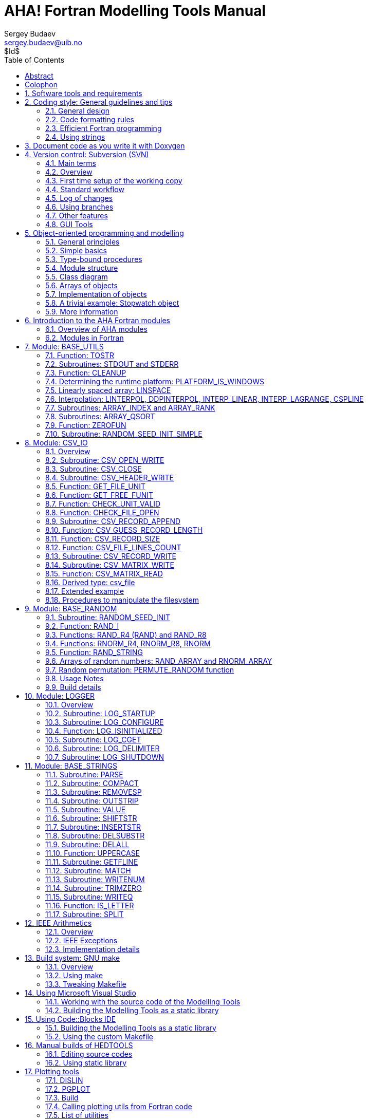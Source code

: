AHA! Fortran Modelling Tools Manual
===================================
Sergey Budaev <sergey.budaev@uib.no>
$Id$
:toc:
:description: Modelling tools and coding style for AHA Model environment.
:lang: en
:icons: font
:source-highlighter: pygments
:language: fortran
:doctype: book

////////////////////////////////////////////////////////////////////////////////
Notes:
    * asciidoc supports Id: svn tags, asciidoctor does not support them
      but asciidoctor supports arbitrary revision number or date line
    * asciidoc document, Generate pdf book with
      a2x -fpdf BASE_UTILS.adoc
    * manual on asciidoc is available at: http://asciidoc.org/userguide.html
      (within the comment block ///// , so won't render in the final document)
    * IMAGES:: set maximum width for images (whole page width) 510
    * PDF svn path is ** updated MANUALLY **
////////////////////////////////////////////////////////////////////////////////

Abstract
--------

*AHA* is a large scale simulation model under development at the
http://bio.uib.no/te/[Theoretical Ecology Group, University of Bergen],
that implements a general decision-making architecture in evolutionary
agents. Each agent is programmed as a whole virtual organism including the
genome, rudimentary physiology, the hormonal system, a cognitive architecture
and behavioural repertoire. They "live" in a stochastic spatially explicit
virtual environment with physical gradients, predators and prey. The primary
aim of the whole modelling machinery is to understand the evolution of
decision making mechanisms, personality, emotion and behavioural plasticity
within a realistic ecological framework.

*HEDTOOLS* is a set of modelling utilities and tools (implemented as portable
Fortran modules, not object-oriented) that have general applicability and
are used for data conversion, input/output, random number generation and
execution logging. There are also a few computational tools. Even though
HEDTOOLS modules are primarily designed to be used in the AHA Model, they
are designed such that they can be used in many different simulation projects.

This document describes HEDTOOLS and outlines the software requirements and
general coding style for the AHA model.

*References*

* The AHA Model web site is https://ahamodel.uib.no[https://ahamodel.uib.no]

* Budaev, S., Jorgensen, C., Mangel, M., Eliassen, S., & Giske, J. (2019).
  Decision-making from the animal perspective: Bridging ecology and
  subjective cognition. Frontiers in Ecology and Evolution, 7, 164.
  https://doi.org/10.3389/fevo.2019.00164[doi:10.3389/fevo.2019.00164]

* Budaev, S., Giske, J., & Eliassen, S. (2018). AHA: A general
  cognitive architecture for Darwinian agents. Biologically
  Inspired Cognitive Architectures, 25, 51–57.
  https://doi.org/10.1016/j.bica.2018.07.009[doi:10.1016/j.bica.2018.07.009]

Document date: {docdate}. Latest PDF version:
https://ahamodel.uib.no/doc/HEDTOOLS.pdf

_The document is generated with the http://asciidoc.org/[AsciiDoc] markup
processor._

[colophon]
Colophon
--------

The AHA Model development is supported by the University of Bergen and the
Research Council of Norway grant FRIMEDBIO 239834.

AHA Model is also a partner project of the
https://digitallifenorway.org/gb/[Digital Life Norway].

:numbered:

Software tools and requirements
-------------------------------

Most tools needed for the model are already available on Linux (e.g. gfortran,
make, Subversion, console, midnight commander etc) and are trivial to install
using the standard package manager (e.g. +apt-get install gfortran+ on Ubuntu).
On Windows they can be installed manually from their official web sites. On
Mac use http://brew.sh[homebrew] to install many of the utils. Below are
some details on the Windows software.

The UiB IaaS-based <<UIB_CLOUD_DESKTOP, virtual cloud desktop>> includes all
the essential software components for working with and developing the model.

** *Fortran Compiler* (Mandatory)
[[FORTRAN_GET]]

*Intel Fortran* compiler, a commercial software available
at UiB. Intel Fortran is also installed on the UiB HPC cluster
http://docs.hpc.uib.no/wiki/Available_resources#Linux_cluster_fimm.hpc.uib.no[fimm].
Free *GNU Fortran* distribution along with make
and other tools is available from the Equation solution
http://www.equation.com/servlet/equation.cmd?fa=fortran. There is also *Oracle
Solaris Studio* combining Fortran compiler and an NetBeans-based IDE, freely
available from http://www.oracle.com/technetwork/server-storage/solarisstudio,
Linux and Solaris OSs only (no Windows or Mac). An extensive set of
documentation for GNU gfortran can be found here:
https://gcc.gnu.org/onlinedocs/gfortran
indexterm:[compiler,GNU,gfortran]
indexterm:[compiler,Intel Fortran]
indexterm:[compiler,Oracle Fortran]

** *GNU Make and utils* (Mandatory)
[[MAKE_GET]]

This is an automated program build system that keeps track of changes
in different components of the source code and generates header files
automatically depending on the platform and compiler used. It is possible to
work without it, but in such a case everything should be tweaked manually. GNU
make is trivial to install on Linux. For Windows, it goes bundled with the
Equation solution
http://www.equation.com/servlet/equation.cmd?fa=fortran[GNU Fortran].

If GNU Fortran is not needed, executable *make* can be downloaded separately
from the
http://www.equation.com/servlet/equation.cmd?fa=make[Equation solution web site].
It is also available from the http://www.cygwin.com/[Cygwin system] and other
GNU core utils <<GNUCORE_GET, distros for Windows>>.

IMPORTANT: Two GNU core utilities are *mandatory* to use the GNU make system:
           https://en.wikipedia.org/wiki/Grep[grep],
           https://en.wikipedia.org/wiki/Expr[expr],
           https://en.wikipedia.org/wiki/Cut_(Unix)[cut],
           https://en.wikipedia.org/wiki/Sed[sed] and
           https://en.wikipedia.org/wiki/AWK[awk]
           They can be installed from any of the
           <<GNUCORE_GET, GNU distros for Windows>>.

The official site of GNU make with the code, manuals etc. is here:
https://www.gnu.org/software/make/. An almost complete GNU distribution for
Windows is here: http://www.cygwin.com/.
indexterm:[GNU,Cygwin]

** *Subversion* (Mandatory)
[[SVN_GET]]

<<SVN_INTRO, Subversion>> is a version control system. Windows GUI
(graphical user interface) for Subversion is *TortoiseSVN* (supported by
UiB IT): https://tortoisesvn.net/. It is very helpful to have also console
Subversion client software: TortoiseSVN includes console tools but they
are not installed by default. A good command-line-only Windows tool is
*SilkSVN* https://sliksvn.com/download/. There are many other GUI tools,
e.g.  http://pysvn.tigris.org/project_downloads.html[PySVN-Workbench] and
http://www.twobarleycorns.net/tkcvs.html[TkCVS] that are open source tools
available for Windows, Linux and Mac. *SmartSVN* is a commercial (with free
edition) Java-based multi-platform GUI client (http://www.smartsvn.com). There
is also *SmartGit* multiplatform Java-based GUI client that integrates
Subversion with Git and Mercurial (other types of version control software),
see here: https://www.syntevo.com/smartgit/. Subversion can be integrated with
text editors, IDEs and other tools using various third party
<<SVN_INTEGR, plugins>>.

** *Console terminal* (Highly recommended)
[[CONSOLE_GET]]

indexterm:[ConEmu terminal]

The Windows console (+cmd+) is extremely weak. *Conemu*
https://conemu.github.io/ is a much better alternative, especially
with the *Far manager*, a two-panel console file manager similar to
the ancient Norton commander for DOS (or Midnight commander on Linux):
http://www.farmanager.com/download.php?l=en.

image:doc/img/img_doc_far.png[height=200,align="left"]

It is also very helpful to have (on the Microsoft Windows) the
https://en.wikipedia.org/wiki/GNU_Core_Utilities[GNU core utilities]
(+grep+, +cut+, +sed+, +awk+ etc.). Some of them are used in the GNU make build
system, and the bare minimum set is included with the Equation solutions
gfortran.  However, mandatory +grep+ and +expr+ are not there should be
installed separately.

There are several distributions available, e.g.
http://gnuwin32.sourceforge.net/[GnuWin32],
http://www.cygwin.com/[Cygwin],
http://www.mingw.org/[MinGW],
http://frippery.org/busybox/index.html[busybox-w32],
http://sourceforge.net/projects/ezwinports/[ezwinports],
http://unxutils.sourceforge.net/[UnxUtils],
http://github.com/bmatzelle/gow/wiki[Gow],
http://win-bash.sourceforge.net/[winbash].
Among these available distros, http://www.cygwin.com/[Cygwin] is the most
complete and available for both 32 and 64 bit Windows platforms. It is
recommended for installation.
[[GNUCORE_GET]]
indexterm:[GNU,Cygwin]

** *Doxygen: Automatically generate program
documentation* (Highly Recommended)
[[DOXY_GET]]

This is a tool for writing software reference documentation. The documentation
is written within code using special markup and can include formatting,
formulas, tables, graphics etc. Doxygen can cross reference documentation
and code, so that the user/reader of a document can easily refer to the
actual code. It is trivial to install on Linux, but probably not so on
Windows. Using the full power of the tool is not trivial though. Available
from http://doxygen.org/. On Windows is is also highly desirable to have a
LaTeX distribution, such as MikTeX (http://miktex.org) and Ghostscript
(http://www.ghostscript.com), both are free software. LaTeX and Ghostscript
are required to generate PDF.
indexterm:[LaTeX]
indexterm:[Ghostscript]


** *Asciidoc: Markup text processor* (Recommended)
[[ASCIIDOC_GET]]

Asciidoc is a markup text processor. This manual is written in asciidoc,
but it is not used for anything except compiling a PDF version of this
document. Asciidoc is trivial to install on Linux (check your package
manager), but requires more efforts (due to many dependencies e.g. python,
LaTeX etc.) on Windows. Check out asciidoc web site: http://asciidoc.org/
(or http://www.methods.co.nz/asciidoc/).
indexterm:[asciidoc]


** *Geany* (Recommended)
[[GEANY_GET]]

Lightweight IDE, Editor for code and any text files (including
http://asciidoc.org/[AsciiDoc]). Works on Linux, Windows
and Mac. http://www.geany.org/ Also need plugins: http://plugins.geany.org/
(The Geany SVN plugin for Windows _requires_ command line tools like
https://sliksvn.com/download/[SilkSvn] to work.)

** *Code::Blocks for Fortran* (Recommended)
[[CODEBLOCKS_GET]]

IDE for Fortran. Works with many compilers, including Intel and GNU gfortran.
http://cbfortran.sourceforge.net/. Installation by unpacking into some
directory (i.e. does not require administrative rights). How to use this program
for building for the AHA model is <<CODEBLOCKS_USE, described below>>.
indexterm:[Code::Blocks]

** *Follow: A logfile reading program* (Optional)
[[FOLLOW_GET]]

Following a <<TO_LOGGER, logfile>> while executing a program is done trivially
on Linux: +tail -f some_log_file.txt+. There is a Java GUI program for reading
log files that works on all major platforms installs by just placing in some
directory: Follow. Available from http://sourceforge.net/projects/follow/.

Coding style: General guidelines and tips
-----------------------------------------

General design
~~~~~~~~~~~~~~

indexterm:[Fortran Best Practices]
indexterm:[program, design, general design]
indexterm:[programming workflow]

Simulation modelling differs from normal business and scientific programming.
Development of a normal computer program is usually cumulative and incremental.
The same code base is developed, updated, changed, maintained etc. The program
as a whole remains basically the same. For example common office software
like Microsoft Office or LibreOffice has been under constant cumulative
development for decades.

A single program with a specific code base is developed during a long
life cycle. The same program is intended to be distributed over many users
(clients) and runs numerous times. The computer program itself is the main
aim and the result (outcome).

It is not a problem to design the program around the single
"main program" that is enclosed within +program ... end program+ statements
with addition of various subroutines, functions and external modules.

[source]
--------------------------------------------------------------------------------
program monumental_program
...
! main code goes here...
...
contains ! internal procedures

  subroutine component()
  ...
  end subroutine component

  function math()
  ...
  end function math

end program monumental_program

! external procedures

subroutine ext_component()
...
end subroutine ext_component

function ext_math()
...
end function ext_math
--------------------------------------------------------------------------------

Modelling software, however, is very different. The program code is not
the main aim and outcome of the work, but just a tool to understand some
natural phenomena. In a sense, modelling code is quite ephemeral and changes
frequently to model different things. The final program does not live for a
long time but scrapped after a few runs (e.g. a series of computational
experiments) and then significantly modified or just scrapped.

This requires programming techniques that would facilitate developing the
computer program from reusable components. In a sense, building a new model
should be like building short-lived toys from Lego bricks.

In spite of short life cycle, modelling code should be always archived to
ensure accountability and reproducibility. This means that any specific version
of the model (even whan "scrapped") should be always easily available for
further work (running, rerunning, experimentation, modification to branch a
new model etc).

The following design principles enable such a dynamic workflow:

** *Modularity* -- the program should be composed of many small "atomic"
    components, each doing a single thing rather than a big monolythic pieces.
    One subroutine or function should do only one thing, their size should
    usually fit on a single or at least two text editor (IDE) screens.

indexterm:[modularity]
indexterm:[component-based design]

** *Headless design* -- there should be no or a very minimal main program, all
    the code should go to the modules (subroutines and functions). Ideally, the
    main program must look like this:

indexterm:[headless design]

[source]
---------------------------------------------------------------------------
program model
  use module_1
  use module_2
  ...
  use module_x

  call do_model() ! the only one instruction to do all the work
end program
---------------------------------------------------------------------------

** *Reusability* -- each of the small pieces should be easily reused in a
    different programming project or model. Global parameters or
    variables(e.g. common block or module constants) should be kept to a
    minimum or avoided. Logically similar and consistent sets of procedures
    and functions must be collected into coherent programming units (modules)
    that can be easily plugged-in to a new project (e.g. by +use module_x+).

indexterm:[reusability]

** *Documentation* -- The code and especially interfaces (parameters passed to
    the subroutines and functions) must be thoroughly documented. Documentation
    must always be consistent with the code. If the logic of the algorithm
    is changed, this must be reflected in the text description. The code is
    the work of science rather than just "coding" for the machine and must be
    primarily directed to be read by human beings.

indexterm:[documentation]
indexterm:[documenting code]

** *Tests* -- The reusable modular code should include specific procedures
    for testing itself. For example a specialised set of subroutines for
    checking the calculations against predefined "true" results. This would
    ensure that changing something in the code does not break other pieces.
    Testing code should be checked and updated with the algorithm change.

indexterm:[testing]

One important emergent effect of such a programming workflow is that a
_framework of reusable components_ is created automatically without much
special dedicated effort (but creating a programming framework/library
is otherwise a costly task!). It is also very easy to test all individual
components (e.g.  via a separate main testing program). Thus, writing code
for a specific model saves lots of effort for subsequent modelling work.

indexterm:[modularity]
indexterm:[programming framework]

In contrast, writing monolythic code, especially in the "main program," leads
to large extra work: every model is developed almost fully from scratch,
resulting in huge waste of time and effort. Monolythic code is also more
difficult to understand and test, it is prone to errors that are difficult
to find and fix.

indexterm:[monolythic code]

Code formatting rules
~~~~~~~~~~~~~~~~~~~~~

To get an easier and more efficient work with the code, it is good to follow
universal rules in code formatting _consistently_.

IMPORTANT: Here are some links to Fortran programming style:
http://stellar.cleanscape.net/products/fortranlint/fortran-programming_tips.html[Coding tips]
and http://www.fortran.com/Fortran_Style.pdf[Fortran style].
indexterm:[Fortran Best Practices]

////////////////////////////////////////////////////////////////////////////////
Other useful coding rules: do we need to include them?
http://bigdft.org/Wiki/index.php?title=Coding_Rules
////////////////////////////////////////////////////////////////////////////////

** *Line length* should be short, *not exceeding
80 characters*. Use the ampersand symbol +&+ to wrap lines. Too long lines may
not work on some compilers by default and do a lot of mess when you code on
the terminal or have to check +diff+.

[source]
--------------------------------------------------------------------------------
call CSV_MATRIX_WRITE ( reshape(                                        &
                       [proto_parents%individual%body_length,           &
                        proto_parents%individual%body_mass,             &
                        proto_parents%individual%stomach_content_mass,  &
                        proto_parents%individual%thyroid_level,         &
                        proto_parents%individual%smr,                   &
                        proto_parents%individual%energy_current],       &
                       [POPSIZE, 6]),                                   &
                       "out_" // MODEL_NAME // "_" // TAG_MMDD() //     &
                       "_gen_" // TOSTR(realgen, GENERATIONS) // csv,   &
                       ["LEN ","MASS", "STOM", "THYR","SMR ","ENRG"]    &
                      )
........
!> Log generation timing
call LOG_MSG ("Generation " // TOSTR(realgen) // ", took "     //       &
               TOSTR(stopwatch_generation%elapsed(),"(f8.4)")  //       &
               " s since generation start")
--------------------------------------------------------------------------------

** Use +lowercase+ for most of the
coding. Specifically, fortran keywords, intrinsic functions etc. as well as
normal *variables* should be in +lowercase+. Global and local *parameters*
that are not allowed to change, in +UPPERCASE+ (so they become easily
identifiable). For example:

[source]
--------------------------------------------------------------------------------
!> Genotype to phenotype gamma2gene initialisation value for **thyroid**
real, parameter, public :: THYROID_INIT = 0.5
....
call this%hormone_init(this%thyroid_level, THYROID_GENOTYPE_PHENOTYPE, THYROID_INIT)
--------------------------------------------------------------------------------

** *Global variables* that are defined in the upstream module but are not fixed
parameters and so can change their value are in the "Camel Case" or, when very
short, in UPPERCASE.

[source]
--------------------------------------------------------------------------------
!> MMDD tag, year, month and day, used in file names and outputs.
character(LABEL_LENGTH), public :: MMDD

!> The current time step of the model. This is the global non-fixed-parameter
!! variable that is used and updated downstream in the subroutines.
integer, public :: Time_Step_Model_Current
--------------------------------------------------------------------------------

** *External and library procedures* that are not
part of the Fortran intrinsic set and not part of the current model code
should be in +UPPERCASE+. So they are easy to identify. Spherically, modelling
tools functions and subroutines from the <<HEDTOOLS_REF, HEDTOOLS>> bundle
should be in +UPPERCASE+, e.g.

[source]
--------------------------------------------------------------------------------
! LOG_MSG and TOSTR are external procedures
call LOG_MSG ("Generation :" // TOSTR(realgen))
--------------------------------------------------------------------------------

** Global *class names* and all the derived
classes are in +UPPERCASE+, so they are easy to identify within the code, e.g.

[source]
--------------------------------------------------------------------------------
!> This type adds hormonal architecture  extending the genome object
type, public, extends(INDIVIDUAL_GENOME) :: HORMONES
--------------------------------------------------------------------------------

** *Block labels* for particularly long or
important pieces of the code are in +UPPERCASE+, so they are easy to
identify, e.g.

[source]
--------------------------------------------------------------------------------
ENVIRON_RESTRICT: if (present(environment_limits)) then ! Block label UPPERCASE

  do while (.NOT. test_object%is_within(environment_limits))
    call test_object%position( SPATIAL(current_pos%x    + delta_shift(),      &
                                      current_pos%y     + delta_shift(),      &
                                      current_pos%depth + delta_shift()) )
....
--------------------------------------------------------------------------------

** Always explicitly use the *intrinsic type
conversion functions*, whenever conversion between types is necessary -- even
if automatic implicit conversion works correctly. This will avoid many bugs.

[source]
--------------------------------------------------------------------------------
if ( ((real(sex_locus_sum,SRP)/real(sex_locus_num,SRP)) /                 &
           (ALLELERANGE_MAX - ALLELERANGE_MIN)) <= SEX_RATIO ) then
--------------------------------------------------------------------------------

** Always use the *result-style functions* (i.e,
with a result variable). This makes it easier to control the function type
and avoid bugs.

[source]
--------------------------------------------------------------------------------
elemental function alleleconv(raw_value) result (converted)
......
  !> Type 1: no conversion from 0:1 to output allele value
  !! @note   identical to old alleleconv 1
  !!         `converted = raw_value`
  converted = raw_value
end function alleleconv
--------------------------------------------------------------------------------

** Always explicitly set the *intent* of all parameters in any procedure.
There should be no parameter without explicit intent. This helps avoid bugs
and makes it much easier to convert procedures to +pure+ and +elemental+.

** Declare procedures *pure* or *elemental* whenever possible. There is a huge
advantage of using elemental procedures as they transparently work with arrays
and can be automatically parallelized by the compiler too!

[source]
--------------------------------------------------------------------------------
elemental function carea(R) result (area_circ)  ! Declare elemental
  real(SRP), intent(in) :: R                    ! Set intent even in
  real(SRP) :: area_circ                        !  the simplest cases.
  area_circ = PI * R * R
end function carea
--------------------------------------------------------------------------------

Efficient Fortran programming
~~~~~~~~~~~~~~~~~~~~~~~~~~~~~

IMPORTANT: A very helpful collection of advises and tips for efficient
           programming in Fortran can be found here:
           http://www.fortran90.org/src/best-practices.html[Fortran Best
           Practices]
indexterm:[Fortran Best Practices]

** *Avoid using very long lines of code.* They are
difficult to read, especially if you (or your collaborator) use terminal editor
limited by a 80 columns terminal. Working on the HPC cluster is always via
the terminal. Also, compilers often do not like very long lines and may *drop
extra characters* (resulting in compile errors). For example 132 characters
is a standard limitation. But the default rules may be different on different
compilers and platforms. Best try to use code lines limited by *80 characters*
-- many editors have options to show a 80-characters limit line at the right.

indexterm:[line length]

IMPORTANT: In GNU gfortran compiler, +-ffree-line-length-N+ flag controls how
           many characters (+N+) are allowed in a single line of code. The
           default valus is *132*. *+none+* removes any limnt, so the whole
           line is used: +gfortran -ffree-line-length-none code.f90+.

** *Use the ampersand +&+ line continuation symbol
and indents* to format code showing its structure for easy reading.

** *Avoid non-standard and non-portable Fortran
constructions* that work on some compilers but not in others. Intel Fortran
compiler can be especially notorious in implementing such constructs. Refer to
the Fortran standard: Adams, J.C _et al.,_ 2009. _The Fortran 2003 Handbook._
Springer, DOI: 10.1007/978-1-84628-746-6.
indexterm:[portability,compiler limitation]

** *Work at high level, use these tools, use
objects, isolate as much as possible into subroutines* In this way of coding,
it becomes more clear what each part of the program is really doing and it
is also easier to modify components of the program so that they don't affect
other irrelevant components.

[source]
--------------------------------------------------------------------------------
GENERATIONS_LOOP: do while &
                  (realgen <= GENERATIONS .and. &
                   parents(1)%fitness > 0)

  call sort_by_fitness()

  call selection()

  call mate_reproduce()

  call offspring_fitness()

  call generations_swap()

  realgen = realgen +1

end do GENERATIONS_LOOP
--------------------------------------------------------------------------------

** *Modularise*: many small subroutines are easier
to code, test, understand, reuse, and maintain that a single monolithic piece
or very few general subroutines. Modularity can also involve hierarchical
organisation, it is sometimes quite useful, when a limited scope is required,
to define subroutines within subroutines (the keyword +contains+ can be used
within other subroutines and functions!):

[source]
--------------------------------------------------------------------------------
! This is the main module
module THE_GENOME

  use COMMONDATA

  implicit none

  .....
  .....

  contains

  ! It contains this subroutine...
  subroutine chromosome_sort_rank_id(this)
    class(CHROMOSOME) :: this
    .....
    call qsort(this%allele)
    .....

    contains

    ! And the above subroutine contains two further subroutines
    recursive subroutine qsort(A)
    .....
    .....
    end subroutine qsort

    subroutine qs_partition_rank_id(A, marker)
    .....
    .....
    end subroutine qs_partition_rank_id

  end subroutine chromosome_sort_rank_id

end module THE_GENOME
--------------------------------------------------------------------------------

** *Use short procedures* rather than long ones. A single subroutine/function
should _ideally_ occupy not more than a single screen page (with vertical
screen orientation). So the whole bunch of code is easy to overview and work
with. Short procedures are particularly helpful in the object oriented code.

[source]
--------------------------------------------------------------------------------
!> Calculate surface light at specific time step of the model.
!! Light (surlig) is calculated from a sine function. Light intensity
!! just beneath the surface is modeled by assuming a 50 % loss by scattering
!! at the surface: @f$ L_{t} = L_{max} 0.5 sin(\pi dt / \Omega ) @f$.
elemental function surface_light(tstep) result (surlig)

  !> @returns surface light intensity
  real(SRP) :: surlig

  !> @param tstep time step of the model, limited by maximum LIFESPAN
  integer, intent(in) :: tstep

  surlig = DAYLIGHT*0.5_SRP*(1.01_SRP+sin(PI*2._SRP*                          &
              DIELCYCLES*real(tstep,SRP)/(1._SRP*LIFESPAN)))

end function surface_light
--------------------------------------------------------------------------------

** *Use meaningful labels*. *Global variable
names* should have longer names, sometimes even written in full, separate
words with underscore +_+, e.g. +some_global_variable+ so that +Emacs+,
+Vim+ and other advanced programming editors could make use of the words
(i.e. +SomeGlobalVariable+ is much less useful). Global names must therefore
comment themselves, abbreviations should be very limited to the most obvious
cases (e.g. +fry_length+ is much better than +FLEN+). *Local variables* can
have shorter names though, because they are used in limited contexts.

Also, using labels to mark +do.. end do+, +if .. end if+, +forall+ and
other similar constructs may greatly improve the readability of the code and
make it more easy to understand, especially if there are many nested loops
+if..then.. end if+ constructs. No need to label all such things (this will
just increase clutter), but those that are really important or very big must
be. A couple of examples are below:

[source]
--------------------------------------------------------------------------------
GENERATIONS_LOOP: do while &
                  (realgen <= GENERATIONS .and. &
                   parents(1)%fitness > 0)
.....
  realgen = realgen + 1

  ... exit GENERATIONS_LOOP     ! it is now clear which loop to "exit"
  ...
  ... cycle GENERATIONS_LOOP    ! and clear which loop to "cycle"
                                !    if there are several nested loops...
end do GENERATIONS_LOOP
--------------------------------------------------------------------------------

[source]
--------------------------------------------------------------------------------
SELECT_DEVIANT_CLASS: if (dev == 2) then
.....
else if (dev == 3) then SELECT_DEVIANT_CLASS
.....
else if (dev == 4) then SELECT_DEVIANT_CLASS
......
end if SELECT_DEVIANT_CLASS
--------------------------------------------------------------------------------

** *Use whole-array operations* and array slices
instead of loops, prefer built-in loop-free and parallel instructions and
array assignments (+where+, +forall+ etc.): it is faster. Fortran 95,
2003 and 2008 has several looping/array assignment constructions that
have been optimised for speed in multi-processor parallel environments.
Never use loops to initialise arrays, and avoid using them to calculate
array components. Whenever possible, _reverse the order of indices_ in nested
loops, e.g. first looping should be over the columns, and then over the rows.
Nested loops  may have huge speed overhead! Use +FORALL+ and +WHERE+ for
"parallelized" array assignments. Below is a little test conducted on an
average amd64 system using GNU Fortran (+-O3 -funroll-loops -fforce-addr,+
timing is by Linux +time+).
indexterm:[speed, execution speed]
indexterm:[nested loops]
indexterm:[array, nested loops,indices order]
indexterm:[parallel computations]

[source]
--------------------------------------------------------------------------------
! *** Test 1: Multiple nested loops, execution time = 0m12.488s
use BASE_UTILS
use BASE_RANDOM
implicit none
integer, parameter :: n=1000, a=100,b=100,c=100
integer :: nn, i,j,k
real :: random_r
real, dimension(a,b,c) :: M   ! The above header part is the same in all tests

call random_seed_init

MATRLOOP: do nn=1,n
  random_r = rand_r4()
  do i=1,a                                          ! Multiple nested loops
    do j=1,b
      do k=1,c
        M(i,j,k) = random_r
      end do
    end do
  end do
end do MATRLOOP
--------------------------------------------------------------------------------

[source]
--------------------------------------------------------------------------------
! *** Test 2: Direct array assignment, execution time = 0m1.046s
! header the same as above...
call random_seed_init

MATRLOOP: do nn=1,n
  random_r = rand_r4()
  M=random_r                                        ! Direct array assignment
end do MATRLOOP
--------------------------------------------------------------------------------
indexterm:[array, direct assignment]

[source]
--------------------------------------------------------------------------------
! *** Test 3: +forall+ instruction, execution time = 0m1.042s
! header the same as above...
call random_seed_init

MATRLOOP: do nn=1,n
  random_r = rand_r4()
  forall (i=1:a, j=1:b, k=1:c) M(i,j,k) = random_r  ! Parallelised assignment
end do MATRLOOP
--------------------------------------------------------------------------------
indexterm:[FORALL]

[source]
--------------------------------------------------------------------------------
! *** Test 4: Reverse order of nested loops (cols then rows), execution time = 0m1.046s
! header the same as above...
call random_seed_init

MATRLOOP: do nn=1,n
  random_r = RAND_R4()
  do i=1,a
    do j=1,b
      do k=1,c
        M(k,j,i) = random_r                         ! Order of looping is reversed
      end do
    end do
  end do
end do MATRLOOP
--------------------------------------------------------------------------------

Multiple nested loops with the most "natural and intuitive"
indices order (rows then cols) had a _really huge_ execution
speed overhead footnote:[This is because allocation of arrays in
the computer memory goes in an "index-reverse" order in Fortran, see
http://www.fortran90.org/src/best-practices.html#multidimensional-arrays],
more than _ten times_ slower than the other methods (compare 12.5s and
1.0s!). The code is also more concise and easier to read. The same tests
with Oracle Solaris Fortran (+f95+) turning on aggressive optimization
and automatic loop parallelization (+-fast -autopar -depend=yes+) run much
faster, but the speed differences still remained quite impressive (first
test execution time = 0m0.010s, all other = 0m0.006s). So compiler-side
aggressive CPU optimisation does work, although the tricks remain very useful.

Fortran has many built-in functions that work on *whole arrays* and these
would be faster than multiple nested loops coded manually. For example,
many arithmetic functions (+abs+, ... +cos+,... +log+, ... +sin+... ) work
with arrays as well as scalars. These are also useful: +where+, +forall+, as
well as array logical operators with mask: +all+, +any+, +count+, +maxloc+,
+minloc+, +maxval+, +minval+, +merge+, +pack+, +unpack+, +product+, +sum+. The
code below illustrates some loop-free constructions:
indexterm:[array, nested loops]
indexterm:[array, loop-free functions]
indexterm:[array, whole-array functions]
indexterm:[parallel computations]

[source]
--------------------------------------------------------------------------------
!-------------------------------------------------------------------------------
! This program illustrates some loop-free Fortran constructions.
! Note that the order of indices here is: (column, row).
!-------------------------------------------------------------------------------
program LOOP_FREE
  ! Declare arrays and variables we need
  implicit none
  character(len=*), parameter :: fmt_str_r = "(3F8.1)"  ! these are just for
  character(len=*), parameter :: fmt_str_i = "(3I8)"    ! output formatting

  ! Assign 2-D array values from a 1-D vector using 'reshape'
  real, dimension(3,4) :: A  = reshape( [ 1.1 , 2.1 , 3.1 ,&
                                          1.2 , 2.2 , 3.2 ,&
                                          1.3 , 2.3 , 3.3 ,&
                                          1.4 , 2.4 , 3.4 ] , [ 3 , 4 ] )
  integer, dimension(3,4) ::  B = 0
  integer, dimension(3)   ::  S = 0
  logical, dimension(3)   :: AB = F ! logical, can be either .TRUE. of .FALSE.
  !-----------------------------------------------------------------------------
  ! Print original arrays
  print (fmt_str_r), A(:,1)  !     1.1     2.1     3.1
  print (fmt_str_r), A(:,2)  !     1.2     2.2     3.2
  print (fmt_str_r), A(:,3)  !     1.3     2.3     3.3
  print (fmt_str_r), A(:,4)  !     1.4     2.4     3.4

! *** Example 1: Assign values based on logical condition in 'where'
  where( A > 3. )            ! 'where' clearly produces much simpler and
    A=100.                   ! more concise code than two nested loops,
  elsewhere                  ! it is also easier for the compiler to optimise
    B=10                     ! and therefore result in faster machine code.
  end where
  ! Here is the result of this array operation:
  print *, "---------------------------"
  print (fmt_str_r), A(:,1)  !     1.1     2.1   100.0
  print (fmt_str_r), A(:,2)  !     1.2     2.2   100.0
  print (fmt_str_r), A(:,3)  !     1.3     2.3   100.0
  print (fmt_str_r), A(:,4)  !     1.4     2.4   100.0
  print *, "---------------------------"
  print (fmt_str_i), B(:,1)  !      10      10       0
  print (fmt_str_i), B(:,2)  !      10      10       0
  print (fmt_str_i), B(:,3)  !      10      10       0
  print (fmt_str_i), B(:,4)  !      10      10       0

! *** Example 2: Calculate sums of elements for the second (= cols) dimension of A
  S = sum(A, dim=2)
  print *, "---------------------------"
  print (fmt_str_i), S       !       5       9     400

! *** Example 3: Find if the condition holds, for all values over the second (rows)
!                dimension, similar function 'any' evaluates for any of these values.
  AB = all(A > B, dim=2)     ! Here we output values .TRUE. as T or .FALSE. as F
  print *, AB                ! F F T

end program LOOP_FREE
--------------------------------------------------------------------------------

Note that newer versions of Fortran compilers can become smart enough to adjust
the order of looping in the machine code. Nonetheless it is better to write
"optimised" code, preferably *not* requiring hand-optimisation of the looping
order, such as *loop-free array constructions,* that works fast just
everywhere. Many of the Fortran loop-free constructions actually resemble
similar Matlab functions.

** *Use parallel processing constructions.* The latest F2008 standard includes
specific language constructs that enable parallel processing in a standard
and portable way: +do concurrent+ and *coarray* Fortran. This is an example
of a parallel looping construction implementing +do concurrent+:
indexterm:[parallel computations]

[source]
--------------------------------------------------------------------------------
do concurrent (i=1:ADDITIVE_COMPS)
  d1 = ( perception / alleleconv( allelescale(gh(i)) )                    &
        ) ** alleleconv( allelescale(gs(i)) )
  neuronal_response = neuronal_response + d1/(1._SRP+d1)
end do
--------------------------------------------------------------------------------

On systems and compilers that do not yet support automatic parallel processing,
this is equivalent to the standard +do+-loop. Note that parallel processing
capability should be invoked in the compiler. For Intel Fortran it is
+-parallel+ (Linux) or +/Qparallel+ (Windows) compiler options.

Using strings
~~~~~~~~~~~~~

** Always use *assumed length strings* defined
as an asterisk length in subroutine and function dummy input parameters
(+intent(in)+) rather than fixed length parameters.  The latter may result
in a "Character length argument mismatch" compiler error (or warning) if
the function is, for example, called with literal string that does not have
exactly the same length as in the definition.

indexterm:[strings, assumed length]
indexterm:[strings, dummy parameters]

That is, use such definition of the +label+ parameter (assumed length):

[source]
--------------------------------------------------------------------------------
subroutine allele_label_set(this, label)
  class(GENE) :: this
  character(len=*)  :: label                ! assumed length string, use this!

  this%allele_label = label

end subroutine allele_label_set
--------------------------------------------------------------------------------

Rather than this one (length fixed to +LABEL_LENGTH+ characters):

[source]
--------------------------------------------------------------------------------
subroutine allele_label_set(this, label)
  class(GENE) :: this
  character(len=LABEL_LENGTH)  :: label

  this%allele_label = label

end subroutine allele_label_set
--------------------------------------------------------------------------------

In the former case, such code is safe even when +"SEX_DETERMINATION"+ length
(17) is unequal to +LABEL_LENGTH+:

[source]
--------------------------------------------------------------------------------
some_allele%allele_label_set("SEX_DETERMINATION")
--------------------------------------------------------------------------------


Document code as you write it with Doxygen
------------------------------------------

<<DOXY_GET, Doxygen>> is a very useful tool which allows to extract and produce
documentation from the source code in a highly structured manner. Prior to
parsing the code to get the documentation, one has to provide a configuration
file for Doxygen. The +doxywizard+ generates a wizard-like GUI to make this
configuration file easily.  There are many formatting symbols, Markdown
codes are supported. Thus, it is easy to document the code extensively as
it is being written.

Comments that are parsed through Doxygen are inserted into the source code
using special markup language. The basic usage is quite simple. You should
start comment line with *+"!>"+* rather than just *+"!"+*, continuing Doxygen
comments is done with two exclamation marks: *+"!!"+*. Only comments formatted
with this style are processed with Doxygen, you are free to insert "usual"
comments, they are just ignored by the documentation generator.

The documentation description for a particular unit of the program,
e.g. module, subroutine, function or variable definition, should normally
go _before_ this unit. Here is an example:
indexterm:[Doxygen]
indexterm:[documentation, autogeneration, Doxygen]

[source]
--------------------------------------------------------------------------------
!-------------------------------------------------------------------------------
!> @brief   Module **COMMONDATA** is used for definine various global
!!          parameters like model name, tags, population size etc.
!! @details Everything that has global scope and should be passed to many
!!          subroutines/functions, should be defined in `COMMONDATA`.
!!          It is also safe to include public keyword to declarations.
!!          `COMMONDATA` may also include subroutines/functions that have
!!          general scope and used by many other modules of the model.
module COMMONDATA
......
  !> MODNAME always refers to the name of the current module for use by
  !! the LOGGER function LOG_DBG. Note that in the debug mode (if IS_DEBUG=TRUE)
  !! LOGGER should normally produce additional messages that are helpful for
  !! debuging and locating possible sources of errors.
  !! Each procedure should also have a similar private constant PROCNAME.
  character (len=*), parameter, private :: MODNAME = "COMMONDATA"

  !> This is the target string, only for the prototype test
  character(len=*), parameter, public :: GA_TARGET = "This is a test of genetic algorithm."

  !> Model name for tags, file names etc. Must be very short.
  character (len=*), parameter, public :: MODEL_NAME = "HEDG2_01"
--------------------------------------------------------------------------------

There are various options and keywords. A few of them should be particularly
useful in documenting the model(s) codes:

+@param+ describes a function or subroutine parameter, may optionally include
+[in]+ (or out or in,out) specifier. An example is below

[source]
--------------------------------------------------------------------------------
subroutine LOG_DBG(message_string, procname, modname)
    implicit none
    ! Calling parameters:
    !> @param[in] message_string String text for the log message
    character (len=*), intent(in) :: message_string
    !> @param[in] procname Optional procedre name for debug messages
    character (len=*), optional, intent(in) :: procname
--------------------------------------------------------------------------------

+@returns+ describes a function return value. @retval is almost the same but
starts with the function return value.

[source]
--------------------------------------------------------------------------------
function TAG_MMDD() result (MMDD)
    implicit none
    !> @retval MMDD Returns an 8-character string for YYYYMMDD
    character(8) MMDD
--------------------------------------------------------------------------------

+@brief+ starts a paragraph that serves as a brief description. +@details+
starts the detailed description.

[source]
--------------------------------------------------------------------------------
!-----------------------------------------------------------------------------
!> @brief LOG_DBG - debug message to the log
!! @details **PURPOSE:** This subroutine is a wrapper for writing debug
!!          messages by the module `LOGGER`. The debug message message
!!          defined by the `message_string` parameter is issued only
!!          when the model runs in the debug mode, i.e. if `IS_DEBUG=.TRUE.`
subroutine LOG_DBG(message_string, procname, modname)

  implicit none
--------------------------------------------------------------------------------

+@note+ insert a note with special emphasis in the doc text.  +@par+ start a
new paragraph optionally with a title in parentheses. In the example above note
also the use of *Markdown* formatting, such as double asterisks (*) for strong
emphasis (bold) and reverse quote (+`+) for inline code (variable names etc.).
indexterm:[Doxygen, Markdown]

Doxygen parses the source code and produces highly structured documentation
in different formats (e.g. html, rtf, latex, pdf etc.).

There are different options to generate HTML documents. For example, a bundle
of HTML files with images , cross-references, code syntax highlighting and
search functionality can be prepared. Alternatively, a single simpler HTML
file can be done. LaTex output can be converted to PDF with references and
index.

Examples of HTML and PDF outputs are below.

image:doc/img/img_doc_doxygen.png[width=490,align="left"]

image:doc/img/img_doc_doxygen_pdf.png[width=490,align="left"]

Here is an example of LaTeX formula in the autogenerated documentation
file. Note that formulas are delimited with +@f$+ on both sides.
indexterm:[Doxygen, LaTeX]
indexterm:[LaTeX, formulas]

[source]
--------------------------------------------------------------------------------
!> Fitness is just the "distance" between the agent's string and the target
!! string: sum of all absolute differences between the numerical value of
!! the symbol across the whole string: @f$ \sum |a_i - T_i| @f$
this%fitness = sum([(abs(iachar(this%str(i:i)) - iachar(GA_TARGET(i:i))), &
                     i = 1, len(GA_TARGET))])
--------------------------------------------------------------------------------

This is rendered as follows:

image:doc/img/img_doc_doxygen_formula.png[width=490,align="left"]

To make the formula appear on a separate line, delimit it within +@f[+ and
+@f]+.

[source]
--------------------------------------------------------------------------------
!> ### Implementation details ###
!> The cost of swimming is calculated as:
!! @f[ C_{s} = M^{0.6} \cdot \beta \cdot d / L , @f] where
!! @f$ M @f$ is the body mass, @f$ \beta @f$ is a parameter factor
!! defined as `SWIMMING_SPEED_COST_BURST`, @f$ d / L @f$ is the distance
!! in units of the agent's body length.
cost_swimming = this%body_mass**SWIM_COST_EXP * SWIMMING_SPEED_COST_BURST &
                    * distance / this%body_length
--------------------------------------------------------------------------------

image:doc/img/img_doc_doxygen_formula2.png[width=490,align="left"]

IMPORTANT: +LaTeX+, +dvips+ and +Ghostscript+ should be installed for the
           formula rendering to work correctly. There are web-based LaTeX
           equation editors, e.g. https://www.codecogs.com/latex/eqneditor.php
indexterm:[LaTeX]
indexterm:[Ghostscript]

Documenting a complex model is very important! It is also not really difficult,
but requires some additional discipline. It is much easier to include Doxygen
comments as you write the model code than to look through the whole (huge)
amount of the code a month later just to recall what the code is actually
doing. Thus, the model becomes much more understandable to the level of its
finest details. And Doxygen allows inclusion of various markup commands and
styles, LaTeX formulas and graphics. Doxygen documentation, faq's and howtos
are available here: http://doxygen.org indexterm:[Doxygen]

In the AHA <<MAKE_OVERVIEW, GNU make>> system used to build the executables,
documentation is generated using this simple command:

[source,bash]
--------------------------------------------------------------------------------
make docs
--------------------------------------------------------------------------------

Version control: Subversion (SVN)
--------------------------------

AHA Repository:
https://tegsvn.uib.no/svn/tegsvn/[https://tegsvn.uib.no/svn/tegsvn/]

indexterm:[AHA repository]

AHA Tools stable version (v1.1):
https://tegsvn.uib.no/svn/tegsvn/tags/HEDTOOLS/1.1/[https://tegsvn.uib.no/svn/tegsvn/tags/HEDTOOLS/1.1]

Main terms
~~~~~~~~~~

- *Working copy:* the local file system directory that keeps the files
  synced with the Subversion server: _your local copy_ of the code.
  indexterm:[Subversion, working copy]

- *Checkout:* download the files from the Subversion server _initially,_ this
  sets up all the necessary data and configuration within the chosen
  *working copy*. Checkout is done _only once_.
  indexterm:[Subversion, checkout]

- *Update:* get the files with the latest changes from the Subversion server
  to the local file system directory (_load_). Files that you have changed
  locally and not yet committed to the server are kept intact, so your
  changes are never silently overwritten. To cancel all local changes
  use *revert*.
  indexterm:[Subversion, update]

- *Commit:* _save_ the local changes to the files in your working copy to the
  Subversion server.
  indexterm:[Subversion, commit]

Overview
~~~~~~~~
[[SVN_INTRO]]

<<SVN_GET, Subversion>> (SVN) is a version control system used in the
AHA project. Use version control not only for just managing versions, but
also for organising your coding. Every new code commit should ideally be
a specific task, function or logical workflow unit. And the commit message
should reflect this task.

For example, it would be perfect to commit changes in pieces involving
implementation of a specific function in the model or to correct a specific
bug. Use the log messages to describe briefly what has been done.

The usefulness of the whole version control workflow is limited if the commit
pattern is haphazard and any single commit involves different kinds of code
changes in many different places. It will be, for example, very difficult
to revert from a single change that have previously introduced a bug. Revision
history is a very valuable component of the development process!

If several people are working on the same piece of code, it is important to
make commits frequently. Also frequently integrate others' changes. Otherwise,
there is an increasing change to get version conflicts that have to be solved
manually.

WARNING:   *Never* use the standard tools provided by the operating system
           (e.g. Windows Explorer) to *delete/copy/move/rename* files managed
           by Subversion. *Always use the Subversion for all file operations.*

IMPORTANT: Always try to commit some logically integrated piece of code rather
           than do it haphazardly. Write informative commit messages.
           Commit changes frequently.

The examples below assume you use a terminal <<CONSOLE_GET, console>>,
but most SVN commands can also be easily performed from various GUI tools.
indexterm:[Subversion]
indexterm:[svn]
indexterm:[Subversion, log message]

For example, imagine you add a neural response function. Commit the change,
as soon as it is ready then (with log message like _"Added general neural
response function for neural bundles"_). Go to the next logical piece of
the work (e.g. fixing +gamma2gene+) afteer this commit and again commit this
change when more or less ready (i.e. go to the next step only after you have
commited the current changes). Then the versions you have will be organised
into meaningful pieces:

[source,bash]
--------------------------------------------------------------------------------
svn commit model1.f90 -m "Added general neural response function for neural bundles"
.....
svn commit model1.f90 -m "Fixed gamma2gene function, Gaussian perception error"
--------------------------------------------------------------------------------

A typical SVN repository organisation usually includes many *branches*
for different purposes created by different developers. For example, the
current TEG svn repo has this structure:

////////////////////////////////////////////////////////////////////////////////
Command to produce directory tree in ascii, no utf pseudographics
tree --prune --charset ascii -dxL 2
////////////////////////////////////////////////////////////////////////////////

[source,bash]
--------------------------------------------------------------------------------
|-- branches                  # Private development branches
|   |-- budaev
|   |-- gabby
|   |-- henrik
|   `-- judy
|-- hormones_v2               # The hormone models and other models (below)
|   |-- branches_camilla
|   |-- branches_jacqueline
|   |-- stochastic_trunk
|   |-- stochastic_trunk_mortality
|   |-- stochastic_trunk_mortality (a & b)
|   |-- stochastic_trunk_mortality (a & b) - TEST
|   |-- tests
|   `-- trunk
|-- mesopelagic_latitude
|   |-- branches
|   |-- mesopelagic_barrier
|   |-- mesopelagic_lifehistory
|   `-- trunk
|-- nansen_seaice
|   `-- trunk
|-- pacificherring
|   |-- branches
|   `-- trunk
|-- sexevolution
|   `-- testingsexevolutionfortran
|-- tags                      # General-purpose modelling components (versions)
|   |-- AHA_R
|   |-- BINARY_IO
|   |-- CSV_IO
|   |-- HEDTOOLS
|   |-- LINEARFIT
|   |-- QSORT
|   |-- UPTAKEMM
|   `-- VISRANGE
`-- trunk                     # Accessory components (e.g. web server config)
    |-- AHAWEB
    |-- BOOKS
    |-- DOCS
    |-- scripts
    `-- SVNSERVER
--------------------------------------------------------------------------------
indexterm:[Subversion,trunk]
indexterm:[Subversion,branch]

The +HEDTOOLS+ folder itself has the following structure

[source,bash]
--------------------------------------------------------------------------------
`-- HEDTOOLS          # Main place for the source files
    |-- doc           # Documentation for HEDTOOLS
    |-- IEEE          # Non-intrinsic IEEE math modules
    `-- template      # Templates for user Makefile's and
                      #   HPC cluster batch scripts
--------------------------------------------------------------------------------

Nonetheless, Subversion does not impose any limitations on the structure of
directories and folders. The main advantages of Subversion over other version
control systems is its simplicity and safety. One needs to know only a few
commands (which can be called via graphical user interfaces) and it is
virtually impossible to damage the data and code once it has gone to the
server.

First time setup of the working copy
~~~~~~~~~~~~~~~~~~~~~~~~~~~~~~~~~~~~

IMPORTANT: AHA Tools in (release 1.1) can be found here:
           +https://tegsvn.uib.no/svn/tegsvn/tags/HEDTOOLS/1.1+;
           Development versions are here:
           +https://tegsvn.uib.no/svn/tegsvn/branches/budaev/HEDTOOLS/+.
           So standard checkout (the _stable_ version) is like this: +
           +svn co https://tegsvn.uib.no/svn/tegsvn/tags/HEDTOOLS/1.1 HEDTOOLS+
indexterm:[AHA repository]

Command line tool
^^^^^^^^^^^^^^^^^

First time setup of the working copy of the model (working directory):

* For a new project (run/experiment etc.), get into the working directory where
  the model code will reside (+cd+) (possibly make a new directory +mkdir+),
  and *checkout:* get the model code (one branch, no need to get everything!)
  from the  server with +svn checkout https://path_to_branch+. When a specific
  repository is used _for the first time,_ you should also include the user name
  for this repository (+--username your_user_name+) and then the program asks
  for the password. SVN server name, username and password is then saved, so
  subsequently it is not necessary to state the username/password you connect
  to the same SVN server from the same workstation. For example, first time
  checkout (for user +u01+):

[source,bash]
--------------------------------------------------------------------------------
svn --username u01 checkout https://tegsvn.uib.no/svn/tegsvn/branches/budaev/HED18
--------------------------------------------------------------------------------

image:doc/img/img_doc_svn_first.png[width=400,align="left"]

next, just this should work:

[source,bash]
--------------------------------------------------------------------------------
svn checkout https://tegsvn.uib.no/svn/tegsvn/branches/budaev/HED18
--------------------------------------------------------------------------------

This will get the +HED18+ into the directory +HED18+ within the current working
directory. If we use +HEDTOOLS+, it should also be placed here:

[source,bash]
--------------------------------------------------------------------------------
svn checkout https://tegsvn.uib.no/svn/tegsvn/branches/budaev/HED18
...
svn checkout https://tegsvn.uib.no/svn/tegsvn/branches/budaev/HEDTOOLS
--------------------------------------------------------------------------------

So, we now get +HED18+ and +HEDTOOLS+ in our working directory.
indexterm:[Subversion,checkout]

image:doc/img/img_doc_fimm_svn.png[height=280,align="left"]

TortoiseSVN on Windows
^^^^^^^^^^^^^^^^^^^^^^
* Using the <<SVN_GET, TortoiseSVN>> on *Windows*, initial setup is also simple.

[[TORT_INIT]]

First, choose some folder for keeping the working copies of the development
files, open it in the Windows Explorer.

indexterm:[Subversion,GUI tools, TortoiseSVN]
indexterm:[Subversion,TortoiseSVN]
indexterm:[TortoiseSVN]

Then right-click somewhere within this folder, then choose *TortoiseSVN* and click
*Checkout*. This will bring a window to enter the Subversion repository address.
Now paste the address of the folder you are going to clone on the local machine.
It is perhaps good to get the HEDTOOLS modelling tools initially as they
are used anyway.

image:doc/img/img_doc_tortoise_init1.png[width=160,align="left"]

IMPORTANT: Unlike the command line client, TortoiseSVN by default clones to the
           repository directory into the current folder and *does not* create
           local folder with the same name as the remote one.

It may therefore be necessary to retype the _local directory name_ the same
as the remote one:

image:doc/img/img_doc_tortoise_init2.png[width=280,align="left"]

Initially the system will also ask for the username and password.

*Repository browser* that is called in the *Checkout* menu *...* button
is a tool to explore the contents of the repository *on the server*. In
*Checkout* menu it can be used to select the folder project to be cloned to
the local machine. Also, using Repository browser you can make a private
project directory on the server under +/branches/your_name+ and then clone
it to the local system using the *Checkout* menu.

image:doc/img/img_doc_tortoise_init3.png[width=420,align="left"]

Alternatively, you can create project on the local machine first and use the
menu item *Import* to import it to the repository. However, in the later
case make sure you include only the Fortran (Matlab etc) *program code*
into the Subversion and do not include the many accessory files created by
the Microsoft Studio. They make clutter and are not needed in the versioning
sytem. Use the *TortoiseSVN -> Settings -> Ignore* manu item for setting up
ignore file patterns.

image:doc/img/img_doc_tortoise_init4.png[width=510,align="left"]


Standard workflow
~~~~~~~~~~~~~~~~~

Now you can work within this directory. This is the standard workflow.

[[SVN_WORKFLOW]]

* *update* code from the server: +svn up+
* edit the code using any favoured tools, build, run model etc...
* *diff* (+svn diff+) to check what are the differences between the local
  file(s) or directory and those in the repository, to use specific visual diff
  tool  use +--diff-cmd diff_tool+.
* *commit* when ready (e.g. when a new piece of code has been implememnted):
  +svn commit+
indexterm:[Subversion,update]
indexterm:[Subversion,diff]
indexterm:[Subversion,commit]

+commit+ will ask you to provide a short descriptive log message. It will run
the standard text editor for this by default (can be configured). But you can
provide such a message just on the command line with the +-m+ option:
indexterm:[Subversion,commit]

[source,bash]
--------------------------------------------------------------------------------
svn commit Hed18.f90 -m "New sigmoid function"
--------------------------------------------------------------------------------

Both +update+ and +commit+ can be done for the working directory as well as for
specific file. E.g. to commit only the model code +Hed18.f90+ do:

[source,bash]
--------------------------------------------------------------------------------
svn commit Hed18.f90
--------------------------------------------------------------------------------

Both +update+ and +commit+ can be performed within any subdirectory of the
working copy. In such cases they are limited to this subdirectory only.

Log of changes
~~~~~~~~~~~~~~

The +svn log+ command will issue the list of log messages, by default in
the reverse order (the most recent logs go first), so the development
progress is seen. The log messages can be filtered by date, revision number etc.
Check out +svn help log+.

*Example:* To show only +5+ most recent log messages for the specific file
+Hed18.f90+ use such a command:

[source,bash]
--------------------------------------------------------------------------------
svn log -l 5 Hed18.f90
--------------------------------------------------------------------------------

indexterm:[Subversion, log message]

IMPORTANT: There is a small *caveat* with +svn log+. By default it shows log
           messages from the local _working copy_ (not repository). So, if you
           did many commits lately but did not +svn update+, the latest messages
           will be absent from the log. So, *do +svn update+!*

There is a useful utility *svn2cl* that generates standard
https://www.gnu.org/prep/standards/html_node/Change-Logs.html[GNU-style ChangeLog]
file. This utlity can be found in the standard Debian-based Linux repositories
(subversion-tools). So, installation is trivial on Linux. Download it from the
official site:
https://arthurdejong.org/svn2cl/downloads.html[svn2cl].

indexterm:[ChangeLog]

*Example:* The command below produces a slightly more concise daily log.

[source,bash]
--------------------------------------------------------------------------------
svn2cl --group-by-day
--------------------------------------------------------------------------------

Using branches
~~~~~~~~~~~~~~

A *branch* in Subversion is just a directory on the SVN server. It can be
thought of in the same way as common file system directory/folder. Creating
a new folder is easy:
indexterm:[Subversion,branch]
indexterm:[Subversion,branch,copy branch]
indexterm:[Subversion,branch,move branch]

[source,bash]
--------------------------------------------------------------------------------
# Making a new directory for old code -- use the mkdir command
svn mkdir https://tegsvn.uib.no/svn/tegsvn/old_archived
--------------------------------------------------------------------------------
indexterm:[Subversion,mkdir]

It is also easy to move or copy parts of the repository across the repository:

[source,bash]
--------------------------------------------------------------------------------
# Move a model branch to the archive folder -- use mv (move) command
svn mv https://tegsvn.uib.no/svn/tegsvn/trunk/model_20151013 \
      https://tegsvn.uib.no/svn/tegsvn/old_archived/model_20151013
....
# Copy a file to another branch -- use cp (copy) command
svn cp https://tegsvn.uib.no/svn/tegsvn/trunk/hormones/Hormones.f90 \
  https://tegsvn.uib.no/svn/tegsvn/branches/camilla/hormones/Hormones.f90
--------------------------------------------------------------------------------

Do not forget to update the local working copy after deleting/moving/copying
directories on the SVN server, then local copy will be in sync with the server.

indexterm:[Subversion,mv,move]
indexterm:[Subversion,cp,copy]
indexterm:[Subversion,branch,copy branch]
indexterm:[Subversion,branch,move branch]

Make a branch copying old code
^^^^^^^^^^^^^^^^^^^^^^^^^^^^^^

The +copy+ command is very useful to create a copy of some repository part to
a separate *branch.* Then some new features or functions can be implemented in
the branch and then reintegrated back to the parent project. Or an independent
new model can be initialised in such a way.

Making a branch is easy, use +svn copy source_svn_path destination_svn_path+
to do this. For example, the following command makes a copy of the whole
sub-tree for the model code +HED18+ from user +budaev+ private branch to the
user +natasha+ private branch. Now +natasha+ can work on her own copy of the
code and, when done, merge the changes back to +budaev+'s code. Finally,
+budaev+'s (and +natasha+'s) code can be reintegrated back to the *trunk*
main line.

[source,bash]
--------------------------------------------------------------------------------
svn copy https://tegsvn.uib.no/svn/tegsvn/branches/budaev/HED18 \
    https://tegsvn.uib.no/svn/tegsvn/branches/natasha/HED18 \
    -m "Creating private branch."
--------------------------------------------------------------------------------
indexterm:[Subversion,branch]
indexterm:[Subversion,copy]

Merge changes between branches
^^^^^^^^^^^^^^^^^^^^^^^^^^^^^^

indexterm:[Subversion,merge]
indexterm:[Subversion,branch,merge branch]

If several people are simultaneously working on the project, it make sense to
merge changes from the parent branch back to the current branch (e.g. from
trunk to +budaev+ and +natasha+). Thus does not allow the code to diverge
too far and reduces the chances to get version conflicts. Merging ongoing
changes from the parent project is easy. For example, the following will merge
changes *from trunk back to the current branch* (note that +^+ substitutes the
SVN repository web address):

[source,bash]
--------------------------------------------------------------------------------
svn merge ^/trunk/HEDTOOLS/
--------------------------------------------------------------------------------

That is, with this syntax we have provided the *source* for merging
(+^/trunk/HEDTOOLS/+) *into the current directory*.

indexterm:[Subversion,merge]

Merge can be conducted in both ways (to and from different branches to keep
them in sync). This is the main component in branch maintenance. And it is quite
trivial. Make a branch -- merge changes from trunk or another branch.

To *undo* a merge that has not yet been committed to the server, e.g. if it
was done by mistake in a wrong directory, do this:

[source,bash]
--------------------------------------------------------------------------------
svn revert -R .
--------------------------------------------------------------------------------

indexterm:[Subversion,merge]

Other features
~~~~~~~~~~~~~~

*Keywords.* Subversion has a very useful feature: you can set various
properties (+svn propset+). For example, one can set tags on files or
directories. A very interesting feature is that  +svn:keyword+ properties
can be incorporated into the source files under SVN control. For example,
you can include specific tags into the Fortran (or any other managed) source
code so that they are updated automatically.
indexterm:[Subversion,propset]
indexterm:[Subversion,properties]
indexterm:[Subversion,keywords]
indexterm:[Subversion,tags]

One user case for this is this. Define special +$Id+ tag. This tag includes
the file name, last changed revision number, revision date and time and the
user who did the revision. This is how it will appear in the source code:

[source]
--------------------------------------------------------------------------------
! The comment below incorporates SVN revision ID, it should apparently be
!   inserted into a comment, so does not affect the compiler:
! $Id$
!                                                          other code follows...
......
implicit none
......
! Public constants
integer, public, parameter :: MAX_UNIT=255      ! Maximum unit number (in old
--------------------------------------------------------------------------------

To set up this tag we just have to issue such command:

[source, bash]
--------------------------------------------------------------------------------
svn propset svn:keywords "Id" file_name_to_set_keyword.f90
--------------------------------------------------------------------------------

and include two strings +$Id anything in between initially $+ in this source
text to set where the keywords should be placed. Obviously, we have to *commit*
change to the server after this. From now on, the information will be updated
automatically between the +$id ...+ and +$+ symbols. So the source code itself
will have comments indicating the revision number etc. There are many useful
tags that can be placed in such a way. For example +$Date $Revision $HeadURL
$LastChangedDate+. If several tags should be placed, one can set up several
keywords for a particular file:

[source, bash]
--------------------------------------------------------------------------------
svn propset svn:keywords "Id Date Revision HeadURL LastChangedDate" file_name.f90
--------------------------------------------------------------------------------

Check out full documentation in the SVN manual about +propset+ and
+svn:keyword+.

IMPORTANT: Subversion keywords are case sensitive, so +$ID+ or +$id+ won't work.

*Change Subversion main repository address.* If the main svn repository address
is changed for some reason, +svn relocate+ command is useful:
indexterm:[Subversion,change repository address,relocate]

[source, bash]
--------------------------------------------------------------------------------
 svn relocate --username user_name https://tegsvn.uib.no/svn/tegsvn/
--------------------------------------------------------------------------------

TortoiseSVN client on Windows has a *Relocate* menu item under *TortoiseSVN*.

*WebDAV access.* It is possible to access the Subversion repository using the
standard WebDAV protocol (https://) as a virtual folder without installing
any client software.  WebDAV is supported by most operating systems,
including Windows and Linux. On Windows, use the "Map network drive"" menu
to establish connection to the server. On Linux, just place such an address
in the file manager ("Ctrl L" may be required to go to the address line):
+davs://tegsvn.uib.no/svn/tegsvn/+
indexterm:[Subversion,WebDAV]


GUI Tools
~~~~~~~~~

Using the GUI tools like <<SVN_GET, TortoiseSVN>> is similar to using the
terminal commands. With GUI you should just select the appropriate item from
the menu list.

image:doc/img/img_doc_tortoise.png[height=200,align="left"]

Initial setup for the repository in TortoiseSVN is <<TORT_INIT,simple>>.

Checking changes, diff-ing, setting properties and keywords etc. is also very
easy and visual with the built-in tool. Another useful feature is the revision
graphs showing sequence of versions and pattern of branching. TortoiseSVN
is incorporated into the Windows explorer and uses small overlay icons to
show the status of the files and directories.

Similar GUI tools, although not as mature as TortoiseSVN, exist for Linux. For
example, there is +thunar-vcs-plugin+ (Git and Subversion integration into the
https://en.wikipedia.org/wiki/Thunar[Thunar] file manager).

image:doc/img/img_doc_fxce_svn.png[height=200,align="left"]

indexterm:[Subversion,GUI tools, TortoiseSVN]
indexterm:[Subversion,TortoiseSVN]
indexterm:[TortoiseSVN]

[[SVN_INTEGR]]

Subversion also integrates with numerous other tools,
e.g. there is an SVN plugin for the <<GEANY_GET, Geany>> editor
(http://plugins.geany.org/geanyvc.html[GeanyVC]), plugins for the
https://tortoisesvn.net/visualstudio.html[Microsoft Visual Studio IDE] etc.

For example, https://ankhsvn.open.collab.net/[AnkhSVN] is a nice free tool
integrating Subversion into Microsoft Visual Studio.

Do not forget that version control systems are not only for just program code
but any text-based files. So writing papers in LaTeX benefits from a built-in
Subversion support in the http://www.texstudio.org/[TexStudio].


Object-oriented programming and modelling
-----------------------------------------

General principles
~~~~~~~~~~~~~~~~~~

Modern Fortran (F2003 and F2008 standards) allows coding in a truely
object-oriented style. Object oriented style allows to define user's
abstractions that mimic real world objects, isolate extra complexity of the
objects and create extensions of objects.

indexterm:[object-oriented programming]

Object oriented programming is based on the following principles:

** *Abstraction:* defining and abstracting common features of objects and
functions.

** *Modularity and hiding irrelevant information:* An object is written and
treated separately from other objects. Details about internal functioning of
the object are effectively hidden, what is important is the _interface_ of the
object, i.e. how it interacts with the external world. This reduces complexity.

** *Encapsulation:* combining components of the object to create a new object.

** *Inheritance:* components of objects (both data and functions) can be
inherited across objects, e.g. properties the "genome" object inherited by
a more general object "the individual."

** *Polymorphism:* the provision of a single interface to objects of different
types.

Simple basics
~~~~~~~~~~~~~

Stated simply, the object-oriented programming paradigm is based on the
notion of **object.** Here object is an entity that integrates **data**
and **procedures** that are implemented to manipulate these data. In the
simplest case, data can be considered as the "properties"" or "attributes"
that describe the object. Procedures that are linked with the object, on the
other hand, provide other derived attributes of the object or describe what
the object can "do".

Different objects can be arranged in various ways (e.g. form more complex
objects like arrays). For instance a population of agents (another object)
can be simply formed by arranging individual agents (other objects) into an
array. Various agents can also interact with each other.

For example, a single "agent" object is an entity having such attributes as
sex, spatial position, body mass, body length etc. It can also have such
boolean attributes as "is alive" (true or false). For any such object,
one can calculate instantaneous risk of predation and other transient derived
properties. Also, the agent can interact with objects of various other kinds.
For example, an agent can change its spatial position (its position attribute
is changed), approach a food item and "eat" it (basically, absorb the mass
attribute of the item, the item is destroyed thereafter). Agent can also do
many other things, e.g. "die". The functions that are linked to the object
are usually called **methods.**

When an instance of the object is created, it is initialised in a function
(e.g. `init`) that is often called the **constructor**. Another procedure is
sometimes implemented to destroy and deallocate the object, it is the
**destructor**.

Type-bound procedures
~~~~~~~~~~~~~~~~~~~~~

indexterm:[derived type, object]
indexterm:[derived type, type-bound procedures]
indexterm:[derived type,array of derived type]
indexterm:[object-oriented programming]

Object-oriented code in modern Fortran is based on what is called
*type-bound procedures*.

indexterm:[type-bound procedures]

Briefly, a derived type is declared using the `type` keyword; it can contain
several intrinsic and other derived types. Thus, a *data structure* is
implemented.

[source]
--------------------------------------------------------------------------------
type, public :: SPATIAL_POINT
  real(SRP) :: x, y, depth
  character(len=LABEL_LENGTH) :: label
  ....
end type SPATIAL_POINT
--------------------------------------------------------------------------------

A procedure can then be declared that operates specifically on this derived
type.

* The first parameter `this` refers to the object that the procedure operates
  on.

* The base object `this` is declared as `class` in the procedure, which allows
  to accept any **extension** of the `this` object as the first parameter.
  This is called "polymorphic objects."

Note that the other parameters (non `this`) can be declared as `class` or as
`type`. In the former case, the procedure could accept any extensions (the
procedure is then **polymorphic**) of the object, while in the latter, only
this specific `type` (non-polymorphic procedure).

Components of the object are separated from its name with the percent sign
`%`, e.g. the `x` coordinate is `this%x`.

[source]
--------------------------------------------------------------------------------
function spatial_distance_3d (this, other) result (distance_euclidean)
  class(SPATIAL_POINT), intent(in) :: this
  real(SRP) :: distance_euclidean
  class(SPATIAL_POINT), intent(in) :: other
  distance_euclidean = dist( [this%x,  this%y,  this%depth],              &
                             [other%x, other%y, other%depth] )
end function spatial_distance_3d
--------------------------------------------------------------------------------

The procedure is then included into the derived type declaration.

The name of the procedure that is implemented (e.g. `spatial_distance_3d`
in the example above) is not directly called in calculations and can be
declared `private`. Instead, a *public interface* name is declared in the
derived type that defines how the procedure should be called, in the example
below it is `distance`.

Note that the interface name can coincide for several different objects,
however the actual procedure name (`spatial_distance_3d`) must be unique
within the module that defines the derived type and its procedures.

[source]
--------------------------------------------------------------------------------
type, public :: SPATIAL_POINT
  real(SRP) :: x, y, depth
  character(len=LABEL_LENGTH) :: label
  ....
  contains
  procedure, public :: distance => spatial_distance_3d
  ....
end type SPATIAL_POINT
--------------------------------------------------------------------------------

Now, the procedure is called for the specific instance of the object (it comes
to the procedure as the `this` first "self" parameter) using the public
interface name (`distance`) rather than the "actual" procedure name
(`spatial_distance_3d`).

[source]
--------------------------------------------------------------------------------
type(SPATIAL_POINT) :: point_a, point_b
...
distance_between_points = point_a%distance( point_b ) ! use public interface
--------------------------------------------------------------------------------

An **extension** object can be declared, using the +extends+ keyword, that
will use all the properties and type-bound procedures of the base object
and add its own additional ones. All the data attributes (+x+, +y+, +depth+)
of the base class +SPATIAL_POINT+ are now defined (inherited) also for the new
derived type +SPATIAL_MOVING+. Additionally, the new type can define new
properties ans add new type-bound procedures.

This allows creating complex inheritance hierarchies across objects.

[source]
--------------------------------------------------------------------------------
type, public, extends(SPATIAL_POINT) :: SPATIAL_MOVING
  ! The following component adds an array of history of the object
  ! movements:
  type(SPATIAL_POINT), dimension(HISTORY_SIZE_SPATIAL) :: history
  ...
  contains
    ....
    procedure, public :: go_up => spatial_moving_go_up
    procedure, public :: go_down => spatial_moving_go_down
    ....
end type SPATIAL_MOVING
--------------------------------------------------------------------------------

It is also possible to *redefine* the type-bound procedures for the new derived
type. For example, a subroutine +init+ can be defined for the base type
+SPATIAL_POINT+ that sets the default +x+, +y+ and +depth+. A different
type-bound procedure with the same public interface +init+ defined for the
+SPATIAL_MOVING+ extended type can then set the default +x+, +y+ and +depth+
and, in addition, a default move. When such +init+ procedure is called, the
result of the computation is based on the exact nature of the object on which
the procedure is executed. This is called procedure overloading for a
polymorphic object.

indexterm:[type-bound procedures, overloading]

[source]
--------------------------------------------------------------------------------
call instance_object%init()
--------------------------------------------------------------------------------

** If the +instance_object+ is +SPATIAL_POINT+, the +init+ procedure defined
   for +SPATIAL_POINT+ is executed on the object;
** if the +instance_object+ is +SPATIAL_MOVING+, the +init+ procedure defined
   for +SPATIAL_MOVING+ is executed.

Module structure
~~~~~~~~~~~~~~~~

The structure of a module that defines an inheritance hierarchy of objects and
their type-bound functions is like this. The module skeleton below implements
also two +init+ procedures such that +spatial_moving_init+ overloads the
+spatial_init+.

[source]
--------------------------------------------------------------------------------
module SPATIAL_OBJECTS
  ! Declarations of objects:
  type, public :: SPATIAL_POINT
    real(SRP) :: x, y, depth
    character(len=LABEL_LENGTH) :: label
    ....
    contains
    procedure, public :: init => spatial_init
    procedure, public :: distance => spatial_distance_3d
    ....
  end type SPATIAL_POINT
  ....
  type, public, extends(SPATIAL_POINT) :: SPATIAL_MOVING
    ! The following component adds an array of history of the object
    ! movements:
    type(SPATIAL_POINT), dimension(HISTORY_SIZE_SPATIAL) :: history
    ...
    contains
      ....
      procedure, public :: init => spatial_moving_init
      procedure, public :: go_up => spatial_moving_go_up
      procedure, public :: go_down => spatial_moving_go_down
      ....
  end type SPATIAL_MOVING
  .....
  ! other declarations
  .....
  contains
    ! Here go all the procedures declared in this module
    function spatial_distance_3d (this, other) result (distance_euclidean)
      class(SPATIAL_POINT), intent(in) :: this
      real(SRP) :: distance_euclidean
      class(SPATIAL_POINT), intent(in) :: other

      distance_euclidean = dist( [this%x,  this%y,  this%depth],              &
                                 [other%x, other%y, other%depth] )

    end function spatial_distance_3d

    subroutine spatial_init(this)
      class(SPATIAL_POINT), intent(inout) :: this
      ....
    end subroutine spatial_init

    subroutine spatial_moving_init(this)
      class(SPATIAL_MOVING), intent(inout) :: this
      ....
    end subroutine spatial_init

    ! Any other procedures

    ..........

end module SPATIAL_OBJECTS
--------------------------------------------------------------------------------

An object or several related objects (derived types) together with their
type-bound procedures are defined within the same
<<MODULES_INTRO, Fortran module>>.

indexterm:[module]

Class diagram
~~~~~~~~~~~~~

Relationships between different objects (classes) can be represented
graphically in a class diagram. Here, a class (derived type) is represented by
a box with a title that gives its name. The relationships are then depicted by
several types of lines and arrows that connect these boxes.

indexterm:[class diagram]

The simplest and most widespread symbols in a class diagram are presented below.

image:doc/img/read_nf_symb.svg[width=250,align="left"]

** *inheritance* shows which class is the base class and which is its
    extension;
** *aggregation* indicates that several objects are "assembled" to create a
    more complex composite object;
** *composition* is a strong form of "aggregation" that points to a
    "part _versus_ whole" relationship."

Arrays of objects
~~~~~~~~~~~~~~~~~

Components of a derived type are referred using the percent
symbol +%+, e.g. +agent%sex+ refers to a component +sex+ of the object
+agent+. Both data components and "methods" are referred in this way, although
methods use parentheses (e.g. +parents%individual%probability_capture()+).

Derived type data objects can be combined into *arrays* as normal intrinsic
type variables. For example, the +sex+ component of the _i_-th element of
the array of derived type +agent+ is referred as +agent(i)%sex+.

If arrays are defined at several levels of the object hierarchy, it can create
quite a complex structure:

indexterm:[arrays of derived types]

[source]
--------------------------------------------------------------------------------
population%individual(i)%chromosome(j,k)%allele(l)%allele_value(m)
--------------------------------------------------------------------------------

Implementation of objects
~~~~~~~~~~~~~~~~~~~~~~~~~

The above declarations just _define_ an object. To use the object,
we must _instantiate_ it, i.e. create its specific instance and give it a
value. This is analogous to having a specific data type, e.g. +integer+. We
cannot use "just an integer," we need (1) to create a specific variable
(variable is also an object though trivial!) of the type _integer_
(e.g. +integer :: Var_A+) and (2) to assign a specific value to it (+Var_A=1+).
indexterm:[object-oriented programming, object instance]
indexterm:[instance]

For example, the following creates two instance arrays of the type
+INDIVIDUAL_FISH+. Both arrays are one-dimensional and have +POPSIZE+
elements. So we now have two fish populations, +generation_one+
and +generation_two+. Each individual value of such an array,
e.g. +generation_one(1)+ is an instance of the object of the type
+INDIVIDUAL_FISH+ that can be quite a complex data structure including many
different data types, even arrays and lower-order derived types. So, instead of
being arrays of simple values these object arrays are in fact arrays of complex
data structures potentially consisting of many different data types and arrays:

[source]
--------------------------------------------------------------------------------
type(INDIVIDUAL_FISH), dimension(POPSIZE) :: generation_one
type(INDIVIDUAL_FISH), dimension(POPSIZE) :: generation_two
--------------------------------------------------------------------------------

We can now assign concrete values to each of the previously defined components
of +generation_one+ array, e.g.

[source]
--------------------------------------------------------------------------------
generation_one(i)%sex = "male"          ! assign values to individual components
generation_one(i)%alive = .true.        ! of the object instance
generation_one(i)%food(j) = "spaghetti"
--------------------------------------------------------------------------------

We can also use the subroutines and type-bound functions that we have defined
within the object definitions to do specific manipulations on the object
and its components:

[source]
--------------------------------------------------------------------------------
subroutine population_init()
....

  do i = 1, POPSIZE
    call generation_one(i)%init()     ! Initialise the i-th fish object in the
  end do                              ! "generation_one" population array
                                      ! using the object-bound subroutine init
end subroutine population_init
--------------------------------------------------------------------------------

A trivial example: Stopwatch object
~~~~~~~~~~~~~~~~~~~~~~~~~~~~~~~~~~~

Here is a trivial example implementing a stopwatch object -- +TIMER_CPU+. The
comments in the code are self-explanatory.

[source]
--------------------------------------------------------------------------------
!> Here we define CPU timer container object for debugging and
!! speed/performance control. Therefore we can instantiate arbitrary timers
!! for different parts of the code (and also global). "Class," so can extend.
!! Using a specific timer (`timer_general`)
!! is like this: `call stopwatch%start()` to start the stopwatch, then the
!! function `stopwatch%elapsed()` returns the elapsed time.
!! @note The near-trivial nature of this object makes it ideal for learning
!!       how to implement objects. TODO: add to doc full implementation.
type, public :: TIMER_CPU
  !> Define start time for the stopwatch.
  !! @note We need to keep only the start time as raw values coming out
  !!       of `cpu_time` are machine-dependent
  !! @note It does not seem good to move `TIMER_CPU` to *HEDTOOLS* as they
  !!       are for portability (require only F90) and do not use OO.
  !!       `TIMER_CPU`  uses full OO extensible class implementation so
  !!       requires *F2003* minimum.
  real(SRP) :: cpu_time_start

  contains
    procedure, public :: start => timer_cpu_start       ! subroutine
    procedure, public :: elapsed => timer_cpu_elapsed   ! function

end type TIMER_CPU
....
....
  !=============================================================================
  ! The two procedures below are for the CPU timer / stopwatch object

  !-----------------------------------------------------------------------------
  !> Start the timer object, stopwatch is now ON.
  !! @note We do not need exact low-level time as it is machine-specific.
  subroutine timer_cpu_start(this)
    class(TIMER_CPU) :: this

    !> this turns on the CPU stopwatch
    call cpu_time(this%cpu_time_start)

  end subroutine timer_cpu_start

  !-----------------------------------------------------------------------------
  !> Calculate the time elapsed since the stopwatch subroutine was called
  !! for this instance of the timer container object. Can be called several
  !! times showing elapsed time since the grand start.
  function timer_cpu_elapsed (this) result (cpu_time_elapsed)
    class(TIMER_CPU) :: this
    !> @returns the time elapsed since `timer_cpu_start` call (object-bound).
    real(SRP) :: cpu_time_elapsed

    ! Local var
    real(SRP) :: cpu_time_finish

    !> We use the intrinsic `cpu_time` to get the finish time point.
    call cpu_time(cpu_time_finish)

    !> Elapsed time is then trivial to get.
    cpu_time_elapsed = cpu_time_finish - this%cpu_time_start

  end function timer_cpu_elapsed
--------------------------------------------------------------------------------

Declarations for the *instantiation* of such an object look like this:

[source]
--------------------------------------------------------------------------------
!> This is the stopwatch objects for global and for timing each generation
type(TIMER_CPU) :: stopwatch_global, stopwatch_generation
--------------------------------------------------------------------------------

The *use* of the stopwatch objects is now rather simple:

[source]
--------------------------------------------------------------------------------
! Start global stopwatch
call stopwatch_global%start()
....
....
! Print elapsed time in the log message;
!    check out the function stopwatch_global%elapsed() that actually gets
!    the elapsed time:
call LOG_DBG("Initialisation of generation one completed, took " //           &
                TOSTR(stopwatch_global%elapsed(), "(f8.4)") //                &
                "s since global procedure start.")
--------------------------------------------------------------------------------

More information
~~~~~~~~~~~~~~~~

Below are some books that should be referred for more information on
object-oriented programming in modern Fortran.

- Adams, J. C., et al., (2009). The Fortran 2003 Handbook. Springer.
- Akin, E. (2003). Object-Oriented Programming via Fortran 90/95. Cambridge
  University Press.
- Brainerd, W. S. (2015). Guide to Fortran 2008 Programming. Springer.
- Chapman, S. J. (2007). Fortran 95/2003 for Scientists and Engineers.
  McGraw-Hill.
- Clerman, N. S., & Spector, W. (2012). Modern Fortran: Style and
  usage. Cambridge University Press.

////////////////////////////////////////////////////////////////////////////////
BELOW START ACTUAL DESCRIPTION OF THE AHA PROGRAMMING FRAMEWORK
////////////////////////////////////////////////////////////////////////////////

Introduction to the AHA Fortran modules
---------------------------------------

Overview of AHA modules
~~~~~~~~~~~~~~~~~~~~~~~

The modelling framework is build on these principles: (1) modularity,
(2) extensibility, (3) portability.

The Modelling framework is composed of two separate components: (1) *HEDTOOLS,*
modelling utilities and tools (implemented as portable Fortran modules,
not object-oriented) that have general applicability and are used for data
conversion, output, random number generation and execution logging. HEDTOOLS
modules are designed such that they can be used in many different simulation
projects, not only the AHA model; (2) *The AHA model,* an object oriented
evolutionary agents simulation framework implementing standard reusable
module components.

image:doc/img/aha_modules.svg[width=480,align="left"]

*HEDTOOLS:*

[[HEDTOOLS_REF]]

** Module <<TO_BASE_UTILS, BASE_UTILS>> -- utility functions.

** Module <<TO_CSV_IO, CSV_IO>> -- Data output in CSV (comma separated values)
       format.

** Module <<TO_RANDOM, BASE_RANDOM>> -- Utilities for random number generation.

** Module <<TO_LOGGER, LOGGER>> -- Logging facility.

** Module <<TO_STRINGS, BASE_STRINGS>> -- String manipulation utilities.

** Non-intrinsic <<IEEE_NONINTR, IEEE modules>> -- implement IEEE arithmetic
        checks and exceptions tracking.

*The AHA Model*

[[AHA_MOD_REF]]

** Module https://ahamodel.uib.no/doxydoc/namespacecommondata.html[COMMONDATA] Setting
   common parameters for the model.

** Module https://ahamodel.uib.no/doxydoc/namespacethe__genome.html[THE_GENOME]
   Implementation of the genome objects, gene, alleles, chromosomes.

** Module https://ahamodel.uib.no/doxydoc/namespacethe__hormones.html[THE_HORMONES]
   Architecture of the hormones and their functions.

** Module https://ahamodel.uib.no/doxydoc/namespacethe__neurobio.html[THE_NEUROBIO]
   Implements neurobiological architectures based on sigmoid function,
   decision making and GOS.

** Module https://ahamodel.uib.no/doxydoc/namespacethe__individual.html[THE_INDIVIDUAL]
   Implements the individual agent in the final form and the individual-based
   model functions.

** Module https://ahamodel.uib.no/doxydoc/namespacethe__population.html[THE_POPULATION]
   Implements the population(s) of agents.

** Module https://ahamodel.uib.no/doxydoc/namespacethe__environment.html[THE_ENVIRONMENT]
   Implements the environment and its variation.

** Module https://ahamodel.uib.no/doxydoc/namespacethe__evolution.html[THE_EVOLUTION]
   Implements the genetic algorithm.

IMPORTANT: Solaris Studio Fortran compiler f95 v. 12.4 does not support all
           object-oriented features (most probably the type-bound functions
           and polymorphic classes) of the Fortran 2003 standard and
           does not compile the AHA model code issuing this error: +f90:
           Internal Error, code=fw-interface-ctyp1-796+. Though, it does
           compile the more portable non-object-oriented +HEDTOOLS+ modules
           without issues. It is believed that the next major release of Oracle
           Studio will include full support of these Fortran features. Recent
           Intel and GNU compilers work as expected with all object-oriented
           code.
indexterm:[compiler,GNU,gfortran]
indexterm:[compiler,Intel Fortran]
indexterm:[compiler,Oracle Fortran]
indexterm:[compiler limitation]
indexterm:[object-oriented programming]

Modules in Fortran
~~~~~~~~~~~~~~~~~~

[[MODULES_INTRO]]

Module is just a piece of <<FORTRAN_GET, Fortran>> program that contains
variable or constant declarations and functions and subroutines. Modules
are defined in such a simple way:
indexterm:[module]

[source]
--------------------------------------------------------------------------------
module SOME_MODULE

character (len=*), private, parameter :: text_string = "its value"
integer :: some_variable
real, dimension(:)

contains                      ! subroutines and functions go after "contains"

  subroutine SOME_SUBROUTINE(parameters)
  ...
  end subroutine SOME_SUBROUTINE

end module SOME_MODULE
--------------------------------------------------------------------------------

To use any variable/constant/subroutine/function from the module, the program
must include the use +MODULE_NAME+ statement:

[source]
--------------------------------------------------------------------------------
use SOME_MODULE
....
--------------------------------------------------------------------------------

////////////////////////////////////////////////////////////////////////////////

NOTE: We don't need to repeat this information...

The AHA modelling tools include several separate modules:

* +BASE_UTILS+
* +CSV_IO+
* +BASE_RANDOM+
* +BASE_STRINGS+
* +LOGGER+
* Error trapping  modules
* IEEE Arithmetics modules

BASE_UTILS contains a few utility functions. CSV_IO is for output of numerical
data into the CSV (comma separated values) format files. CSV is good because
it is human-readable but can still be easily imported into spreadsheets and
stats packages (R reads CSV). It also has little file size overhead which
is good if huge amounts of data are generated by the model.

////////////////////////////////////////////////////////////////////////////////

Invoking the modules requires the +use+ keyword in Fortran. +use+ should
normally be the first statements before +implicit none+:

[source]
--------------------------------------------------------------------------------
program TEST

  use BASE_UTILS  ! Invoke the modules
  use CSV_IO      ! into this program

  implicit none

  character (len=255) :: REC
  integer :: i
  real, dimension(6) :: RARR = [0.1,0.2,0.3,0.4,0.5,0.6]
  character (len=4), dimension(6) :: STARR=["a1","a2","a3","a4","a5","a6"]

..........

end program TEST
--------------------------------------------------------------------------------

Building the program with these modules using the command line is normally a
two-step process:

build the modules, e.g.

[source,bash]
--------------------------------------------------------------------------------
gfortran -g -c ../BASE_CSV_IO.f90 ../BASE_UTILS.f90
--------------------------------------------------------------------------------

This step should only be done if the source code of the modules change, i.e.
quite rarely.

build the program (e.g. TEST.f90) with these modules

[source,bash]
--------------------------------------------------------------------------------
gfortran -g -o TEST.exe TEST.f90 ../BASE_UTILS.f90 ../BASE_CSV_IO.f90
--------------------------------------------------------------------------------

or for a generic F95 compiler:

[source,bash]
--------------------------------------------------------------------------------
f95 -g -c ../BASE_CSV_IO.f90 ../BASE_UTILS.f90
f95 -g -o TEST.exe TEST.f90 ../BASE_UTILS.f90 ../BASE_CSV_IO.f90
--------------------------------------------------------------------------------

indexterm:[compiler,GNU,gfortran]

A static library of the modules could also be built, so the other more
changeable code can be just linked with the library.

// For some reason icons don't appear in output of admonition blocks on herring.
// Workaround: do Important with caption Note.

[IMPORTANT]
.Note
================================================================================
The examples above assume that the module code is located in the
upper-level directory, so ../. The <<MAKE_OVERVIEW, make system>> used to
build the model cares about the HEDTOOLS modules automatically.
================================================================================

////////////////////////////////////////////////////////////////////////////////
HEDTOOLS DOCUMENTATION FOLLOWS BELOW
////////////////////////////////////////////////////////////////////////////////

Module: BASE_UTILS
------------------

[[TO_BASE_UTILS]]

indexterm:[BASE_UTILS]

This module contains a few utility functions and subroutines. So far there are
two useful things here: *STDOUT*, *STDERR*, *TOSTR*, *CLEANUP*, and
*RANDOM_SEED_INIT*.

Function: TOSTR
~~~~~~~~~~~~~~~

*TOSTR* converts everything to a string. Accepts any numeric or non-numeric
type, including integer and real (kind 4, 8, 16), logical and strings. Also
accepts arrays of these numeric types. Outputs just the string representation
of the number. Aliases: *STR* (same as *TOSTR*), *NUMTOSTR* (accepts only
numeric input parameter, not logical or string)

indexterm:[TOSTR]
indexterm:[STR]
indexterm:[NUMTOSTR]

Examples:
^^^^^^^^^

Integer:

[source]
--------------------------------------------------------------------------------
STRING = TOSTR(12)
produces  "12"
--------------------------------------------------------------------------------

Single precision real (type 4)footnote:[Note that float point calculations,
especially single precision (real type 4) may introduce a rounding error]

[source]
--------------------------------------------------------------------------------
print *, ">>", TOSTR(3.1415926), "<<"
produces >>3.14159250<<
--------------------------------------------------------------------------------

Double precision real (type 8)

[source]
--------------------------------------------------------------------------------
print *, ">>", TOSTR(3.1415926_8), "<<"
produces >>3.1415926000000001<<
--------------------------------------------------------------------------------

TOSTR also converts logical type to the "TRUE" or "FALSE" strings and can also
accept character string as input. In the latest case it just output the input.

*Optional parameters*

TOSTR can also accept standard Fortran format string as the second optional
*string* parameter, for example:

[source]
--------------------------------------------------------------------------------
print *, ">>", TOSTR(3.1415926,"(f4.2)"), "<<"
produces >>3.14<<
--------------------------------------------------------------------------------

[source]
--------------------------------------------------------------------------------
print *, ">>", TOSTR(12,"(i4)"), "<<"
produces >>  12<<
--------------------------------------------------------------------------------

With integers, TOSTR can also generate leading zeros, which is useful for
auto-generating file names or variable names. In such cases, the number of
leading zeros is determined by the second optional *integer* parameter. This
integer sets the template for the leading zeros, the maximum string. The
exact value is unimportant, only the number of digits is used.

For example,

[source]
--------------------------------------------------------------------------------
print *, ">>", TOSTR(10, 100), "<<"
produces >>010<<
--------------------------------------------------------------------------------

[source]
--------------------------------------------------------------------------------
print *, ">>", TOSTR(10, 999), "<<"
also produces >>010<<
--------------------------------------------------------------------------------

[source]
--------------------------------------------------------------------------------
print *, "File_" // TOSTR(10, 10000) // ".txt"
produces File_00010.txt
--------------------------------------------------------------------------------

*Examples of arrays*

It is possible to convert numeric arrays to their string representation:

[source]
--------------------------------------------------------------------------------
real, dimension(6) :: RARR = [0.1,0.2,0.3,0.4,0.5,0.6]
.....
print *, ">>", TOSTR(RARR), "<<"
produces > 0.100000001 0.200000003 0.300000012 0.400000006 0.500000000 0.600000024<<
--------------------------------------------------------------------------------

Fortran format statement is also accepted for arrays:

[source]
--------------------------------------------------------------------------------
real, dimension(6) :: RARR = [0.1,0.2,0.3,0.4,0.5,0.6]
.....
print *, ">>", TOSTR(RARR,"(f4.2)"), "<<"
produces >> 0.10 0.20 0.30 0.40 0.50 0.60<<
--------------------------------------------------------------------------------

It is possible to use array slices and array constructors with implicit do:

indexterm:[implied do]
indexterm:[implied loop]
indexterm:[array slice]
indexterm:[array constructor]

[source]
--------------------------------------------------------------------------------
print *, ">>", TOSTR(RARR(1:4)), "<<"
print *, ">>", TOSTR( (/(RARR(i), i=1,4)/) ), "<<"
both produce >> 0.100000001 0.200000003 0.300000012 0.400000006<<
--------------------------------------------------------------------------------

or using the newer format with square brackets:

[source]
--------------------------------------------------------------------------------
print *, ">>", TOSTR( [(RARR(i), i=1,4), 200.1, 400.5] ), "<<"
produces >> 0.100000001 0.200000003 0.300000012 0.400000006 200.100006 400.500000<<
--------------------------------------------------------------------------------

the same with format:

[source]
--------------------------------------------------------------------------------
print *, ">>", TOSTR( [(RARR(i), i=1,4), 200.1, 400.5], "(f9.3)" ), "<<"
produces >> 0.100 0.200 0.300 0.400 200.100 400.500<<
--------------------------------------------------------------------------------

The subroutine TOSTR is useful because it allows to change such confusing
old-style Fortran string constructions as this

[source]
--------------------------------------------------------------------------------
!print new gene pool. First make file name      !BSA 18/11/13
if (gen < 10) then
  write(gen1,2902) "gen-0000000",gen
else if (gen < 100) then
  write(gen1,2903) "gen-0000000",gen
else if (gen < 1000) then
  write(gen1,2904) "gen-000000",gen
else if (gen < 10000) then
  write(gen1,2905) "gen-00000",gen
else if (gen < 100000) then
  write(gen1,2906) "gen-0000",gen
else if (gen < 1000000) then
  write(gen1,2907) "gen-000",gen
else if (gen < 10000000) then
  write(gen1,2913) "gen-00",gen
else if (gen < 100000000) then
  write(gen1,2914) "gen-0",gen
else
  write(gen1,2915) "gen-",gen
end if

if (age < 10) then
  write(gen2,2920) "age-0000",age
else if (age < 100) then
  write(gen2,2921) "age-000",age
else if (age < 1000) then
  write(gen2,2922) "age-00",age
else if (age < 10000) then
  write(gen2,2923) "age-0",age
else
  write(gen2,2924) "age-",age
end if

write(gen3,2908)gen1,"-",gen2

if (expmt < 10) then
  write(string104,2901)"HED24-",MMDD,runtag,"-E0",expmt,"-o104-genepool-",gen3,".txt"
else
  write(string104,2910)"HED24-",MMDD,runtag,"-E",expmt,"-o104-genepool-",gen3,".txt"
end if
--------------------------------------------------------------------------------

to a much shorter and clear like this:

[source]
--------------------------------------------------------------------------------
!print new gene pool. First make file name      !BSA 18/11/13
string104 = "HED24-" // trim(MMDD) // trim(runtag) // "-E0" // &
            TOSTR(expmt,10) // "-o104-genepool-" // &
            "gen-" // TOSTR(gen, 10000000) //  "-" // &
            "age-" // TOSTR(age, 10000) // f_exten
--------------------------------------------------------------------------------

Subroutines: STDOUT and STDERR
~~~~~~~~~~~~~~~~~~~~~~~~~~~~~~

These subroutines output arbitrary text to the terminal, either to the standard
output and standard error. While it seems trivial (standard Fortran print *, or
write() can be used), it is still good to have a dedicated standard subroutine
for all outputs as we can then easily modify the code to use Matlab/R API to
work with and run models from within these environments, or use a GUI window
(the least necessary feature now, but may be useful if the environment is used
for teaching in future). In such cases we will then implement a specific
dedicated output function and just globally swap STDOUT with something like
R_MESSAGE_PRINT or X_TXTGUI_PRINT.

indexterm:[STDOUT]
indexterm:[STDERR]

*STDOUT/STDERR* accept an arbitrary number of string parameters, which just
represent messages placed to the output. Each parameter is printed on a new
line. Trivial indeed:)

IMPORTANT: It is useful to have two separate subroutines for stdout and stderr
as they could be easily separated (e.g. redirected to different files).
Redirection could be done under Windows/Linux terminal in such a simple way: +
+model_command.exe 1>output_file_stdout 2>output_file_stderr+ +
Here STDOUT is redirected to output_file_stdout, STDERR, to output_file_stderr.

*Examples*

[source]
--------------------------------------------------------------------------------
call STDOUT("---------------------------------------------------",&
            ch01 // " = " // ch02 // TOSTR(inumber) // " ***", &
            ch10 // "; TEST NR= " // TOSTR(120.345), &
            "Pi equals to = " //  TOSTR(realPi, "(f4.2)"), &
            "---------------------------------------------------")
--------------------------------------------------------------------------------

The above code just prints a message. Note that TOSTR function is used to append
numerical values to the text output (unlike standard write where values are
separated by commas).


Function: CLEANUP
~~~~~~~~~~~~~~~~~

*CLEANUP* Removes all spaces, tabs, and any control characters from the input
string. It is useful to make sure there are no trailing spaces in fixed Fortran
strings and no spaces in file names.

indexterm:[CLEANUP]

Example:

[source]
--------------------------------------------------------------------------------
print *, ">>", CLEANUP("This is along string blablabla"), "<<"
produces >>Thisisalongstringblablabla<<
--------------------------------------------------------------------------------


Determining the runtime platform: PLATFORM_IS_WINDOWS
~~~~~~~~~~~~~~~~~~~~~~~~~~~~~~~~~~~~~~~~~~~~~~~~~~~~~

indexterm:[PLATFORM_IS_WINDOWS]
indexterm:[Runtime platform, Microsoft Windows]
indexterm:[ComSpec]

This function determines if the program is currently running on _Microsoft
Windows_. If this is the case, returns +TRUE+, otherwise +FALSE+.

The detection algorithm is very simple, it just checks if the Windows standard
environment variable +ComSpec+ is set. +ComSpec+ appears to be case sensitive
on recent versions of _Microsoft Windows,_ but this is not guaranteed.

[source]
--------------------------------------------------------------------------------
if ( PLATFORM_IS_WINDOWS() ) print *, "Running on Windows."
--------------------------------------------------------------------------------

Linearly spaced array: LINSPACE
~~~~~~~~~~~~~~~~~~~~~~~~~~~~~~~
indexterm:[LINSPACE]

This function calculates an array of values that are equally spaced in the
linear space. It accepts three parameters: real minimum value, real maximum
value and an integer number indicating how many values should be generated.
The output array is allocatable to the size of the number of values.

[source]
--------------------------------------------------------------------------------
print *, LINSPACE(1.0, 10.0, 10)   ! 1.0 2.0 3.0 4.0 5.0 6.0 7.0 8.0 9.0 10.0
--------------------------------------------------------------------------------


Interpolation: LINTERPOL, DDPINTERPOL, INTERP_LINEAR, INTERP_LAGRANGE, CSPLINE
~~~~~~~~~~~~~~~~~~~~~~~~~~~~~~~~~~~~~~~~~~~~~~~~~~~~~~~~~~~~~~~~~~~~~~~~~~~~~~

indexterm:[LINTERPOL]
indexterm:[interpolation, linear]

*LINTERPOL* is a simple linear interpolation _function_. It takes a *sorted*
independent variable (+X+) vector, a conforming (same dimensionality) dependent
variable (+Y+) vector that set the grid data as well as a single +X+ argument
to get the dependent variable +Y+ result of the function. An optional integer
error code (with the intent out) can be provided to check errors.

Possible *error code values* are +0+ no error; +100+ input arrays not
conforming; +-1+ the X argument is below the low limit of the grid array;
+1+ the X argument is above the upper grid limit; +-101+ input arrays not
conforming and X is below low limit; +101+ input arrays are not conforming
and X argument is above the upper grid limit.

The grid vectors and the +X+ argument can be real kind 4 or kind 8 values, all
with same type (i.e. no kind mixing within a single function call).

[source]
--------------------------------------------------------------------------------
print *, LINTERPOL( [1.,2.,3.,6.,12.], [0.1, 0.5, 0.7, 0.95, 0.99], 0.2, IERR )
--------------------------------------------------------------------------------

The *DDPINTERPOL* _function_ works similarly to +LINTERPOL+, but uses the
nonlinear Divided Difference Polynomials Interpolation algorithm.

indexterm:[DDPINTERPOL]
indexterm:[interpolation, polynomial]

*INTERP_LINEAR* is a _subroutine_ that performs linear piecewise interpolation
of a whole array. It takes the following arguments: (1) independent (_X_) grid
data vector, (2) dependent (_Y_) grid data vector, (3) independent data vector
for _interpolation_, (4) the dependent vector of the _resulting_ dependent
data values.

indexterm:[INTERP_LINEAR]
indexterm:[interpolation, linear]

[source]
--------------------------------------------------------------------------------
call INTERP_LINEAR ( XDAT, YDAT, [0.002, 0.1, 0.5, 0.9, 0.95, 0.98], OUT_Y )
--------------------------------------------------------------------------------

The *INTERP_LAGRANGE* _subroutine_ works similarly to +INTERP_LINEAR+ but
performs Lagrange polynomial interpolation.

indexterm:[INTERP_LAGRANGE]
indexterm:[interpolation, polynomial]

Thare are also two interpolation _functions_ that return a vector:
*LIN_INTERPOL_VECTOR* and *LAGR_INTERPOL_VECTOR*. They do, respectively,
linear and Lagrange polynomial interpolation.

indexterm:[LIN_INTERPOL_VECTOR]
indexterm:[LAGR_INTERPOL_VECTOR]
indexterm:[interpolation, linear]
indexterm:[interpolation, polynomial]

[source]
--------------------------------------------------------------------------------
print *, LIN_INTERPOL_VECTOR( [1.,2.,3.,4.,5.],                               &
                              [0.1, 0.5, 0.9, 0.95, 0.98 ],                   &
                              [1.25, 1.1, 4.1, 1.9, 1.95, 1.98]  )


print *, LAGR_INTERPOL_VECTOR( [1.,2.,3.,4.,5.],                              &
                               [0.1, 0.5, 0.9, 0.95, 0.98 ],                  &
                               [1.25, 1.1, 4.1, 1.9, 1.95, 1.98]  )
--------------------------------------------------------------------------------

The *CSPLINE* _subroutine_ works similarly to +INTERP_LINEAR+ and
+INTERP_LAGRANGE+ but performs *cubic spline interpolation* under the "not
a knot" condition. Results from this procedure appear to be the same as in
the matlab +spline+ function. The procedure is based on original code in
Slatec from Guide to Available Mathematical Software (GAMS) web site at the
National Institute of Standards and Technology.

indexterm:[CSPLINE]
indexterm:[CSPLINE_VECTOR]
indexterm:[interpolation, spline]
indexterm:[interpolation, cubic spline]

[source]
--------------------------------------------------------------------------------
call CSPLINE ( XDAT, YDAT, XINTERPOL, vector_output )
--------------------------------------------------------------------------------

There is also a  _function_ that returns a _vector:_ *CSPLINE_VECTOR*.

[source]
--------------------------------------------------------------------------------
ploty = CSPLINE_VECTOR( xx, yy, plotx )
--------------------------------------------------------------------------------


Subroutines: ARRAY_INDEX and ARRAY_RANK
~~~~~~~~~~~~~~~~~~~~~~~~~~~~~~~~~~~~~~~~
indexterm:[ARRAY_INDEX]
indexterm:[ARRAY_RANK]
indexterm:[vector, sorting index]

*ARRAY_INDEX* calculates an integer sorting index vector for sorting a
real (kind 4 or 8) or an integer input vector footnote:[This routine
is based on the high performance algorithm from Michel Olagnon's
http://www.fortran-2000.com/rank/[ORDERPACK]. It is also analogous to
the +indexx+ subroutine from the _Numerical recipes_ (very restrictive
license disallowing source code distribution).]. The first parameter of the
subroutine defines the vector to be sorted, the second is the calculated
integer indexing vector. The input vector can then be easily sorted by the
integer sorting indices.

The routines can add the *third* scalar integer parameter, the maximum order to
index the array. In such cases, this will result in partial indexing ordering,
which is much faster if we are not interested in the whole array (e.g.
intetested in finding, indexing and ranking the smallest +N+ elements). See
the code example below.

Example:

[source]
--------------------------------------------------------------------------------
! Calculate index array for vector X
call ARRAY_INDEX(X, index_array)

! To get the vector X sorted, just use this index array by vector indexing:
print *, X(index_array)
--------------------------------------------------------------------------------

indexterm:[sort, array, vector]

*ARRAY_RANK* calculates the ranking order scores for the original vector
using the integer sorting index vector that is calculated by +ARRAY_INDEX+.
indexterm:[ARRAY_RANK]

Example:

[source]
--------------------------------------------------------------------------------
! Calculate ranks for the input array X from the previous example.
call ARRAY_RANK(index_array, ranks_for_X)
--------------------------------------------------------------------------------

This shows how to use +ARRAY_INDEX+ and +ARRAY_RANK+ together.

[source]
--------------------------------------------------------------------------------
program TESTRANKS
  use BASE_UTILS
  integer :: i               ! Original vector X to sort and rank:
  real(4), dimension(10) :: X=[ 13.,12.,14.,11.,15.,99.,16.,18.,17.,19.]
  integer, dimension(10) :: Id = 0, Ranks

  call ARRAY_INDEX(X, Id)    ! Calculate index vector for X:
                             !   4   2   1   3   5   7   9   8  10   6
  call ARRAY_RANK(Id, Ranks) ! Calculate rank scores for the original vector X:
                             !   3   2   4   1   5  10   6   8   7   9
end program TESTRANKS
--------------------------------------------------------------------------------

The code below shows partial indexing:

indexterm:[vector, sorting index, partial]

[source]
--------------------------------------------------------------------------------
program TESTRANKS
  use BASE_UTILS
  integer :: i
  real(4), dimension(10) :: X=[ 13.,12.,14.,11.,15.,99.,16.,18.,17.,19.]

  integer, dimension(10) :: Id = 0, Ranks

  integer :: order

  order=7                          ! Set the order, indexing is done up to this.
  if (order>size(X)) order=size(X) ! Order must be smaller than the vector, the
                                   ! indexing procedure does NOT auto-check it.

  Id=-9999; Ranks=-9999            ! Note that we need to initialise the index
                                   ! vector before use to avoid errors, depends
                                   ! on how compiler treats uninitialised arrays.

  call ARRAY_INDEX(X, Id, order)   ! Calculate index vector for X:
                                   !  4  2  1  3  5  7  9  -9999 -9999 -9999
  call ARRAY_RANK(Id, Ranks)       ! Calculate rank scores for the original X:
                                   !  3  2  4  1  5  -9999  6  -9999 7  -9999
  print *, Id
  print *, Ranks

end program TESTRANKS
--------------------------------------------------------------------------------


Subroutines: ARRAY_QSORT
~~~~~~~~~~~~~~~~~~~~~~~~
indexterm:[ARRAY_QSORT]
indexterm:[array, vector, sort, quick sort]
indexterm:[sort, array, vector]

*ARRAY_QSORT* sorts a one-dimensional array (vector), in an increasing
(default) or decreasing order. The array can be *integer* or *real* type.

[source]
--------------------------------------------------------------------------------
integer [real], intent(inout), dimension(:) :: A ! Input array to be sorted
logical, optional, intent(in) :: is_reverse      ! Optional flag requesting
                                                 !   decreasing sort
--------------------------------------------------------------------------------

*Example*

[source]
--------------------------------------------------------------------------------
integer, dimension(10) :: intarray = [1,4,6,1,0,0,8,3,4,5]
...
call ARRAY_QSORT(intarray)          ! [0,0,1,1,3,4,4,5,6,8]
...
call ARRAY_QSORT(intarray, .TRUE.)  ! [8,6,5,4,4,3,1,1,0,0]
--------------------------------------------------------------------------------


Function: ZEROFUN
~~~~~~~~~~~~~~~~~
indexterm:[ZEROFUN]

*ZEROFUN* calculates a zero of an arbitrary function +F(X)+ (that is passed as
an argument) in specific interval (from +AX+ to +BX+).

[source]
--------------------------------------------------------------------------------
real, intent(in) :: AX    ! Lower limit of the search interval
real, intent(in) :: BX    ! Upper limit of the search interval
real             :: F     ! A function that is searched. This must be
                          ! implemented as a Fortran function
real, intent(in) :: TOL   ! Numerical tolerance
--------------------------------------------------------------------------------

The real arguments can be "single" (kind 4) or "double" (kind 8) precision.

The function that is passed as an argument should be a module procedure or
+external+ declared in an interface block.

For more details see:

** Brent, R.P., (1973). Algorithms for mnimization without derivatives,
   Prentice-Hall, Inc.
** Brent, R.P. (1971). An algorithm with guaranteed convergence for
   finding a zero of a function, Computer J. 14, 422–425.

*Example*

[source]
--------------------------------------------------------------------------------
! Find zero value of f(x) = X**3 - 2 at the interval (-2,2)
A = -2.0_SP;
B =  2.0_SP;
Y = ZEROFUN(A, B, cubic, eps_f)

...

function cubic(x) result (y)
  use m_tests
  real(SP), intent(in) :: x
  real(SP) :: y
  y = x ** 3 - 2.0
end function zf_qubic_r4
--------------------------------------------------------------------------------

*Example*

[source]
--------------------------------------------------------------------------------
! Call of ZEROFUN
depth_out = ZEROFUN( depth_range_min_loc,                                  &
                     depth_range_max_loc,                                  &
                     visibility_loc_diff,                                  &
                     TOLERANCE_HIGH_DEF_SRP )
...

  ! This function is passed as an argument into ZEROFUN
  real(SRP) function visibility_loc_diff(depth)
    !> @param[in] depth the depth of the spatial object.
    real(SRP), intent(in) :: depth
    visibility_loc_diff = visibility_loc(depth) - target_range
  end function visibility_loc_diff
--------------------------------------------------------------------------------

Subroutine: RANDOM_SEED_INIT_SIMPLE
~~~~~~~~~~~~~~~~~~~~~~~~~~~~~~~~~~~
indexterm:[RANDOM_SEED_INIT_SIMPLE]

*RANDOM_SEED_INIT_SIMPLE* is called without parameters and just initialises
the random seed for the Fortran random number generator. But note that the
module +BASE_RANDOM+ contains a much better subroutine +RANDOM_SEED_INIT+ that
is also suitable for parallel processing systems (+RANDOM_SEED_INIT_SIMPLE+
*cannot* be used in parallel calculations).

*Example*

[source]
--------------------------------------------------------------------------------
call RANDOM_SEED_INIT
--------------------------------------------------------------------------------

Module: CSV_IO
--------------

Overview
~~~~~~~~

[[TO_CSV_IO]]

indexterm:[CSV_IO]

This module contains subroutines and functions for outputting numerical
data to the http://en.wikipedia.org/wiki/Comma-separated_values[CSV (Comma
Separated Values)] format (http://tools.ietf.org/html/rfc4180/[RFC4180],
http://www.creativyst.com/Doc/Articles/CSV/CSV01.htm[CSV format]). There are
many procedures for data output to CSV, and only +CSV_MATRIX_READ+ for input
(we don't input much data).

CSV is especially useful because it is human-readable but can still be easily
imported into spreadsheets and stats packages (e.g. R reads CSV natively). It
also has relatively small file size overhead compared to formatted text or
XML, which is good if huge amounts of data are generated by the model.

CSV *record* is a whole line (*row*) of numbers/strings (as in Excel),
a single file can have quite many records (rows).

image:doc/img/img_doc_record_append.svg[width=320,align="left"]

For example, records (rows) can represent consecutive *generations* during
the evolution or *individuals* for within-generation data.

In a typical workflow, within-column variables (i.e those that belong to the
same row of data file) are appended to the same record. When the record is
full (i.e.  the number of values appended is equal to the number of columns
in the CSV file), the record is written physically to the disk file and we
can go to writing the next record (row) of the data.
indexterm:[CSV record]
indexterm:[record, CSV]

Such a workflow can be like this:
indexterm:[workflow]

image:doc/img/img_doc_records_work.svg[width=360,align="left"]

////////////////////////////////////////////////////////////////////////////////
** *CSV_OPEN_WRITE* - physically open CSV file for writing;
** *CSV_HEADER_WRITE* - physically write optional descriptive header (header
   is just the first line of the CSV file);
** do -- start loop (1) over records (*rows* of data file) +
   do -- start loop (2) over *column values* within the same record +
    *CSV_RECORD_APPEND* - produce record of data values of different types,
    append single values, arrays or lists, usually in loop(s) +
    end do -- end loop (2) +
    *CSV_RECORD_WRITE* - physically write the current record of data +
    to the output file.
** end do -- end loop (1) -- go to producing the next record;
** *CSV_CLOSE* - physically closes the output CSV file.
////////////////////////////////////////////////////////////////////////////////

Thus, subs ending with *_WRITE* and *_CLOSE* do physical write.

This module is most suited at this moment for CSV file _output_ rather than
input.

This module widely uses *optional arguments*. They may or may not be present
in the function/subroutine call. If not all parameters are passed, so called
_named parameters_ are used. That is, the name of the parameter(s) within the
function is explicitly stated when the function/subroutine is called.
indexterm:[optional arguments]
indexterm:[named arguments]

For example, +GET_FREE_FUNIT+ has its both parameters optional (+max_funit+ and
+file_status+), it can be called in the standard way as below:

[source]
intNextunit = GET_FREE_FUNIT(200, logicalFlag)

It can lack any parameter:

[source]
intNextunit = GET_FREE_FUNIT()

If the first optional parameter is absent, +GET_FREE_FUNIT+ is called as here:

[source]
intNextunit = GET_FREE_FUNIT(file_status=logicalFlag)

If both parameters present but swapped in order, it should be

[source]
intNextunit = GET_FREE_FUNIT(file_status=logicalFlag, max_funit=200)

of course, it can also be used this way:

[source]
intNextunit = GET_FREE_FUNIT(max_funit=200, file_status=logicalFlag)

IMPORTANT: The standard way of using subroutine parameters (without explicitly
  setting their names) when calling subroutine works only when their are not
  missing and their order remains the same as in the subroutine declaration.
  When a function / subroutine has many parameters and optional are
  interspersed with mandatory, _it is probably just safer to use named
  parameters anyway_.

Files can be referred either by unit or by name, but unit has  precedence (if
both a provided, unit is used). There is also a derived type *csv_file*
that can be used as a single file handle. If csv_file object is defined,
the file name, unit and the latest operation success status can be accessed
as +%name+, +%unit+, +%status+ (e.g. +some_file%name+, +some_file%unit+).
indexterm:[csv_file]
indexterm:[file handle, file handle object]

The physical file operation error flag, +csv_file_status+ is of logical type.
It is always an optional parameter.
indexterm:[optional arguments]

Here is an example of the data saving workflow:
indexterm:[workflow]

[source]
--------------------------------------------------------------------------------
use CSV_IO  ! invoke this module first
........
........
! 1. Generate file name for CSV output
csv_file_append_data_name="data_genomeNR_" // TOSTR(i) // "_" // TOSTR(j) // &
                          "_" // TOSTR(k) // ".csv"
........
! 2. open CSV file for writing
call CSV_OPEN_WRITE (csv_file_append_data_name, csv_file_append_data_unit, &
                     csv_written_ok)
if (.not. csv_written_ok) goto 1000 ! handle possible CSV error
! 3. Write optional descriptive header for the file
call CSV_HEADER_WRITE(csv_file_name = csv_file_append_data_name, &
                      header = header_is_from_this_string, &
                      csv_file_status = csv_written_ok)
........
........
! 4. Generate a whole record of variable (column) names
record_csv="" ! but first, prepare empty record string
call CSV_RECORD_APPEND(record_csv,["VAR_001", ("VAR_" // TOSTR(i,100),i=2,Cdip)])
! 5. physically write this variable header record to the file
call CSV_RECORD_WRITE (record=record_csv, &
                       csv_file_name=csv_file_append_data_name,&
                       csv_file_status=csv_written_ok)
if (.not. csv_written_ok) goto 1000 ! handle possible CSV error
........
........
! 6. Now we can write records containing actual data values, we do this
!    in two do-loops
CYCLE_OVER_RECORDS: do l=1, Cdip
  ! 7. Prepare an empty string for the current CSV record
  record_csv=""
  CYCLE_WITHIN_RECORD: do m=1, CNRcomp
    ....
    ! do some calculations...
    .....
    .....
    ! 8. append the next value (single number: genomeNR) to the current record
    call CSV_RECORD_APPEND ( record_csv, genomeNR(l,m) )
    .....
  end do CYCLE_WITHIN_RECORD
  ! 9. physically write the current record
  call CSV_RECORD_WRITE ( record=record_csv, &
                          csv_file_name=csv_file_append_data_name,&
                          csv_file_status=csv_written_ok )
  if (.not. csv_written_ok) goto 1000 ! handle possible CSV error
  .......
end do CYCLE_OVER_RECORDS
! 10. close the CSV file when done
call CSV_CLOSE( csv_file_name=csv_file_append_data_name, &
                csv_file_status=csv_written_ok )
if (.not. csv_written_ok) goto 1000 ! handle possible CSV error
--------------------------------------------------------------------------------

indexterm:[csv_file]

Although, there is a wrapper for saving the whole chunk of the data at once.
A whole array or matrix (2-dimensional table) can be exported to CSV
in a single command:

[source]
--------------------------------------------------------------------------------
! save the whole matrix/array d_matrix to some_file.csv
call CSV_MATRIX_WRITE(d_matrix, "some_file.csv", fstat_csv)
if (.not. fstat_csv) goto 1000
--------------------------------------------------------------------------------

An extended example code sthat illustrates how to write diverse data to a
single CSV file is found in the <<TO_CSV_IO_FULLEXAMPLE, Extended example>>
section.

Subroutine: CSV_OPEN_WRITE
~~~~~~~~~~~~~~~~~~~~~~~~~
indexterm:[CSV_OPEN_WRITE]
indexterm:[physical disk write]

Open CSV file for writing. May have two forms:

*(1)* either get three parameters:

[source]
--------------------------------------------------------------------------------
character (len=*) :: csv_file_name  ! file name
integer :: csv_file_unit            ! file unit
logical :: csv_file_status          ! optional status flag, TRUE if operation
                                    !   successful
--------------------------------------------------------------------------------

*(2)* get the (single) file handle object of the derived type +csv_file+

[source]
--------------------------------------------------------------------------------
type(csv_file), intent(inout) :: csv_file_handle  ! file handle object
--------------------------------------------------------------------------------

indexterm:[csv_file]
indexterm:[file handle, file handle object]

*Example*

[source]
--------------------------------------------------------------------------------
type(csv_file) :: file_occ      ! declare file handle object
........
call CSV_OPEN_WRITE(file_occ)   ! use file handle object
........
call CSV_OPEN_WRITE(file_name_data1, file_unit_data1, fstat_csv) ! old style
 if (.not. fstat_csv) goto 1000
--------------------------------------------------------------------------------

Subroutine: CSV_CLOSE
~~~~~~~~~~~~~~~~~~~~
indexterm:[CSV_CLOSE]
indexterm:[physical disk write]

Closes a CSV file for reading or writing. May have two forms:

*(1)* either get three optional parameters:

[source]
--------------------------------------------------------------------------------
character (len=*) :: csv_file_name  ! file name
integer :: csv_file_unit            ! file unit
logical :: csv_file_status          ! optional status flag, TRUE if operation
                                    !   successful
--------------------------------------------------------------------------------

IMPORTANT: At least *file name* or *unit* should be present in the subroutine
           call.


*(2)*  get one file handle object of the derived type +csv_file+

[source]
--------------------------------------------------------------------------------
type(csv_file), intent(inout) :: csv_file_handle  ! file handle object
--------------------------------------------------------------------------------

indexterm:[csv_file]
indexterm:[file handle, file handle object]

*Example*

[source]
--------------------------------------------------------------------------------
type(csv_file) :: file_occ          ! declare file handle object
........
call CSV_CLOSE(file_occ)            ! use file handle object
........
call CSV_CLOSE(csv_file_name=file_name_data1, &   ! old style
               csv_file_status=fstat_csv)
 if (.not. fstat_csv) goto 1000
--------------------------------------------------------------------------------

Subroutine: CSV_HEADER_WRITE
~~~~~~~~~~~~~~~~~~~~~~~~~~~~
indexterm:[CSV_HEADER_WRITE]
indexterm:[physical disk write]

Writes an optional descriptive header to a CSV file. The header should normally
be the first line of the file.

May have two forms:

*(1)* either get four parameters, only the header is mandatory, but the file
      must be identified by name or unit:

[source]
--------------------------------------------------------------------------------
character (len=*) :: csv_file_name  ! file name
integer :: csv_file_unit            ! file unit
character (len=*) :: header         ! header string
logical :: csv_file_status          ! status flag, TRUE if operation successful
--------------------------------------------------------------------------------

IMPORTANT: At least *file name* or *unit* should be present in the subroutine
           call.

*(2)* get two parameters including the header string and the file handle object
      of the type +csv_file+

[source]
--------------------------------------------------------------------------------
character (len=*) :: header         ! mandatory CSV file header
type(csv_file) :: csv_file_handle   ! file handle object
--------------------------------------------------------------------------------

indexterm:[csv_file]
indexterm:[file handle, file handle object]

*Example*

[source]
--------------------------------------------------------------------------------
call CSV_HEADER_WRITE(csv_file_name=FILE_NAME_CSV1, &
      header="Example header. Total " // TOSTR(CSV_RECORD_SIZE(record_csv)) // &
      " columns of data.", csv_file_status=fstat_csv)
if (.not. fstat_csv) goto 1000
--------------------------------------------------------------------------------

Here CSV file header is generated from several components, including the
+CSV_RECORD_SIZE+ function to count the record size.


Function: GET_FILE_UNIT
~~~~~~~~~~~~~~~~~~~~~~~
indexterm:[GET_FILE_UNIT]

Returns file unit associated with an existing open file name, if no file unit
is associated with this name (file is not opened), return unit=-1 and error
status

Input parameters:

[source]
--------------------------------------------------------------------------------
character (len=*) :: csv_file_name    ! mandatory file name
logical :: csv_file_status            ! optional status flag, TRUE if operation
                                      !   successful
--------------------------------------------------------------------------------

Output parameter (function value):

[source]
--------------------------------------------------------------------------------
integer :: csv_file_unit              ! unit associated with open file name
--------------------------------------------------------------------------------

*Example*

[source]
--------------------------------------------------------------------------------
file_unit = GET_FILE_UNIT(file_name)
--------------------------------------------------------------------------------

Function: GET_FREE_FUNIT
~~~~~~~~~~~~~~~~~~~~~~~~
indexterm:[GET_FREE_FUNIT]

Returns the next free/available Fortran file unit number. Can optionally search
until a specific maximum unit number.

Input parameters, optional:

[source]
--------------------------------------------------------------------------------
logical :: file_status                ! operation success status
integer :: max_funit                  ! maximum unit to search
--------------------------------------------------------------------------------

Output parameter (function value):

[source]
--------------------------------------------------------------------------------
integer :: file_unit                  ! the first free/available file unit
--------------------------------------------------------------------------------

IMPORTANT: When optional input parameters are absent, the function uses a
           hardwired maximum unit number, possibly depending on the computer
           platform and compiler used.

*Example*

[source]
--------------------------------------------------------------------------------
restart_file_unit_27 = GET_FREE_FUNIT()
--------------------------------------------------------------------------------

Function: CHECK_UNIT_VALID
~~~~~~~~~~~~~~~~~~~~~~~~~~
indexterm:[CHECK_UNIT_VALID]

Checks if file unit is valid, that is within the allowed range and doesn't
include standard input/output/stderr units. The unit should not necessarily
be linked to any file or be an open file.

Input parameter:

[source]
--------------------------------------------------------------------------------
integer :: file_unit                  ! Fortran file unit to check
--------------------------------------------------------------------------------

Output parameter (function value):
[source]
--------------------------------------------------------------------------------
logical :: file_status                ! gets TRUE if the unit is valid
--------------------------------------------------------------------------------

*Example*

[source]
--------------------------------------------------------------------------------
if (.not. CHECK_UNIT_VALID(csv_file_unit)) then
      csv_file_unit=GET_FREE_FUNIT(csv_file_status, MAX_UNIT)
.........
--------------------------------------------------------------------------------

In this example, we check if the user provided unit is valid, if not, get the
first available one.

Function: CHECK_FILE_OPEN
~~~~~~~~~~~~~~~~~~~~~~~~~

indexterm:[CHECK_FILE_OPEN]

Checks if a file is currently open, can optionally determine the Fortran unit
associated with an open file (returns -1 if it is not open). Input parameters
can be either raw form (file name or unit) or csv_file object. Optional
+csv_file_status+ can determine if the check proceeded without error (=TRUE)
there was an error when trying to access the file (=FALSE). Input parameters
must be either file name or unit.

Standard (verbose) form:

[source]
--------------------------------------------------------------------------------
! Calling parameters
character (len=*), optional, intent(in) :: csv_file_name  ! file name to check
integer, optional, intent(in) :: csv_file_unit            !  or unit to check
logical, optional, intent(out) :: csv_file_status         ! error status
integer, optional, intent(out) :: get_csv_file_unit       ! obtain file unit of
                                                          !  an open file
--------------------------------------------------------------------------------

File object form:

[source]
--------------------------------------------------------------------------------
type(csv_file) :: csv_file_handle
--------------------------------------------------------------------------------

Output of the function is logical type, returns TRUE if the file is currently
opened, FALSE otherwise.

*Examples:*

[source]
--------------------------------------------------------------------------------

if (.not. CHECK_FILE_OPEN("file_out.csv")) call OPEN_OUTPUT
...
if (CHECK_FILE_OPEN(csv_file_unit=12)) goto 100
...
file_is_open = CHECK_FILE_OPEN(csv_file_name="data_out.csv", &
                               get_csv_file_unit=fileunit,   &
                               csv_file_status=error_flag)
--------------------------------------------------------------------------------

[source]
--------------------------------------------------------------------------------
type (csv_file) :: output_handle
...
if (CHECK_FILE_OPEN(output_handle)) then
...
--------------------------------------------------------------------------------

Subroutine: CSV_RECORD_APPEND
~~~~~~~~~~~~~~~~~~~~~~~~~~~~~
indexterm:[CSV_RECORD_APPEND]
indexterm:[record, CSV]

Appends one of the possible data objects to the current CSV record. Data objects
could be either a single value (integer, real with single or double
precision, character string) or a one-dimensional array of the above
types or still an arbitrary length list of the same data types from the above
list.

Overview
^^^^^^^^

The first parameter of the subroutine is always character string record:

[source]
--------------------------------------------------------------------------------
character (len=*) :: record           ! character string record to append data
--------------------------------------------------------------------------------

The other parameters may be of any of thee following types: +integer (kind=4)+,
+real(kind=4)+, +real(kind=8)+, +character+ string.

IMPORTANT: The record keeping variable can be either fixed length string or an
allocatable string. But it should fit the whole record. This might be a little
bit tricky if record  is allocatable as +record_string=""+ allocates it to an
empty string. A good tip is to use the +repeat+ function in Fortran to allocate
the record string to the necessary value, e.g. +record=repeat(" ", MAX_RECORD)+
will produce a string consisting of +MAX_RECORD+ blank characters. +record+
should not necessarily be an empty string initially, it could be just a whole
blank string.
indexterm:[allocatable string]
indexterm:[repeat]

Examples
^^^^^^^^

Append a single string to the current record:

[source]
--------------------------------------------------------------------------------
call CSV_RECORD_APPEND(record_csv, "ROW_NAMES")
--------------------------------------------------------------------------------

Append a single value (any of the supported types) to the current record:

[source]
--------------------------------------------------------------------------------
call CSV_RECORD_APPEND(record_csv, value)     ! some variable of supported type
call CSV_RECORD_APPEND(record_csv, 123.5_8)   ! double precision literal value
--------------------------------------------------------------------------------

Append a list of values (any one of the supported types) to the current record:

[source]
--------------------------------------------------------------------------------
call CSV_RECORD_APPEND(record_csv, fish, age, stat4, fecund)
--------------------------------------------------------------------------------

Append an array slice (any of the supported types) to the current record:

[source]
--------------------------------------------------------------------------------
call CSV_RECORD_APPEND(record_csv, RARR(1:4))
--------------------------------------------------------------------------------

indexterm:[array slice]

Append an array using old-style array constructor with implied do
(any of the supported types) to the current record:

[source]
--------------------------------------------------------------------------------
call CSV_RECORD_APPEND(record_csv,(/(RARR(i), i=1,6)/))
--------------------------------------------------------------------------------

indexterm:[implied do]
indexterm:[implied loop]
indexterm:[array constructor]

Append an array using new-style array constructor (square brackets) with
implied do plus two other values (all values can have any of the supported
types but should have the same type) to the current record:

[source]
--------------------------------------------------------------------------------
call CSV_RECORD_APPEND(record_csv, [(RARR(i), i=1,4), measur1, age(fish)])
--------------------------------------------------------------------------------

Append integers from 1 to 10 to the current record (using implied do):

[source]
--------------------------------------------------------------------------------
call CSV_RECORD_APPEND(record_csv, [(i,i=1,10)])
--------------------------------------------------------------------------------

Append a string, an array of strings with implied do and finally another string
to the record. This example shows how variable (column) names could be
generated:
indexterm:[column names]

[source]
--------------------------------------------------------------------------------
call CSV_RECORD_APPEND(record_csv,["ROW_NAME",("VAR_" // TOSTR(i,1000),i=1,1000),"STATUS"])
--------------------------------------------------------------------------------

IMPORTANT: On some compilers (e.g. Oracle Solaris Studio f95 v.12 but not GNU
gfortran version >5), all strings within the array constructor must explicitly
have the same length, otherwise the compiler issues an error. In gfortran (v>5,
the first occurrence of the string (e.g. the first  iteration of the implied do
loop) defines the default length and all extra characters are just silently
dropped. The behaviour of other compilers and their versions may differ.
indexterm:[array constructor,portability,compiler limitation]
indexterm:[compiler,limitation]
indexterm:[compiler,GNU,gfortran]
indexterm:[compiler,Oracle Fortran]

Function: CSV_GUESS_RECORD_LENGTH
~~~~~~~~~~~~~~~~~~~~~~~~~~~~~~~~~
indexterm:[CSV_GUESS_RECORD_LENGTH]
indexterm:[record, CSV]

Guesses the maximum size for the string variable keeping the record being
appended for +CSV_RECORD_APPEND+.

It gets two parameters: integer record size (the number of separate
numerical values in the record) and the maximum target value (integer,
real, or double precision real (kind=8)) and  returns an integer value for a
guess for the record size. The target value is used to estimate the number
of characters and should have the same type as the values being appended
with +CSV_RECORD_APPEND+.


[source]
--------------------------------------------------------------------------------
! suppose we have a real matrix and like to save it to a CSV file
real, dimension(1000,20) :: MATRX_A
...
! we declare the CSV record as allocatable string
character(len=:), allocatable  :: record_for_csv
...

! As explained in the Important note to CSV_RECORD_APPEND above, we have to
!   allocate the string record such that it fits the complete record;
! This can be achieved as follows. Here 20 is the record size (number of cols,
!   can be determined as ubound(MATRX_A,2)), and the target value is the
!   maximum numeric value of the matrix MATRX_A:
record_for_csv = repeat(" ", CSV_GUESS_RECORD_LENGTH(20, maxval(MATRX_A)))
--------------------------------------------------------------------------------

IMPORTANT: Use this function with caution, especially if long strings are also
added to the CSV file. In such a case, make additional allowance for the added
string(s).

Function: CSV_RECORD_SIZE
~~~~~~~~~~~~~~~~~~~~~~~~~
indexterm:[CSV_RECORD_SIZE]
indexterm:[record, CSV]

Counts the number of values in a CSV record.

Input parameters:

[source]
--------------------------------------------------------------------------------
character (len=*) :: record           ! mandatory CSV record
--------------------------------------------------------------------------------

Function value: an integer

--------------------------------------------------------------------------------
integer :: csv_record_size
--------------------------------------------------------------------------------

*Example*

[source]
--------------------------------------------------------------------------------
print *, "This record is: ", CSV_RECORD_SIZE(record_csv), " columns."
--------------------------------------------------------------------------------

Function: CSV_FILE_LINES_COUNT
~~~~~~~~~~~~~~~~~~~~~~~~~~~~~
indexterm:[CSV_FILE_LINES_COUNT]

Counts the number of lines in an existing CSV file. If file cannot be opened or
file error occurred, then issues the value -1

Input parameters:

[source]
--------------------------------------------------------------------------------
character (len=*) :: csv_file_name  ! The name of the existing file.
logical :: numeric_only             ! Optional flag to include only numeric rows.
logical :: csv_file_status          ! Optional file operation status, TRUE if
                                    !   file operations were successful.
--------------------------------------------------------------------------------

Function value: an integer

--------------------------------------------------------------------------------
integer :: csv_file_lines_count     ! number of lines in file, -1 if file error
--------------------------------------------------------------------------------

Can actually calculate the number of lines in any text file. Does not
distinguish header or variable names lines in the CSV file and does not
recognize CSV format.

*Example*

[source]
--------------------------------------------------------------------------------
print *, "File ", CSV_FILE_LINES_COUNT("test_file.csv", .TRUE., succ_flag), "lines."
--------------------------------------------------------------------------------

Subroutine: CSV_RECORD_WRITE
~~~~~~~~~~~~~~~~~~~~~~~~~~~~
indexterm:[CSV_RECORD_WRITE]
indexterm:[physical disk write]
indexterm:[record, CSV]

Physically writes a complete record of data to a CSV file. A record is a
single row of data in the file.
indexterm:[record, CSV]

This subroutine has two forms:

*(1)* it can either accept three parameters:

[source]
--------------------------------------------------------------------------------
character (len=*) :: csv_file_name        ! file name
integer :: csv_file_unit                  ! file unit
character (len=*)  :: record              ! current CSV record (mandatory)
logical :: csv_file_status                ! optional operation status, TRUE if
                                          !  success
--------------------------------------------------------------------------------

IMPORTANT: The file to write the current record can be referred either by
           name or unit. So one of them must be present in the subroutine call.

*(2)* get the CSV record and the (single) file handle object of the derived
      type +csv_file+

[source]
--------------------------------------------------------------------------------
character (len=*)  :: record              ! current CSV record (mandatory)
type(csv_file) :: csv_file_handle         ! file handle object
--------------------------------------------------------------------------------

indexterm:[csv_file]
indexterm:[file handle, file handle object]

*Example*

[source]
--------------------------------------------------------------------------------
call CSV_RECORD_WRITE(csv_record, file_cop)               ! write current record
call LOG_MSG("Physically wrote record " // TOSTR(a) // &  ! report this in some
             " to the file " // file_cop%name // &        ! logging subroutine.
             ", write status =" // TOSTR(file_cop%status))
--------------------------------------------------------------------------------

Note, that file handle object is used in the above example.

Subroutine: CSV_MATRIX_WRITE
~~~~~~~~~~~~~~~~~~~~~~~~~~~~
indexterm:[CSV_MATRIX_WRITE]
indexterm:[physical disk write]

Writes a matrix of real (kind 4 or  8), integer or string values to a CSV data
file. This is a shortcut allowing to write data in a single code instruction.
This subroutine works either with a two-dimensional matrix or one-dimensional
array (vector). The behaviour is a little different in these cases.

IMPORTANT: CSV matrix subroutines use the "standard" arrangement for the
           matrix: the first index is for *rows*, the second, for *columns*.
           A reverse can be produced using the intrinsic +transpose+ function.

Two-dimensional matrix
^^^^^^^^^^^^^^^^^^^^^^

It gets the following parameters: (1) two-dimensional data matrix (of any
supported type), (2)  mandatory name of the output file; (3) optional vector
of column names. If the column name vector is shorter than the "column"
dimension of the data matrix, the remaining columns get "COL_XXX" names,
where XXX is the consecutive column number (so they are unique). and
(4) optional logical file operation success status.

indexterm:[array,two dimensional]
indexterm:[matrix]
indexterm:[matrix,two dimensional]
indexterm:[column names]
indexterm:[matrix,column names]


[source]
--------------------------------------------------------------------------------
[any supported], dimension(:,:) :: matrix ! data object, array or 2-d matrix
character (len=*) :: csv_file_name        ! file name for output
character, dimension(:) :: colnames       ! optional array of column names
logical :: csv_file_status                ! operation status, TRUE if success
--------------------------------------------------------------------------------

*Example*

[source]
--------------------------------------------------------------------------------
real, dimension(1:100,1:30 ) :: MATRIX
character (len=8), dimension(1:10) :: NAMES = ["MEAS_001","MEAS_002","MEAS_003",&
    "MEAS_004","MEAS_005","MEAS_006","MEAS_007","MEAS_008","MEAS_009","MEAS_010"]
....
! save data with column names, the first ten names are taken from the NAMES
!    string array, the remaining ones are autogenerated
call CSV_MATRIX_WRITE(matrix=MATRIX, colnames=NAMES,
                      csv_file_name="data_file.csv", csv_file_status=fstat_csv)
if (.not. fstat_csv) goto 1000

! save data without column names
call CSV_MATRIX_WRITE(matrix=MATRIX, csv_file_name="data_file.csv",
                      csv_file_status=fstat_csv)
if (.not. fstat_csv) goto 1000
--------------------------------------------------------------------------------

*Column names* can be easily generated inline using array constructor:

indexterm:[array constructor, column names]

[source]
--------------------------------------------------------------------------------
call CSV_MATRIX_WRITE(matrix=Matr, csv_file_name=filename,                    &
                      csv_file_status=errorflag,                              &
                      colnames=[("VAR_" // TOSTR(i,10),i=1,6)] )

! Note: below is a more portable code:
call CSV_MATRIX_WRITE(matrix=Matr, csv_file_name=filename,                    &
                      csv_file_status=errorflag,                              &
                      colnames=["VAR_01", ("VAR_" // TOSTR(i,10),i=2,6)] )
--------------------------------------------------------------------------------

Note that in the second more portable code, the first variable name +"VAR_01"+
is set in full manually whereas the remaining are generated by the array
constructor. This is because some compilers (notably Oracle Fortran f95)
require setting fixed and equal variable length in all string elements
(set by the first string).

*Higher-rank arrays* (with more than two dimensions)footnote:[CSV_IO code
could be modified to save higher-rank arrays if this function is needed]
can be saved into CSV files using array slices, for example:
indexterm:[array slice]
indexterm:[array, multidimensional]
indexterm:[array, high-rank]

[source]
--------------------------------------------------------------------------------
real, dimension(100,300,99) :: M3   ! Declare a 3D matrix M3
....
do i=lbound(M3,3), ubound(M3,3)     ! Cycle over the third index, min - max

  ! Save separate slices of M3 to individual files file_001.csv .. file_999.csv
  !  note that the second parameter to TOSTR, ubound.., is the maximum size
  !  of the first dimension, it is uded here to set the number of leading zeros
  call CSV_MATRIX_WRITE(matrix=M3(:,:,i), &
                      colnames=NAMES,   &
                      csv_file_name="file_" // TOSTR(i,ubound(M3,3)) // ".csv",&
                      csv_file_status=flag)

end do
--------------------------------------------------------------------------------

One-dimensional arrays
^^^^^^^^^^^^^^^^^^^^^^

With one-dimensional array (vector), the subroutine gets (1) the array,
(2) output file name, (3) logical parameter pointing if the array is saved
"vertically" (as a single column, if +TRUE+) or "horizontally" (as a single
row, if +FALSE+). If the +vertical+ parameter is absent, the default +TRUE+
(i.e. "vertical" data output) is used. There is also an alias to this
subroutine, *+CSV_ARRAY_WRITE+*.
indexterm:[CSV_ARRAY_WRITE]

indexterm:[array,one dimensional]
indexterm:[array,one dimensional,write vertical]
indexterm:[array,one dimensional,write horizontal]

[source]
--------------------------------------------------------------------------------
[any supported], dimension(:) :: array    ! data object, array
character (len=*) :: csv_file_name        ! file name for output
logical :: vertical                       ! optional parameter defining how one-
                                          !   dimensional array is saved
logical :: csv_file_status                ! operation status, TRUE if success
--------------------------------------------------------------------------------

*Example*

[source]
--------------------------------------------------------------------------------
! Here the data will be written into a single row of values
call CSV_MATRIX_WRITE (ARRAY, "data_file.csv", .FALSE., fstat_csv)
 if (.not. fstat_csv) goto 1000
--------------------------------------------------------------------------------

*Tip*

In the simplest cases, with only the data object and the file name,
+CSV_MATRIX_WRITE+ can be used with a two-dimensional matrix or one-dimensional
array in the same way (it's convenient during debugging):

[source]
---------------------------------------------------------------------------------
real, dimension(1:100,1:20) :: MatrixX    ! Matrix, two dimensional
real, dimension(1:100) :: Array_Y         ! Array, one-dimensional
.......
.......
call CSV_MATRIX_WRITE(MatrixX, "file_matrixx.csv")      ! write 2-d matrix
call CSV_MATRIX_WRITE(Array_Y, "file_array_y.csv")      ! write 1-d array
---------------------------------------------------------------------------------

Combining multiple arrays with RESHAPE
^^^^^^^^^^^^^^^^^^^^^^^^^^^^^^^^^^^^^^

+RESHAPE+ is a powerful Fortran function that allows combining several arrays
in various ways. This could be very useful for saving multiple vectors (or
arrays) of the same type into a single CSV file using a single line of code.
indexterm:[arrays,reshape]
indexterm:[array constructor, reshape]
indexterm:[arrays,combine,CSV_MATRIX_WRITE]
indexterm:[RESHAPE]

Suppose we have two integer object vectors +generation_one%individual%fitness+
and +generation_one%individual%person_number+ each having +POPSIZE+ elements
(these are just two one-dimensional vector components of a single object).
Each of these vectors can be saved using the standard +CSV_MATRIX_WRITE+ call:

[source]
--------------------------------------------------------------------------------
call CSV_MATRIX_WRITE (generation_one%individual%fitness, "ZZZ1_F.csv")
call CSV_MATRIX_WRITE (generation_one%individual%person_number, "ZZZ1_N.csv")
--------------------------------------------------------------------------------

image:doc/img/img_doc_reshape1.png[height=200,align="left"]

The code below reshapes these two vectors into a single two-column matrix
(by columns, array constructors are in square brackets +[]+), so in the final
CSV file they represent two separate variables. Note that there is also an
array constructor for two descriptive column names of the same string length.

[source]
--------------------------------------------------------------------------------
! Here we save two huge integer vectors reshaping them into a single matrix
! by columns, see help on Fortran reshape function and array constructors.
! It also creates a vector of two column names for the output file.
call CSV_MATRIX_WRITE ( reshape(                                           &
                         [generation_one%individual%fitness,               &
                          generation_one%individual%person_number],        &
                         [POPSIZE, 2]),                                    &
                         "ZZZ1_all.csv",                                   &
                         ["FITNESS  ","ID_NUMBER"]                         &
                      )
--------------------------------------------------------------------------------

So the resulting data CSV file is like this:

image:doc/img/img_doc_reshape2.png[height=200,align="left"]

If the arrays to be combined have different types, it is possible to use
whole-array type conversions to get some common type for all of the arrays.
For example, if we combine an integer array +A+ and a real array +B+ (both
having +POPSIZE+ elements as above), it is wise to convert integer to real to
avoid losing data precision:

[source]
--------------------------------------------------------------------------------
! Here integer array A is converted to real so both A and B have the same type.
call CSV_MATRIX_WRITE ( reshape(                                           &
                         [real(A), B],                                     &
                         [POPSIZE, 2]),                                    &
                         "ZZZ1_all.csv",                                   &
                         ["FITNESS  ","ID_NUMBER"]                         &
                      )
--------------------------------------------------------------------------------

We do not combine multiple loops manually, and automatic reshaping of the
arrays is (usually) very fast.

////////////////////////////////////////////////////////////////////////////////
IMPORTANT NOTE: we cannot use TOSTR in such cases because it can convert a
numeric array to a single string, NOT array of strings. Do we need
implementing such a conversion function?
////////////////////////////////////////////////////////////////////////////////

Using an array of derived type containing arrays
^^^^^^^^^^^^^^^^^^^^^^^^^^^^^^^^^^^^^^^^^^^^^^^^

indexterm:[arrays,reshape]
indexterm:[implied do]
indexterm:[implied loop]
indexterm:[derived type]
indexterm:[array,two dimensional]

The +CSV_IO+ procedures do not directly work with derived types, only with
simple arrays. Therefore, an interesting case is when one needs to save an
array of a derived type, with a data component also being an array.

For example,

[source]
--------------------------------------------------------------------------------
! Declare the derived type `struct_def`
type :: struct_def
  real, dimension(TYPE_MAX) :: array_comp
end type struct_def

! Declare an array of the objects of the type `struct_def`
type(struct_def), dimension(N_OBJECTS) :: objects_array
--------------------------------------------------------------------------------

In this example, +objects_array(:)%array_comp(:)+ is essentially a two
dimensional matrix. But CSV module cannot work with derived type intrinsically.
One needs to convert the derived type into a simple array.

The easiest way to do this is to define a temporary data array +tmp_data+ that
keeps data from the +objects_array(:)%array_comp(:)+ data structure. Then,
just save the +tmp_data+ with +CSV_MATRIX_WRITE+.

[source]
--------------------------------------------------------------------------------
! Convert the derived type components into a 2-D temporary array
do i = 1, N_OBJECTS
 do j=1, TYPE_MAX
   tmp_data(i,j) = objects_array(i)%array_comp(j)
 end do
end do

! Write the temporary array to the CSV output file.
call CSV_MATRIX_WRITE( tmp_data, "data_file.csv" )
--------------------------------------------------------------------------------

Alternatively, conversion from the derived type arrays to simple array can be
done inline through a combination of intrinsic +reshape+ and implied loops:

[source]
--------------------------------------------------------------------------------
! The derived type can be converted to the array inline by combination of
! reshape with two implied loops. This is a short version of the code.
call CSV_MATRIX_WRITE(                                                      &
    reshape( [( [( objects_array(i)%array_comp(j), i=1,N_OBJECTS )],        &
                                                        j=1, TYPE_MAX  )],  &
             [N_OBJECTS,TYPE_MAX] ),                                        &
    "data_file.csv"  )
--------------------------------------------------------------------------------

Function: CSV_MATRIX_READ
~~~~~~~~~~~~~~~~~~~~~~~~~
indexterm:[CSV_MATRIX_READ]

This function reads a two-dimensional data matrix from a CSV or tab-separated
data file. It has a single mandatory input parameter: the name of the file.
The other optional parameters are: (1) output file read logical status
(if TRUE then the file was successfully read); (2) input logical flag to
include truncated records (default FALSE); (3) input real type missing code
for substituting data in truncated and empty records.

Input parameters:

[source]
--------------------------------------------------------------------------------
character (len=*) :: csv_file_name              ! File name to read.
logical           :: csv_file_status            ! Logical read success status.
logical           :: include_incomplete_records ! Flag to include truncated
                                                !  rows,  default FALSE.
real              :: missing_code               ! Code that substitutes data in
                                                !  truncated or empty records,
                                                !  if unset = -9999.0
--------------------------------------------------------------------------------

Function value: an allocatable 2-dimensional real array.

--------------------------------------------------------------------------------
real, dimension(:,:), allocatable :: matrix_out
--------------------------------------------------------------------------------

IMPORTANT: CSV matrix subroutines use the "standard" arrangement for the
           matrix: the first index is for *rows*, the second, for *columns*.
           A reverse can be produced using the intrinsic +transpose+ function.

When reading the CSV file, the procedure excludes any lines that contain any
non-numeric characters, therefore header line and text variable names are
automatically excluded, only numeric values are read.

The function automatically allocates the output matrix, if file read
operation was not successful (+csv_file_status+ is +FALSE+), the output matrix
dimensionality is +(0,0)+.  The number of rows (first dimension of the array)
is determined as the total number of lines with all numeric characters,
the number of columns is set from the first numeric line.

Truncated rows
^^^^^^^^^^^^^^

indexterm:[truncated data, CSV_MATRIX_READ]

If the read procedure encounters a row that contains a smaller number of
numeric values than the first numeric row, it can substitute the missing data
with specific missing data code (+missing_code+ parameter, default -9999.0). To
enable missing data substitution, the +include_incomplete_records+ parameter
should be +TRUE+.


[source]
--------------------------------------------------------------------------------
"VAR1", "VAR2", "VAR3"
1.1,  1.2,  1.3
2.1,  2.2,  2.3
3.1,  3.2,  3.3
4.1,  4.2             ! <- truncated row
5.1,  5.2,  5.3
6.1                   ! <- truncated row
--------------------------------------------------------------------------------

Default read mode:

[source]
--------------------------------------------------------------------------------
Matr = CSV_MATRIX_READ(filename, errorflag)
--------------------------------------------------------------------------------

The truncated rows (+4.1, 4.2+ and +6.1+) are ignored in the output data:

[width="30%",cols=">4,>4,>4"]
|====================
| 1.1 |  1.2 |  1.3
| 2.1 |  2.2 |  2.3
| 3.1 |  3.2 |  3.3
| 5.1 |  5.2 |  5.3
|====================

Setting +include_incomplete_records+ flag to TRUE

[source]
--------------------------------------------------------------------------------
Matr = CSV_MATRIX_READ(filename, errorflag, .TRUE.)
--------------------------------------------------------------------------------

makes the function read these truncated rows and append the missing data
values with the missing data code:

[width="30%",cols=">4,>4,>4"]
|==========================
| 1.1 |     1.2 |     1.3
| 2.1 |     2.2 |     2.3
| 3.1 |     3.2 |     3.3
| 4.1 |     4.2 | -9999.0
| 5.1 |     5.2 |     5.3
| 6.1 | -9999.0 | -9999.0
|==========================

A user provided missing data code would then result in such data:

[source]
--------------------------------------------------------------------------------
Matr = CSV_MATRIX_READ(filename, errorflag, .TRUE., 100.0)
--------------------------------------------------------------------------------

[width="30%",cols=">4,>4,>4"]
|======================
| 1.1 |   1.2 |   1.3
| 2.1 |   2.2 |   2.3
| 3.1 |   3.2 |   3.3
| 4.1 |   4.2 | 100.0
| 5.1 |   5.2 |   5.3
| 6.1 | 100.0 | 100.0
|======================

Real kind=8 data
^^^^^^^^^^^^^^^^

It is possible to get a real +kind=8+ data matrix (_double precision_). To do
this, the missing data code parameter should just have +real(kind=8)+ type.
The +include_incomplete_data+ flag can be set to .FALSE., .TRUE. or absent
(defaults to .FALSE.).

[source]
--------------------------------------------------------------------------------
real (kind=8), dimension(:,:), allocatable :: Matr
....
Matr = CSV_MATRIX_READ( filename, errorflag, .FALSE., -9999.0_8 )
....
Matr = CSV_MATRIX_READ( filename, errorflag, -9999.0_8 )
....
Matr = CSV_MATRIX_READ( filename, errorflag, missing_code=100.0_8 )
--------------------------------------------------------------------------------

Derived type: csv_file
~~~~~~~~~~~~~~~~~~~~~~
indexterm:[csv_file]

This type is used as a unitary file handle object. It has the following
structure:
indexterm:[derived type]
indexterm:[file handle, file handle object]

[source]
--------------------------------------------------------------------------------
type, public :: csv_file
  character (len=MAX_FILENAME) :: name  ! The name of the file
  integer :: unit = -1                  ! Fortran unit associated with the file
  logical :: status = .TRUE.            ! success flag for the latest operation
end type csv_file
--------------------------------------------------------------------------------

If +csv_file+ object is defined, the file name, unit and the latest operation
success flag can be accessed as +%name+, +%unit+, +%status+
(e.g. +some_file%name+, +some_file%unit+).

Basic Example
^^^^^^^^^^^^^

[source]
--------------------------------------------------------------------------------
type(csv_file) :: file_occ              ! define the file handle object
....
file_occ%name="some_name.txt"           ! set file name value
....
call CSV_OPEN_WRITE(file_occ)           ! Open file for writing
....
call CSV_CLOSE(file_occ)                ! Close file
--------------------------------------------------------------------------------

Arrays of structures
^^^^^^^^^^^^^^^^^^^^

This derived type can be also used as an array. An example below shows how can
this be done.
indexterm:[derived type,array of derived type]

[source]
--------------------------------------------------------------------------------
type(csv_file), dimension(:), allocatable :: file_ABM ! Define allocatable array
........                                              !   of file handle objects
allocate(file_ABM(modulators))                        ! Allocate this array
........
! now, use the array to handle many files of the same type
do j=1, modulators
  file_ABM(j)%name = "file_no_" // TOSTR(j,10) // ".csv"  ! Set file handle (j)
  call CSV_OPEN_WRITE(file_ABM(j))                        !   and use it
end do
--------------------------------------------------------------------------------

IMPORTANT: The file name is set as a standard *non-allocatable* fixed string
because allocatable strings may not be supported on all compiler types and
versions. Notably, older GNU gfortran (prior to v.5) does not allow allocatable
strings in derived types. Currently, +MAX_FILENAME=255+ (can be changed in the
code). There is one consequence of using fixed strings: you may have to use the
Fortran +trim()+ function to cut off trailing blanks if strings are
concatenated. E.g. do +file_name=trim(String1) // trim(String2)+ instead of
+file_name=String1 // String2+ or
use +file_name=CLEANUP(String1 // String2)+ to remove all blank and control
characters.
indexterm:[allocatable string,portability,compiler limitation]
indexterm:[compiler,GNU,gfortran]
indexterm:[compiler,limitation]

Extended example
~~~~~~~~~~~~~~~~

Below is an extended example subroutine showing how to save diverse data to a
CSV file. The example data variables come from an object oriented code,
although the whole procedure does not use object orientation.

[[TO_CSV_IO_FULLEXAMPLE]]

indexterm:[CSV_IO, example code]

[source]
--------------------------------------------------------------------------------
!> Save data for all agents within the population into a csv file.
subroutine population_save_data_all_agents_csv(this, output_data_file,      &
                                                    save_header, is_logging)
  use CSV_IO
  class(POPULATION), intent(in) :: this
  !> @param[in] output_data_file is the name of the CSV output file.
  character(len=*), intent(in) :: output_data_file
  !> @param[in] save_header turn ON/OFF of the descriptive file header.
  !!            Header is saved into the first row of the CSV output file
  !!            If not present, default is FALSE.
  logical, optional, intent(in) :: save_header
  !> @param[in] is_logging turn ON/OFF writing the file name and data into
  !!            the logger. If not present, default is TRUE.
  logical, optional, intent(in) :: is_logging

  ! Local copies of optionals.
  logical :: logging_enabled

  ! Counter
  integer :: ind

  !> ### Implementation notes ###
  !> #### Local variables for CSV backend ####
  !> - `N_COLUMNS` is the total number of columns in the spreadsheet data
  !!   file: it is equal to the number of variables that are saved for each
  !!   agent.
  integer, parameter :: N_COLUMNS = 21 ! equal to the number of columns
  !> - `handle_csv` is the CSV file handle object defining the file name,
  !!   Fortran unit and error descriptor, see HEDTOOLS manual for details.
  type(CSV_FILE) :: handle_csv
  !> - `csv_record_tmp` is the temporary character string that keeps the
  !!   whole record of the file, i.e. the whole row of the spreadsheet table.
  character(len=:), allocatable :: csv_record_tmp
  !> - `COLUMNS` is a parameter array that keeps all column headers; its
  !!   size is equal to the total number of variables (columns) in the data
  !!   spreadsheet file, which ic defined by the `N_COLUMNS` parameter here.
  !! .
  character(len=LABEL_LENGTH), dimension(N_COLUMNS),                        &
    parameter :: COLUMNS =  [ "ID_NUM   ", "PERS_NAME", "ALIVE    ",        &
                              "SEX_MALE ", "BODY_LEN ", "CTRL_RND ",        &
                              "BODY_MASS", "ENERGY   ", "STOMACH  ",        &
                              "MAXSTOMCP", "SMR      ", "HORM_GROW",        &
                              "HORM_THYR", "HORM_ADRE", "HORM_CORT",        &
                              "HORM_TEST", "HORM_ESTR", "N_REPROD ",        &
                              "N_OFFSPNG", "AGE      ", "FITNESS  "   ]

  ! PROCNAME is the procedure name for logging and debugging
  character(len=*), parameter ::                                            &
                          PROCNAME = "(population_save_data_all_agents_csv)"

  if (present(is_logging)) then
    logging_enabled = is_logging
  else
    logging_enabled = .TRUE.
  end if

  if (logging_enabled)                                                      &
    call LOG_MSG (LTAG_INFO // "Saving all individuals in population # " // &
            TOSTR(this%pop_number) // "(name '" // trim(this%pop_name) //   &
            "'), " //                                                       &
            "generation # " // TOSTR(Global_Generation_Number_Current) //   &
            ", time step " // TOSTR(Global_Time_Step_Model_Current) //      &
            " to file :" // output_data_file )

  !> #### Save data in CSV file ####
  !> - Define the file name \%name component of the CSV file handle. This
  !!   file handle object is now used as the sole file identifier.
  handle_csv%name = output_data_file
  !> - Open the output file defined by the `handle_csv` handle object for
  !!   writing.
  call CSV_OPEN_WRITE( handle_csv )

  !> - Possible error status of the latest file operation is obtained by the
  !!   \%status component of the file handle. Check if there were any errors
  !!   opening the file and report in the logger with the error tag.
  if ( .not. handle_csv%status ) then
      call LOG_MSG( LTAG_ERROR // "Opening output CSV file FAILED: " //     &
                    output_data_file // ", in " // PROCNAME )
      call LOG_MSG( LTAG_ERROR // "Data file " // output_data_file //       &
                    " is not written in " // PROCNAME )
      return
  end if

  !> - If the `save_header` flag is set to TRUE, save the CSV file header.
  if (present(save_header)) then
    if (save_header) call                                                   &
              CSV_HEADER_WRITE( "Population: " // this%pop_name, handle_csv )
  end if

  !> - Prepare the character string variable `csv_record_tmp` that keeps the
  !!   whole record (row) of data in the output CSV data file. The length of
  !!   this string should be enough to fit all the record data, otherwise
  !!   the record is truncated.
  csv_record_tmp = repeat(" ", N_COLUMNS * len(COLUMNS(1)) )

  !> - Produce the first record containing the column headers (variable
  !!   names). Note that `CSV_RECORD_APPEND()` accepts both arrays and scalar
  !!   values for appending. Also, write the first record physically to
  !!   the file.
  call CSV_RECORD_APPEND( csv_record_tmp, COLUMNS )
  call CSV_RECORD_WRITE ( csv_record_tmp, handle_csv )

  !> - The actual data are written to the CSV file in a loop over all the
  !!   individual members of the population. One record (row) of the data
  !!   file then represents a single individual.
  do ind = 1, size(this%individual)
    !>   - the `csv_record_tmp` character string variable is produced such
    !!     that it can fit the whole record;
    csv_record_tmp = repeat(" ",                                            &
                      max( CSV_GUESS_RECORD_LENGTH(N_COLUMNS+1,0.0_SRP),    &
                           len(this%individual(ind)%genome_label) ) )

    !>   - the actual data for the individual is appended to the current
    !!     record one by one. Note that logical values are converted to
    !!     integers using commondata::conv_l2r() function.
    associate ( AGENT => this%individual(ind) )
      call CSV_RECORD_APPEND(csv_record_tmp,AGENT%person_number        ) ! 1
      call CSV_RECORD_APPEND(csv_record_tmp,AGENT%genome_label         ) ! 2
      call CSV_RECORD_APPEND(csv_record_tmp,conv_l2r(AGENT%alive)      ) ! 3*
      call CSV_RECORD_APPEND(csv_record_tmp,conv_l2r(AGENT%sex_is_male)) ! 4*
      call CSV_RECORD_APPEND(csv_record_tmp,AGENT%body_length          ) ! 5
      call CSV_RECORD_APPEND(csv_record_tmp,AGENT%control_unselected   ) ! 6
      call CSV_RECORD_APPEND(csv_record_tmp,AGENT%body_mass            ) ! 7
      call CSV_RECORD_APPEND(csv_record_tmp,AGENT%energy_current       ) ! 8
      call CSV_RECORD_APPEND(csv_record_tmp,AGENT%stomach_content_mass ) ! 9
      call CSV_RECORD_APPEND(csv_record_tmp,AGENT%maxstomcap           ) ! 10
      call CSV_RECORD_APPEND(csv_record_tmp,AGENT%smr                  ) ! 11
      call CSV_RECORD_APPEND(csv_record_tmp,AGENT%growhorm_level       ) ! 12
      call CSV_RECORD_APPEND(csv_record_tmp,AGENT%thyroid_level        ) ! 13
      call CSV_RECORD_APPEND(csv_record_tmp,AGENT%adrenaline_level     ) ! 14
      call CSV_RECORD_APPEND(csv_record_tmp,AGENT%cortisol_level       ) ! 15
      call CSV_RECORD_APPEND(csv_record_tmp,AGENT%testosterone_level   ) ! 16
      call CSV_RECORD_APPEND(csv_record_tmp,AGENT%estrogen_level       ) ! 17
      call CSV_RECORD_APPEND(csv_record_tmp,AGENT%n_reproductions      ) ! 18
      call CSV_RECORD_APPEND(csv_record_tmp,AGENT%n_offspring          ) ! 19
      call CSV_RECORD_APPEND(csv_record_tmp,AGENT%age                  ) ! 20
      call CSV_RECORD_APPEND(csv_record_tmp,AGENT%fitness              ) ! 21
    end associate

    !>   - after all data are appended to the record, this record is
    !!     physically written to the disk using `CSV_RECORD_WRITE()`.
    !!   .
    call CSV_RECORD_WRITE( csv_record_tmp, handle_csv )

  end do

  !> - When all the records are saved, the CSV file is closed
  !!   with `CSV_CLOSE()`.
  call CSV_CLOSE( handle_csv )

  !> - This is finally sent to the logger (if `logging_enabled` is TRUE).
  !! .
  if (logging_enabled)                                                      &
    call LOG_MSG (LTAG_INFO // "Individual data saved, population size " // &
            TOSTR(this%population_size) //                                  &
            ", number of columns " // TOSTR(N_COLUMNS) )

end subroutine population_save_data_all_agents_csv
--------------------------------------------------------------------------------


Procedures to manipulate the filesystem
~~~~~~~~~~~~~~~~~~~~~~~~~~~~~~~~~~~~~~~

There are several procedures for simple manipulations of the filesystem that
are implemented as Fortran bindings to the standard POSIX C functions via
Fortran interfaces.

The procedures have an optional parameter +iostat+ for reporting the status
of the operation. It retrns 0 in case of success and -1 if there was an error.

IMPORTANT: These subroutines might not work on all systems. However, tested
           and work on gfortran and ifort on both Linux and Windows and f95
           (Oracle) on Linux.

Subroutine: FS_MKDIR
^^^^^^^^^^^^^^^^^^^^
indexterm:[FS_MKDIR, Make directory]

Make a directory indicated by the first character string parameter
(+dirname+). The second optional integer parameter +iostat+ returns the
error status of the operation, 0 in case of success, -1 if there was an
error creating the directory.

Note that +iostat+ error -1 is returned also if there is already a directory
with the same name, so it might not be very informative practically.

The third, logical, optional parameter +is_writeable+ can be used to check if
the directory that has to be created is actually writeable. This parameter is
useful, for example, in case when one needs to create a directory, but the
directory happened to exist already (so +iostat+ returns -1), although this
is not a problem because the directory is still writeable (+is_writeable+
returns *TRUE*).

[source]
--------------------------------------------------------------------------------
dirname = "./model_output"
...
call FS_MKDIR(dirname, ierr) ! This checks the status if the mkdir itself.
....
call FS_MKDIR(dirname, is_writeable=success_write) ! This checks if the
                                                   ! directory is writeable.
--------------------------------------------------------------------------------

Subroutine FS_RENAME
^^^^^^^^^^^^^^^^^^^^
indexterm:[FS_RENAME, rename file]

Rename a file.

[source]
--------------------------------------------------------------------------------
call FS_RENAME("old_name", "new_name", i)
--------------------------------------------------------------------------------

Subroutine FS_UNLINK
^^^^^^^^^^^^^^^^^^^^
indexterm:[FS_UNLINK, delete file]

Deletes a file from the filesystem. Note that this subroutine does not delete
directories for safety. Use FS_REMOVE subroutine for this.

[source]
--------------------------------------------------------------------------------
call FS_UNLINK("obsolete_file", i)
--------------------------------------------------------------------------------

Subroutine FS_REMOVE
^^^^^^^^^^^^^^^^^^^^
indexterm:[FS_REMOVE, delete file or directory]

Deletes a file or a directory from the filesystem.

[source]
--------------------------------------------------------------------------------
call FS_REMOVE("delete_me", i)
--------------------------------------------------------------------------------

Subroutine FS_CHDIR
^^^^^^^^^^^^^^^^^^^^
indexterm:[FS_CHDIR, change directory, folder, cd, chdir]

Changes the current directory to a different one.

[source]
--------------------------------------------------------------------------------
character(*), parameter :: output_folder = 'output'

....

call FS_CHDIR( output_folder )
--------------------------------------------------------------------------------

Note: Note that `call system("cd " // output_folder )` would not work because
      `cd` affects only the separate subshell created by `system()` command
      and does not pass to the calling Fortran program.


Module: BASE_RANDOM
------------------

[[TO_RANDOM]]

This module contains subroutines for generating random numbers (pseudo-random
number generator, PRNG). However, the code of this module depends on the
platform and compiler used. The build system (make) generates the appropriate
header file automatically.
indexterm:[compiler,limitation]
indexterm:[BASE_RANDOM]
indexterm:[PRNG]
indexterm:[random number]

Subroutine: RANDOM_SEED_INIT
~~~~~~~~~~~~~~~~~~~~~~~~~~~~
Initialise the random seed for random number generation. This module uses an
improved random seed generation algorithm that uses the system entropy pool
on Unix systems and XOR of the current time and PID on Windows. Therefore, it
is *safe* for use on *parallel processing systems*. Normally has no parameters.
indexterm:[RANDOM_SEED_INIT]
indexterm:[parallel computations]

[source]
--------------------------------------------------------------------------------
call RANDOM_SEED_INIT()
--------------------------------------------------------------------------------

+RANDOM_SEED_INIT+ can optionally return the current (calculated) seed as two
parameters: integer dimension of the seed array +n_here+ and the array itself
+seed_here+. This, however, is useful only for debugging.

[source]
--------------------------------------------------------------------------------
integer :: dbg_seed_size                      ! depends on compiler/platform
integer, dimension (12) :: dbg_seed_array     ! ... can be 12 or 2 on x86
...
call RANDOM_SEED_INIT(dbg_seed_size, dbg_seed_array)
print *, "Seed: ", dbg_seed_size, ", array: ", dbg_seed_array(:dbg_seed_size)
--------------------------------------------------------------------------------

The seed array size can be different: on GNU gfortran x86 it is *12*, on
Intel and Oracle Fortran (both x86) it is *2*.

Function: RAND_I
~~~~~~~~~~~~~~~~

Generates a random integer (uniform distribution) within the range A to B
(the two parameters of the function).

[source]
--------------------------------------------------------------------------------
ipos = RAND_I(1, len(ga_target))
--------------------------------------------------------------------------------
indexterm:[RAND_I]


Functions: RAND_R4 (RAND) and RAND_R8
~~~~~~~~~~~~~~~~~~~~~~~~~~~~~~~~~~~~~

Generates a random real (kind 4 or 8) number with the _uniform_
distribution. If the function has no parameters, it calculates a uniform
random number ranging from *0* to *1*. May have two real or integer parameters
defining the desired range (_minimum_, _maximum_) of the random numbers. +RAND+
is an alias for +RAND_R4+.

[source]
--------------------------------------------------------------------------------
if ( RAND() < ga_mutationrate ) then
  call mutate(fish(i))
end if
.....
rate = RAND_R4(10,100) ! this generates a random number within 10..100
--------------------------------------------------------------------------------
indexterm:[RAND_R4]
indexterm:[RAND_R8]
indexterm:[RAND]

IMPORTANT: These functions are just wrappers to the standard Fortran subroutine
           +random_number+. Note that such intrinsic Fortran functions as +RAN+
           are provided for backwards compatibility with the old _Fortran 77_
           standard. They are usually implemented as a simple modulo generator
           (as in +f77+). The new standard +random_number+ implements a
           superior algorithm and should be used for all new codes.

Functions: RNORM_R4, RNORM_R8, RNORM
~~~~~~~~~~~~~~~~~~~~~~~~~~~~~~~~~~~~

In absence of any parameters, +RNORM+ generates a normally distributed +real+
(kind 4) random number with _zero mean_ and _standard deviation = 1.0._
May also have two real parameters defining the desired _mean_ and _variance_.
+RNORM_R4+ forces 32 bit real (kind 4) while +RNORM_R8+ does 64 bit (kind 8).

Based on algorithm 712, _Transactions on Mathematical Software,_ 18, 4, 434-435
(1992); (Kinderman & Monahan, augmented with quadratic bounding curves).

[source]
--------------------------------------------------------------------------------
ga_mut  = RNORM()             ! generate Gaussian variate with mean 0 and variance 1
ga_len  = RNORM(100.,10.)     ! generate Gaussian variate with mean 100 and variance 10
ga_len8 = RNORM(100._8,10._8) ! same as previous but kind 8 (double precision)
--------------------------------------------------------------------------------
indexterm:[RNORM_R4]
indexterm:[RNORM_R8]
indexterm:[RNORM]

Function: RAND_STRING
~~~~~~~~~~~~~~~~~~~~~

indexterm:[RAND_STRING]

Generates a string composed of random characters. It has a single mandatory
integer parameter, the string length. There are also two optional integer
parameters defining the range of the ASCII character codes for this string.

Some useful ranges: numbers 48:122, Latin alphanumeric characters 65:122,
uppercase Latin letters 65:90, lowercase Latin letters: 97:122.

[source]
--------------------------------------------------------------------------------
LABEL = RAND_STRING(24,97,122) ! Set a random label of 24 lowercase letters
--------------------------------------------------------------------------------

Arrays of random numbers: RAND_ARRAY and RNORM_ARRAY
~~~~~~~~~~~~~~~~~~~~~~~~~~~~~~~~~~~~~~~~~~~~~~~~~~~~

The subroutines +RAND_ARRAY+ and +RNORM_ARRAY+ generate arrays
(up to 6-dimensions) of _uniform_ and _normal (Gaussian)_ random numbers,
respectively. +RAND_ARRAY+ can generate real (kind=4 or 8) and integer
arrays. In absence of additional parameters, +RAND_ARRAY+ produces values
ranging within 0.0 and 1.0, +RNORM_ARRAY+, normal (Gaussian) values with
zero mean and unity standard deviation.

*Additional parameters for arbitrary random numbers.* As with the above
single-value functions, additional parameters enable the generation of random
numbers with arbitrary parameters. For example, two additional parameters of
+RAND_ARRAY+ define the range (_minimum_, _maximum_) of uniformly distributed
numbers whereas two additional parameters of +RNORM_ARRAY+ determines the
_mean_ and _variance_ of the Gaussian random numbers generated.

The subroutine +RAND_ARRAY+ can be also used with an integer array as a
parameter. In this case, the subroutine requires two additional mandatory
integer parameters that set the range of the integers generated.

There are aliases +RAND_MATRIX+ and +RNORM_MATRIX+ for two- to six-dimensional
matrices.

Here are a few examples:

[source]
--------------------------------------------------------------------------------
real, dimension(200,500)  :: ARRAY_X, ARRAY_Y, ARRAY_Z
integer, dimension(20,20) :: ARRAY_I
....
call RAND_ARRAY(ARRAY_X)         ! produce 2D array of uniform random numbers
...
call RAND_ARRAY(ARRAY_X,10.,20.) ! produce 2D array of uniform random numbers
                                 !   ranging from 10.0 to 20.0
...
call RNORM_ARRAY(ARRAY_Y)        ! produce 2D array of random normal variates
                                 !   (mean=0, std.dev.=1)
...
call RNORM_MATRIX(ARRAY_Z,1.,.2) ! produce 2D array of Gaussian numbers with
                                 !   mean=1.0 and variance=0.2
...
call RAND_ARRAY(ARRAY_I,1,10)    ! produce 2D array of integers ranging 1 to 10
--------------------------------------------------------------------------------

Random permutation: PERMUTE_RANDOM function
~~~~~~~~~~~~~~~~~~~~~~~~~~~~~~~~~~~~~~~~~~~

indexterm:[PERMUTE_RANDOM]
indexterm:[random permutation]
indexterm:[permutation]

+PERMUTE_RANDOM+ produces a random permutation index array, i.e. an array of
integers from 1 to N in a randomised order. It takes a single integer argument,
the size of the random permutation index array (N).

[source]
--------------------------------------------------------------------------------
print *, PERMUTE_RANDOM(10)         ! Produces:  7, 4, 5, 10, 3, 9, 2, 1, 8, 6
print *, X(PERMUTE_RANDOM(size(X))) ! Elements of the array X in random order
--------------------------------------------------------------------------------

Usage Notes
~~~~~~~~~~~

If the parameter type is ambiguous while calling the PRNG function, "single
precision" (kind 4) is used by default. For example, the following involves
type conversion from kind 4 to kind 8:

[source]
--------------------------------------------------------------------------------
real(8) :: ga_mut   ! kind 8 type real
...
ga_mut  = RNORM()   ! RNORM returns a kind 4 value, assigned to kind 8 variable
--------------------------------------------------------------------------------

Be careful when using literal constants as parameters. They should normally
have the same type as the main argument. For example, numerical parameters
in the example below should be explicitly kind 8, otherwise this error will
be issued: "There is no specific subroutine for the generic rnorm_array."

[source]
--------------------------------------------------------------------------------
real(8), dimension(ROWS)      :: C  ! declarations use kid 8
real(8), dimension(ROWS,COLS) :: D
....
call RAND_ARRAY(C, 10._8,25._8)     ! correct call as all arguments are kind 8
call RNORM_ARRAY(D, 10._8, 25._8)
....
call RAND_ARRAY(C, 10, 25)          ! compiler error, type mismatch, not kind 8
call RNORM_ARRAY(D, 10., 25.)
--------------------------------------------------------------------------------

(This limitation might change in future if mixed type functions are
implemented.)

Build details
~~~~~~~~~~~~~

When *not using* the automatic build system based on GNU make, the module
subroutine +RANDOM_SEED_INIT+ should be tweaked according to the compiler
and platform as follows:
indexterm:[make,not using]
indexterm:[build,manual build]
indexterm:[compiler,limitation]
[[BLD_MAN_RAND]]

*GNU fortran:*

indexterm:[compiler,GNU,gfortran]

[source]
--------------------------------------------------------------------------------
!*****************************************************************************
! *** NON-PORTABLE CODE BEGIN ***

use ISO_FORTRAN_ENV, only: int64   ! GNU and Intel

implicit none

integer, allocatable :: seed(:)
integer :: i, n, un, istat, dt(8), pid
integer(int64) :: t

! *** NON-PORTABLE CODE END ***
!*****************************************************************************
--------------------------------------------------------------------------------

*Intel Fortran*

indexterm:[compiler,Intel Fortran]

[source]
--------------------------------------------------------------------------------
!*****************************************************************************
! *** NON-PORTABLE CODE BEGIN ***

use ISO_FORTRAN_ENV, only: int64  ! GNU and Intel

use IFPORT, only : getpid         ! getpid is an extension defined in IFPORT

implicit none

integer, allocatable :: seed(:)
integer :: i, n, un, istat, dt(8), pid
integer(int64) :: t

! *** NON-PORTABLE CODE END ***
!*****************************************************************************
--------------------------------------------------------------------------------

*Oracle Fortran*

indexterm:[compiler,Oracle Fortran]

[source]
--------------------------------------------------------------------------------
!*****************************************************************************
! *** NON-PORTABLE CODE BEGIN ***

! External Modules not used on Oracle f95, but an include header must be placed

implicit none

integer, allocatable :: seed(:)
integer :: i, n, un, istat, dt(8), pid
integer, parameter :: int64 = selected_int_kind(18) ! define int64
integer(int64) :: t

include "system.inc"  ! Include non-intrinsic library headers for the Oracle f95

! *** NON-PORTABLE CODE END ***
!*****************************************************************************
--------------------------------------------------------------------------------

The build system based on GNU make does this automatically.

Module: LOGGER
--------------

Overview
~~~~~~~~

[[TO_LOGGER]]

This module controls logging arbitrary messages during the execution of the
program. The format and destination of the messages is configurable during
the run time. Thus, a trace of the execution can be read by the user during
and after the execution. The module includes subroutines to connect a file
to the logger, configure the logging process, for example enable or disable
the terminal (stdout) messages, issue actual log messages. There are four
log levels (*volume*, *chapter*, *section* and *subsection*) that can differ
a little in the visual representation, it can be useful for marking specific
parts of the log. Logging is especially useful for simulation models that
run for quite a long time like AHA. The user can then check the log from time
to time to make sure everything is in order and get an idea about where it
is running now.
indexterm:[LOGGER module]

Here is an example of a log file with timestamps (date and time printed on the
left of the log strings) being displayed using the <<FOLLOW_GET, Follow>>
program.
indexterm:[log timestamps]

image:doc/img/img_doc_log.png[width=490,align="left"]

Subroutine: LOG_STARTUP
~~~~~~~~~~~~~~~~~~~~~~~

The logger must be started up with the subroutine +LOG_STARTUP+
that has the log file name as a parameter, for example +call
LOG_STARTUP("logfile-01.log")+. The second optional argument defines if the
existing log file with the same name should be appended (+.TRUE.+, default)
or overwritten (+.FALSE.+). The code below shows how to start logging and
build the log file from parts:
indexterm:[LOG_STARTUP]

[source]
--------------------------------------------------------------------------------
!> Set log file name from string parts and start logging, *overwrite* old log
call LOG_STARTUP("output_" // MODEL_NAME // "_" // TAG_MMDD() // &
                 "_MAIN.log", .FALSE.)
--------------------------------------------------------------------------------

Subroutine: LOG_CONFIGURE
~~~~~~~~~~~~~~~~~~~~~~~~~

There are also several configuration options for the +LOGGER+ which are
called using the +LOG_CONFIGURE+ subroutine.

+LOG_CONFIGURE+ accepts two parameters:

* character string parameter name
* parameter value (character string, integer or logical type)

These are the possible configuration options and their explanations:
indexterm:[LOG_CONFIGURE]
indexterm:[log stdout]

[width="100%",cols="<6,<4,<10",options="header"]
|===============================================================================
| Option                    | Value              | Explanation
| +timestamp+               | logical TRUE/FALSE | if timestamp is issued in the log
| +writeonstdout+           | logical TRUE/FALSE | if the log should also go to terminal (stdout)
| +writeonlogfile+          | logical TRUE/FALSE | if the log should also go to the disk file
| +stoponerror+             | logical TRUE/FALSE | defines if execution should stop on error
| +logfileunit+             | integer value      | Set specific unit for log (use with caution!)
| +level_string_volume+     | string delimiter   | Set the string for *volume*
| +level_string_chapter+    | string delimiter   | Set the string for *chapter*
| +level_string_section+    | string delimiter   | Set the string for *section*
| +level_string_subsection+ | string delimiter   | Set the string for *subsection*
|===============================================================================

The following code shows an example of +LOGGER+ configuration. Here it turns
*on* printing timestamps in the log and chooses whether log messages should
also go to the screen terminal (stdout).

[source]
--------------------------------------------------------------------------------
call LOG_CONFIGURE("timestamp", .TRUE.)         ! do timestamps in the log

if (IS_DEBUG) then
  call LOG_CONFIGURE("writeonstdout" , .TRUE.)  ! output also to screen if DEBUG
else
  call LOG_CONFIGURE("writeonstdout" , .FALSE.) ! NO screen log output normally
end if
--------------------------------------------------------------------------------

Function: LOG_ISINITIALIZED
~~~~~~~~~~~~~~~~~~~~~~~~~~~

The logical function +LOG_ISINITIALIZED+ returns TRUE if the logger is
already initialised.
indexterm:[LOG_ISINITIALIZED]

[source]
--------------------------------------------------------------------------------
if (LOG_ISINITIALIZED) then
--------------------------------------------------------------------------------

Subroutine: LOG_CGET
~~~~~~~~~~~~~~~~~~~~

The subroutine +LOG_CGET+ is used to query a +LOGGER+ configuration option
value. It has two parameters, character string +option+ and logical, integer
or character string +value+. Its use is similar to +LOG_CONFIGURE+.
indexterm:[LOG_CGET]

[source]
--------------------------------------------------------------------------------
call LOG_CGET("writeonstdout", is_stdout)   ! check if log is going to screen
--------------------------------------------------------------------------------

Subroutine: LOG_DELIMITER
~~~~~~~~~~~~~~~~~~~~~~~~~

+LOG_DELIMITER+ issues a string delimiter to the log, it has an optional
integer argument setting the kind of the delimiter, default is "volume"
(1). This is useful to mark the log with visually different parts. The
maximum string length of the delimiter is *80* characters (set as a public
integer parameter +LOG_LEVEL_DELIMITER_LENGTH+).

The four levels of logging *volume*, *chapter*, *section* and *subsection*
are defined in the module +LOGGER+ as constants, so these constant can be used
instead of the integer number. There are also the default delimiter strings.
indexterm:[LOG_DELIMITER]

[source]
--------------------------------------------------------------------------------
integer , parameter , public :: LOG_LEVEL_VOLUME = 1      ! "==============="
integer , parameter , public :: LOG_LEVEL_CHAPTER = 2     ! "---------------"
integer , parameter , public :: LOG_LEVEL_SECTION = 3     ! "***************"
integer , parameter , public :: LOG_LEVEL_SUBSECTION = 4  ! "+++++++++++++++"
--------------------------------------------------------------------------------

Below is a code example of issuing log delimiters:

[source]
--------------------------------------------------------------------------------
call LOG_DELIMITER(1)                     ! issues volume     "---------------"
.....
call LOG_DELIMITER(LOG_LEVEL_SUBSECTION)  ! issues subsection "+++++++++++++++"
--------------------------------------------------------------------------------

Using a user-defined delimiter string is illustrated below.

[source]
--------------------------------------------------------------------------------
! Set delimiter as a 60-characters long line of "======..." for volume delimiter
call LOG_CONFIGURE("level_string_volume", repeat("=",60))
.......
call LOG_DELIMITER(LOG_LEVEL_VOLUME)      ! issues this long delimiter line
--------------------------------------------------------------------------------

Subroutine: LOG_SHUTDOWN
~~~~~~~~~~~~~~~~~~~~~~~~

+LOG_SHUTDOWN:+ The last thing to do is to shut down logging with the
+LOG_SHUTDOWN+ subroutine:
indexterm:[LOG_SHUTDOWN]

[source]
--------------------------------------------------------------------------------
call LOG_SHUTDOWN ()  ! close logger
--------------------------------------------------------------------------------

Module: BASE_STRINGS
--------------------

////////////////////////////////////////////////////////////////////////////////
Repeat the doc file included with the module
////////////////////////////////////////////////////////////////////////////////

[[TO_STRINGS]]

_This module containing some useful string manipulation functions is borrowed
from http://www.gbenthien.net/strings/index.html. The description below is
just repeating the official doc file included with the module. Note that there
are a couple of utils (+GETFLINE+, +WRITEQ+) in this module that work with
files. These use the standard Fortran unit to refer for the file and unlike
the other modules here are not adjusted (yet) to use the file handle object
(+csv_file+)._
indexterm:[BASE_STRINGS]
indexterm:[strings]
indexterm:[string manipulation]

IMPORTANT:  These utilities are currently provided "as is," not well tested,
            contain unsafe code and probably some bugs.

One issue is that they do *not* work with strings declared as *parameters*
footnote:[They do not explicitly use +intent+.] For example, this code does
work as expected:

[source]
--------------------------------------------------------------------------------
character(len=40) :: st_inp = "AAA BBB CCC*DDD"           ! normal string
character(len=6), dimension(6) :: st_out
call parse(st_inp, " *", st_out, i)
--------------------------------------------------------------------------------

Whereas this (st_inp is a +parameter+) results in _invalid memory reference_:

[source]
--------------------------------------------------------------------------------
character(len=*), parameter :: st_inp = "AAA BBB CCC*DDD" ! fixed parameter
character(len=6), dimension(6) :: st_out
call parse(st_inp, " *", st_out, i)
--------------------------------------------------------------------------------

*SB:* _I shall recode and fix them if and when I have time, but the priority is
low_.

*Fortran Character String Utilities.* A collection of string manipulation
routines is contained in the module ‘strings’ found in the file
stringmod.f90. To obtain this module as well as some other string utilities,
go to the website http://www.gbenthien.net/strings/index.html. To use the
routines in the module ‘strings’ the user needs to add the statement +use
strings+ to the top of the program. These routines were developed primarily
to aid in the reading and manipulation of input data from an ASCII text
file. The routines are described below.

Subroutine: PARSE
~~~~~~~~~~~~~~~~~

+SUBROUTINE PARSE(str, delims, args, nargs)+
indexterm:[PARSE]

This routine was originally designed to separate the arguments in a command
line where the arguments are separated by certain delimiters (commas,
spaces, etc.).  However, this routine can be used to separate other types
of strings into their component parts. The first input is a string +str+
(e.g., a command line). The second argument is a string +delims+ containing
the allowed delimiters. For example, +delims+ might be the string +" ,"+
consisting of a comma and a space. The third argument is a character array
+args+ that contains on output the substrings (arguments) separated by the
delimiters. Initial spaces in the substrings (arguments) are deleted. The
final argument is an integer +nargs+ that gives the number of separated parts
(arguments).  To treat a delimiter in +str+ as an ordinary character precede
it by a backslash (\). If a backslash character is desired in +str+, precede
it by another backslash (\\). In addition, spaces that immediately precede
or follow another delimiter are not considered delimiters. Multiple spaces
or tabs are considered as a single space, i.e., +"a     b"+ is treated the
same as +"a b"+. Backslashes can be removed from an argument by calling the
routine +REMOVEBKSL+, i.e.,

+call REMOVEBKSL(<string>)+

This routine converts double backslashes (\\) to single backslashes (\).

*Example:* If the delimiters are a comma and a space (+delims = " ,"+),
then the subroutine +PARSE+ applied to the string +"cmd arg1 arg\ 2 arg3"+
produces the output:

[source]
--------------------------------------------------------------------------------
args(1) = cmd
args(2) = arg1
args(3) = arg 2
args(4) = arg3
nargs = 4
--------------------------------------------------------------------------------

Subroutine: COMPACT
~~~~~~~~~~~~~~~~~~~

+SUBROUTINE COMPACT(str)+
indexterm:[COMPACT]

This routine converts multiple spaces and tabs to single spaces and deletes
control characters.

Subroutine: REMOVESP
~~~~~~~~~~~~~~~~~~~~

+SUBROUTINE REMOVESP(str)+
indexterm:[REMOVESP]

This routine removes spaces, tabs, and control characters in string +str+.

Subroutine: OUTSTRIP
~~~~~~~~~~~~~~~~~~~~

+SUBROUTINE OUTSTRIP(str, set)+
indexterm:[OUTSTRIP]

This subroutine removes all characters in the set +set+ from the string +str+:

[source]
--------------------------------------------------------------------------------
call OUTSTRIP(name_sys, ":,.:")   ! remove punctuation from name_sys
--------------------------------------------------------------------------------

Subroutine: VALUE
~~~~~~~~~~~~~~~~~

+SUBROUTINE VALUE(str, number, ios)+
indexterm:[VALUE]

This subroutine converts a number string to a number. The argument +str+ is
a string representing a number. The argument number is the resulting real
number or integer (single or double precision). The argument +ios+ is an error
flag. If +ios+ is nonzero, then there was an error in the conversion.

Subroutine: SHIFTSTR
~~~~~~~~~~~~~~~~~~~~

+SUBROUTINE SHIFTSTR(str, n)+
indexterm:[SHIFTSTR]

This routine shifts characters in the string +str+ by +n+ positions
(positive values denote a right shift and negative values denote a left
shift). Characters that are shifted off the end are lost. Positions opened
up by the shift are replaced by spaces.

Subroutine: INSERTSTR
~~~~~~~~~~~~~~~~~~~~~

+SUBROUTINE INSERTSTR(str, strins, loc)+
indexterm:[INSERTSTR]

This routine inserts the string strins into the string +str+ at position
+loc+. Characters in +str+ starting at position +loc+ are shifted right to make
room for the inserted string.

Subroutine: DELSUBSTR
~~~~~~~~~~~~~~~~~~~~~

+SUBROUTINE DELSUBSTR(str, substr)+
indexterm:[DELSUBSTR]

This subroutine deletes the first occurrence of substring +substr+ from string
+str+ and shifts characters left to fill hole.

Subroutine: DELALL
~~~~~~~~~~~~~~~~~~

+SUBROUTINE DELALL(str, substr)+
indexterm:[DELALL]

This routine deletes all occurrences of substring +substr+ from string +str+
and shifts characters left to fill holes.

Function: UPPERCASE
~~~~~~~~~~~~~~~~~~~

+FUNCTION UPPERCASE(str)+
indexterm:[UPPERCASE]

This function returns a string that is like the string +str+ with all characters
that are not between a pair of quotes (+" "+ or +' '+) converted to uppercase.

Function: LOWERCASE
~~~~~~~~~~~~~~~~~~~~~

+FUNCTION LOWERCASE(str)+
indexterm:[LOWERCASE]

This function returns a string that is like the string +str+ with all
characters that are not between a pair of quotes (+" "+ or +' '+) converted
to lowercase.

Subroutine: GETFLINE
~~~~~~~~~~~~~~~~~~~~

+SUBROUTINE GETFLINE(nunitr, line, ios)+
indexterm:[GETFLINE]

This routine reads a line from unit +nunitr+, ignoring blank lines and deleting
comments beginning with an exclamation point(!). The line is placed in the
string +line+. The argument +ios+ is an error flag. If +ios+ is not equal to
zero, then there has been an error in the read operation. A negative value
for +ios+ denotes an end of file.

IMPORTANT: There is a more powerful function +READLINE+ in
           <<TO_CSV_IO, CSV_IO>>.

Subroutine: MATCH
~~~~~~~~~~~~~~~~~

+SUBROUTINE MATCH(str, ipos, imatch)+
indexterm:[MATCH]

This routine finds the delimiter in string +str+ that matches the delimiter
in position +ipos+ of +str+. The argument +imatch+ contains the position of the
matching delimiter.  Allowable delimiters are (), [], {}, <>.

Subroutine: WRITENUM
~~~~~~~~~~~~~~~~~~~~

+SUBROUTINE WRITENUM(number, string, fmt)+
indexterm:[WRITENUM]

This routine writes a number to a string. The argument number is a real number
or an integer (single or double precision). The number number is written to
the character string string with format +fmt+ (e.g., +"e15.6"+ or +"i5"+).

Subroutine: TRIMZERO
~~~~~~~~~~~~~~~~~~~~

+SUBROUTINE TRIMZERO(str)+
indexterm:[TRIMZERO]

This subroutine deletes nonsignificant trailing zeroes in a number string
+str+. A single zero following a decimal point is allowed. For example,
+"1.50000"+ is converted to +"1.5"+ and +"5."+ is converted to +"5.0"+.

Subroutine: WRITEQ
~~~~~~~~~~~~~~~~~~

+SUBROUTINE WRITEQ(unit, name, value, fmt)+
indexterm:[WRITEQ]

This routine writes a string of the form +"name=value"+ to the unit
+unit+. Here +name+ is the input string name and value is the input number
value converted to a string with the format +fmt+. The number value can be a
real number or an integer (single or double precision).

Function: IS_LETTER
~~~~~~~~~~~~~~~~~~~

+FUNCTION IS_LETTER(ch)+
indexterm:[IS_LETTER]

This function returns the logical value +.TRUE.+ if the input character +ch+ is
a letter (a–z or A–Z). It returns the value +.FALSE.+ otherwise.

Function: IS_DIGIT
~~~~~~~~~~~~~~~~~~~~

+FUNCTION IS_DIGIT(ch)+
indexterm:[IS_DIGIT]

This function returns the logical value +.TRUE.+ if the input character +ch+ is
a digit (0–9). It returns the value +.FALSE.+ otherwise.

Subroutine: SPLIT
~~~~~~~~~~~~~~~~~

+SUBROUTINE SPLIT(str, delims, before, sep)+
indexterm:[SPLIT]

This routine uses the first occurrence of a character from the string +delims+
in the string +str+ to split the string into two parts. The portion of
+str+ before the found delimiter is output in before; the portion of +str+
after the found delimiter is output in +str+ (+str+ is left justified). The
output character +sep+ (optional) contains the found delimiter. To treat
a delimiter in +str+ as an ordinary character precede it by a backslash
(+\+). If a backslash is desired in +str+, precede it by another backslash
(+\\+).  Repeated applications of +SPLIT+ can be used to parse a string into
its component parts. Backslashes can be removed by calling the routine
+REMOVEBKSL+, i.e., +call REMOVEBKSL(string)+


IEEE Arithmetics
----------------

Overview
~~~~~~~~

[[IEEE_OVERVIEW]]

The model can now use the IEEE arithmetic  modules. They allow exact control
of the CPU math features and exceptions caused by invalid calculations, such as
dividion by zero, overflow, underflow etc. A potential issue is that they have
an optional status in the Fortran standard, so compilers do not have to
implement them, although many do.
indexterm:[IEEE arithmetic]
indexterm:[compiler,limitation]

IMPORTANT: IEEE arithmetic and exceptions are fully described in chapter 14 of this
book: Adams, et al., 2009 _The Fortran 2003 Handbook_. Springer.

For example, Intel Fortran implements intrinsic IEEE arithmetics
modules. GNU Fortran does not implement them untile version 5.footnote:[It was
because GNU compiler collection is made for portability and supports many
different processor architectures in addition to the most common x86 and
implementation of IEEE modules is highly dependent on the CPU type and
features.] However, there are external (non-intrinsic) IEEE modules for gfortran
on the x86 (support both 32 and 64 bit) that are included into the *HEDTOOLS*
bundle.

[[IEEE_NONINTR]]

indexterm:[compiler,limitation]
indexterm:[compiler,GNU,gfortran]
indexterm:[compiler,Intel Fortran]
indexterm:[Intel Fortran]

IMPORTANT: the
http://docs.hpc.uib.no/wiki/Available_resources#Linux_cluster_fimm.hpc.uib.no[*fimm* HPC cluster],
where calculations are normally performed, has GNU Fortran 4.8.1 and will
require non-intrinsic IEEE modules. It also has the Intel Fortran which has
built-in (intrinsic) IEEE modules though.
indexterm:[fimm]

IEEE Exceptions
~~~~~~~~~~~~~~~

There are several exception conditions:

* +IEEE_DIVIDE_BY_ZERO+
* +IEEE_INEXACT+
* +IEEE_INVALID+
* +IEEE_OVERFLOW+
* +IEEE_UNDERFLOW+
* +IEEE_USUAL+ (An array of three exceptions +IEEE_OVERFLOW+,
  +IEEE_DIVIDE_BY_ZERO+, +IEEE_INVALID+)
* +IEEE_ALL+ (An array of five exceptions +IEEE_OVERFLOW+,+IEEE_DIVIDE_BY_ZERO+,
  +IEEE_INVALID+, +IEEE_UNDERFLOW+,  +IEEE_INEXACT+)
indexterm:[IEEE arithmetic, exceptions]

Normally, if the program encounters invalid arithmetic calculations, then it
should crash or at least report the problem. Otherwise, correctness of
calculations is not guaranteed. By default, many compilers just *ignore* invalid
calculations (even many cases of division by zero, NaNfootnote:["Not a Number,"
a wrong arithmetic value that is not equal to itself, can result from many math
errors] generation etc.).

In most cases NaNs and other invalid arithmetics strongly point to a bug. If
a NaN value is just left ignored during the calculations, it will likely
propagate further into some other calculations making them invalid. It is
therefore wise to turn halting ON by default in _model_ calculations (unlike
normal utility software that should never crash).

Turning arithmetic exception halting ON during the compile time requires
specific compiler options.

[width="100%",cols="<3,<4,<10",options="header"]
|===============================================================================
| Compiler       | option        | example
| GNU GCC        | +-ffpe-trap+  | +-ffpe-trap=zero,invalid,overflow,underflow+
| Intel Fortran  | +-fpe (/fpe)+ | +-fpe0+ (+/fpe:0+ on Windows)
| Solaris Studio | +--ftrap+     | +--ftrap=invalid,overflow,division+
|===============================================================================
indexterm:[IEEE arithmetic]
indexterm:[IEEE arithmetic,exceptions]
indexterm:[compiler,exception trapping]

The IEEE module +IEEE_EXCEPTIONS+ allows to control halting during the run time.
For example, it is cool to switch halting ON in specific troublesome parts of
the code that can normally result in invalid calculations (division by zero,
invalid, inexact etc.) and control each such occurrence specifically (e.g.
provide a subroutine handling and fixing the calculations).
indexterm:[IEEE_EXCEPTIONS,module]

Halting the program that encounters specific condition is controlled via
+IEEE_GET_HALTING_MODE+ subroutine (returns logical parameter +IEEE_DEF_MODE+).
For example, for +IEEE_INVALID+ it is:

[source]
--------------------------------------------------------------------------------
call IEEE_GET_HALTING_MODE(IEEE_INVALID, IEEE_DEF_MODE)
--------------------------------------------------------------------------------

It is also possible to set specific halting mode for specific condition. For
example, to set halting ON (execution termination) on invalid arithmetic do
this:

[source]
--------------------------------------------------------------------------------
call IEEE_SET_HALTING_MODE(IEEE_INVALID, .TRUE.)  ! Will halt on IEEE_INVALID
--------------------------------------------------------------------------------

Here is an example:

[source]
--------------------------------------------------------------------------------
...
! Invoke IEEE Arithmetics:
! use, non_intrinsic :: IEEE_EXCEPTIONS ! if gfortran v<5

! We normally use included auto-generated wrapper for the module
include "IEEE_wrap.inc"

IMPLICIT NONE

REAL    r,c,C0,Ap,Vc,Ke,Eb
REAL    FR1,FR2,F1,FDER

....

logical :: IEEE_MATH_FLAG, IEEE_DEF_MODE  ! values for IEEE math modules

call IEEE_GET_HALTING_MODE(IEEE_INVALID, IEEE_DEF_MODE) ! Get default halting
call IEEE_SET_HALTING_MODE(IEEE_INVALID, .FALSE.)       ! NO halting from here!

...

FR2=LOG(ABS(C0)*Ap*Vc)
FR1=LOG(((Ke+Eb)/Eb)*r*r*EXP(c*r))
F1 = FR1-FR2
FDER = c + 2./r

call IEEE_GET_FLAG(IEEE_INVALID, IEEE_MATH_FLAG) ! Get the error flag
if(IEEE_MATH_FLAG) then
  ! if IEEE exception is signalled, we cannot relay on the calculations
  ! Report the error: remember there is no halting now, the program won't stop
  write(10,*) "IEEE exception in DERIV ", r,F1,FDER,c,C0,Ap,Vc,Ke,Eb
  ! We also have to fix the calculations, e.g. equate some values to zero
  r=0.; F1=0.; FDER=0.
  call IEEE_SET_FLAG(IEEE_INVALID, .FALSE.) ! Set the error flag back to FALSE
end if

...

call IEEE_SET_HALTING_MODE(IEEE_INVALID, IEEE_DEF_MODE) ! Set default halting

END SUBROUTINE DERIV
--------------------------------------------------------------------------------

Implementation details
~~~~~~~~~~~~~~~~~~~~~~
We use an automatic build system (see below) which normally keeps track of the
compiler and its version and IEEE modules support, there is no need to include
+use, intrinsic (or non_intrinsic) :: IEEE_EXCEPTIONS+ and tweak it manually
depending on the compiler support. The build system automatically generates
the correct include file +IEEE_wrap.inc+ which should be inserted into the
code in place of +use ...+ statement:

[source]
--------------------------------------------------------------------------------
SUBROUTINE DERIV(r,F1,FDER,c,C0,Ap,Vc,Ke,Eb)
!Derivation of equation for visual range of a predator

! Invoke IEEE Arithmetics:
! use, non_intrinsic :: IEEE_EXCEPTIONS ! if gfortran v<5

! We normally use included auto-generated wrapper for the module
include "IEEE_wrap.inc"

REAL    r,c,C0,Ap,Vc,Ke,Eb
....
--------------------------------------------------------------------------------
indexterm:[IEEE arithmetic]
indexterm:[IEEE arithmetic,exceptions, implementation]
indexterm:[compiler, exception trapping, implementation]
indexterm:[include]
indexterm:[IEEE_wrap.inc, include]
[[BLD_MAN_IEEE]]

Without the GNU make-based build system, the rule is simple. Use
*non-intrinsic* modules with GNU gfortran version <5.0 footnote:[e.g. gfortran
on the fimm cluster] and build the modules beforehand:
indexterm:[make,not using]
indexterm:[build,manual build]
indexterm:[compiler,GNU,gfortran]

[source]
--------------------------------------------------------------------------------
!*****************************************************************************
! *** NON-PORTABLE CODE BEGIN ***
use, non_intrinsic :: IEEE_FEATURES
use, non_intrinsic :: IEEE_ARITHMETIC
use, non_intrinsic :: IEEE_EXCEPTIONS
! *** NON-PORTABLE CODE END ***
!*****************************************************************************
--------------------------------------------------------------------------------

and *intrinsic* modules on GNU gfortran v>5, Intel Fortran or Oracle Fortran:
indexterm:[compiler,GNU,gfortran]
indexterm:[compiler,Intel Fortran]
indexterm:[compiler,Oracle Fortran]

[source]
--------------------------------------------------------------------------------
!*****************************************************************************
! *** NON-PORTABLE CODE BEGIN ***
use, intrinsic :: IEEE_FEATURES
use, intrinsic :: IEEE_ARITHMETIC
use, intrinsic :: IEEE_EXCEPTIONS
! *** NON-PORTABLE CODE END ***
!*****************************************************************************
--------------------------------------------------------------------------------

Build system: GNU make
----------------------

Overview
~~~~~~~~
[[MAKE_OVERVIEW]]

The model currently uses a build system based on
<<MAKE_GET, GNU make>> (Makefile). https://www.gnu.org/software/make/[GNU make]
is an automated system for building source code (in fact, any digital project
that requires keeping track of dependencies between multiple components.)
indexterm:[Makefile]

[quote, Mecklenburg R., Managing Projects with GNU Make, 2005]
The make program is intended to automate the mundane aspects of transforming
source code into an executable. The advantages of make over scripts is that
you can specify the relationships between the elements of your program to make,
and it knows through these relationships and timestamps exactly what steps
need to be redone to produce the desired program each time. Using this
information, make can also optimize the build process avoiding unnecessary steps.

All the build rules for building the model executable are collected in the
Makefile. If the model requires external components (e.g. non-intrinsic IEEE
math modules), they will be automatically inserted.

GNU make is good because it works on diverse combinations of platforms and OSs
(e.g. Linux and Windows). Some proprietary Unix platforms could supply the
vendor's +make+ utility that may not be compatible with the GNU +make+ (e.g.
Oracle Solaris includes its own +make+ clone). There might be an option turning
on GNU compatibility. But it is better to use the GNU +make+ (+gmake+ on
Solaris) anyway.

IMPORTANT: A good manual on the GNU Make is this book:
      http://www.oreilly.com/openbook/make3/book/index.csp[Mecklenburg, R, 2005,
      _Managing Projects with GNU Make,_ Third edition. O’Reilly]. There is also
      the official https://www.gnu.org/software/make/manual/[GNU Make Manual].

Using make
~~~~~~~~~~

Most basic things with the standard +Makefile+ are simple. The commands are
issued on the terminal <<CONSOLE_GET, console>>.

IMPORTANT: There is a separate +Makefile+ in the HEDTOOLS bundle. It is used
           for building the modelling tools as a <<BUILD_HEDTOOLS_STATLIB,
           static library>>.  Separate building of HEDTOOLS is normally not
           necessary. Just tweak and run the +Makefile+ that is supplied
           in the current model directory. It will build HEDTOOLS and,
           if necessary, IEEE modules automatically.

indexterm:[GNU make, make, gmake]
indexterm:[Makefile, make]
indexterm:[make]

The make system keeps track of all the code components. For example, if only
one has been changed, it will recompile only this. It also keeps track of whether
IEEE math modules are really necessary and if the intrinsic or non-intrinsic
modules are used.

For example, you may have built the model executable (make) and then edited
the code of a module a little. Then just issue command to run batch (make run)
on fimm. The make system will then automatically determine that the model
executable is now out of date and recompile the changed module and build an
updated executable, and only after this will start the batch job.

Another example: you just checked-out or updated (e.g. +svn up+) the model
source that is tested and known to be bug-free on the fimm cluster. Now you
should compile components of the program, (e.g. tweak IEEE math modules),
build the executable, and finally start the executable in the cluster's batch
job system. All this is done using a single command: +make run+.

[source,bash]
--------------------------------------------------------------------------------
$ svn update
$ ... some output...
$ make run
--------------------------------------------------------------------------------

The system should work the same way on Windows, Mac and Linux including the
fimm HPC cluster. By editing the +Makefile+ provided, one can easily tweak
the behaviour of the build process, e.g. add other modules, change names,
compilation options and details etc.

Microsoft Studio, Oracle Solaris Studio and other similar IDEs actually
provide their own make systems (e.g. +nmake+, +make+ or +dmake+) that work
behind the scenes even if the IDE GUI is used.

IMPORTANT: The HEDTOOLS bundle has a subdirectory called +template+ that
           contains a template +Makefile+ for new modelling projects. In many
           cases only the source code file name(s) have to be
           <<MAKEFILE_TWEAK, tweaked>> there.

Building and running the model
^^^^^^^^^^^^^^^^^^^^^^^^^^^^^^

* Get a short help on the options: +make help+
* Autogenerate model documentation with Doxygen: +make docs+
* Build the model executable using default compiler: +make+
* Force rebuild the model executable with Intel compiler: +make intel+
* Force rebuild the model executable with GNU compiler: +make gnu+
* Run the current model: +make run+ (on the fimm HPC cluster, this will
  automatically start a new batch job)

IMPORTANT: On some systems, running the AHA Model compiled with the Intel
           Fortran compiler crashes with "stack overflow"" or "segmentation
           fault". This is because of the model can have large number
           of concurrent threads working with large data arrays. To fix
           it on Linux, issue this command: +ulimit -s unlimited+ on the
           terminal. The same error on Windows is corrected by increasing
           stack size with the +/F100000000+ ifort compiler option (this is
           normally already fixed in the Makefile). Increasing stack size
           on Mac OS X is described
           https://developer.apple.com/library/content/qa/qa1419/_index.html[here].

indexterm:[compiler,Intel Fortran, stack size]

Cleanup
^^^^^^^

There are also a few options for deteting the files and data generated by the
build process.

* Remove all the data generated by the model +make cleandata+
* Remove all the data files generated by the model run as well as the model executable: +make clean+
* Remove everything generated by the build system and all the data, retain the default state: +make distclean+

IMPORTANT: If there are *weird build errors,* like +cannot find logger.mod+
           while the module is in fact there, use +make distclean+ for a
           complete cleanup first and then issue normal +make+ again.

Debugging
^^^^^^^^^

[[DEBUG_OPS]]

The environment variable +DEBUG+ controls whether the build system produces the
debug symbols (-g) or, if NOT defined, speed-optimised machine code (-O3,
automatic loop parallelization etc.). To build with debug support just define
DEBUG in the manner standard for the platform/OS. For example, on Linux use:
indexterm:[DEBUG]

[source,bash]
--------------------------------------------------------------------------------
$ DEBUG=1 make
--------------------------------------------------------------------------------

or (+DEBUG+ is now persistent)

[source,bash]
--------------------------------------------------------------------------------
$ export DEBUG=1
$ make
--------------------------------------------------------------------------------

on Windows:

[source,bash]
--------------------------------------------------------------------------------
O:\WORK\MODEL\HED18>set DEBUG=1
O:\WORK\MODEL\HED18>make
--------------------------------------------------------------------------------

or use +DEBUG+ as a parameter to make, this works on all platforms:

[source,bash]
--------------------------------------------------------------------------------
$ make intel DEBUG=1
--------------------------------------------------------------------------------

Profiling
^^^^^^^^^

Building the model code for profiling using the GNU toolset is similar to
debugging. Here the variable +PROFILE+ is used the same way.

[source,bash]
--------------------------------------------------------------------------------
$ PROFILE=1 make
--------------------------------------------------------------------------------

Running the program that has been built with profiling enabled will generate
a profiling report: +gmon.out+ that contains various execution timing
statistics. This report can be read and analysed with the +gprof+ utility,
for example:

[source,bash]
--------------------------------------------------------------------------------
$ gprof MODEL.exe
--------------------------------------------------------------------------------

IMPORTANT: Profiling currently works only with the GNU toolset (GNU gfortran
           and GNU profiler).


Compiling documentation
^^^^^^^^^^^^^^^^^^^^^^^

<<DOXY_GET, Doxygen>> documentation for the model (extracted from the source
code comments) is produced using this command:

[source,bash]
--------------------------------------------------------------------------------
make docs
--------------------------------------------------------------------------------

Additionally, *this document* can be compiled in the +HEDTOOLS+ directory with:

[source,bash]
--------------------------------------------------------------------------------
make doc
--------------------------------------------------------------------------------

IMPORTANT: Note *doc* not docs as in the model Doxygen documentation.

The default output format for this manual is _PDF_. Any other format supported
by asciidoc can be produced by setting the +DOCFMT+ variable. For example,
_Epub_ is compiled using:
indexterm:[asciidoc]

[source,bash]
--------------------------------------------------------------------------------
make doc DOCFMT=epub
--------------------------------------------------------------------------------

IMPORTANT: Compiling *this* document in PDF and other supported output formats
           requires the <<ASCIIDOC_GET, asciidoc>> markup processor.
           Asciidoc is not required for anything else.



Using Intel Parallel Studio on Windows (command line)
^^^^^^^^^^^^^^^^^^^^^^^^^^^^^^^^^^^^^^^^^^^^^^^^^^^^^

[[VISUAL_STUDIO_CMDBLD]]

Using +Makefile+ with the *Intel Parallel Studio XE 2013* Fortran compiler
(+ifort.exe+) (and probably other versions of Intel Fortran on Windows)
*requires* setting up the Microsoft Studio environment. This is normally done
by calling the *Command Prompt* from the menu:

indexterm:[Intel Fortran on Windows]
indexterm:[Intel Parallel Studio]
indexterm:[Makefile, Intel Fortran on Windows]
indexterm:[Intel Fortran, command line]

image:doc/img/img_doc_intel_win_menu.png[height=280,align="left"]

Or if you right click on the shortcut, copy the commend line set in the menu
and run it in the terminal. Such a command may look like this:

////////////////////////////////////////////////////////////////////////////////
CAUTION: very long line below, and one more further down:
////////////////////////////////////////////////////////////////////////////////

[source,bash]
--------------------------------------------------------------------------------
C:\Windows\SysWOW64\cmd.exe /E:ON /V:ON /K ""C:\Program Files (x86)\Intel\Composer XE 2013\bin\ipsxe-comp-vars.bat" intel64 vs2010"
--------------------------------------------------------------------------------

Then running this command will result in this:

image:doc/img/img_doc_intel_win_term.png[height=245,align="left"]

Once the Intel command prompt environment is set, we can use the +make+ command
as normal with the Intel Fortran compiler, e.g. build using the Intel +ifort+
on Windows:

[source,bash]
--------------------------------------------------------------------------------
make intel
--------------------------------------------------------------------------------

IMPORTANT: It is crucial to set up the Intel Fortran command prompt build
           environment on the Windows platform, otherwise make would not find
           all the necessary Intel Parallel Studio and Microsoft Studio
           compiler and linker components. This is not necessary on the Linux
           Intel Fortran compiler.

If you use the <<CONSOLE_GET, ConEmu>> terminal, the command to set up the
Intel Parallel Studio environment can be inserted in the ConEmu startup command
line or script.

indexterm:[ConEmu terminal]

image:doc/img/img_doc_intel_win_conemu.png[height=265,align="left"]

In the simplest case, the *Startup* command line or startup script might
contain something like this (note that it is a single line with commands
separated by ampersands +&+):

[source, bash]
--------------------------------------------------------------------------------
cmd.exe /C call "C:\Program Files (x86)\Intel\Composer XE 2013\bin\ipsxe-comp-vars.bat" intel64 vs2010 & "C:\Program Files\Far Manager\far.exe"
--------------------------------------------------------------------------------

The exact path to the +ipsxe-comp-vars.bat+ should be taken from the menu
shortcut. In the above case, <<CONSOLE_GET, ConEmu>> will call the command
prompt setup batch script +ipsxe-comp-vars.bat+ (with full path and platform
parameters +intel64 vs2010+) and then run the Far Manager (also full path
is here).

If you like to use different *tasks* in <<CONSOLE_GET, ConEmu>>, such
initialisation command, tweaked for particular task can be also inserted the
*Startup -> Tasks -> Commands* menu; here is an almost identical example
calling Far Manager:

image:doc/img/img_doc_intel_win_conemu2.png[height=265,align="left"]

Then, all the Intel build environment commands will be run automatically
every time the <<CONSOLE_GET, ConEmu>> terminal is started (or the task is
started), so you would not need to runt it manually.

indexterm:[Intel Fortran, command line]

More information on the command line interface with the Intel Fortran Compiler
see http://ahamodel.uib.no/intel/hh_goto.htm#GUID-24AAD29E-A809-4F6E-B553-C9D591FEC2A0.html[Using the Command Line].

Tweaking Makefile
~~~~~~~~~~~~~~~~~

IMPORTANT: In most cases only the model source code file(s) may need tweaking.
           This is <<DEF_SRC_MAKE, defined>> in the variable +SRC+ of the
           +Makefile+. Also, path to the Modelling tools, +HEDTOOLSDIR+, may
           need an update. Everything else should work out of the box.

[[MAKEFILE_TWEAK]]

Concepts
^^^^^^^^

The two most important concepts for writing +Makefile+ are *variables*,
*macros*, *rules* and *targets*. In essence, +Makefile+ just defines _rules_
that build _targets_ from their _prerequisites_ using _variables_ and _macros_.

Everything that starts from +#+ is considered a comment.

*Variables* are defined as in shell scripts, for example:
indexterm:[Makefile, variables]

[source,bash]
--------------------------------------------------------------------------------
# This variable defines the compiler command
GF_FC = gfortran
--------------------------------------------------------------------------------

Variable can be _expanded_. The simplest kind of it is just assignment of a
value from another variable:

[source,bash]
--------------------------------------------------------------------------------
# FC now gets value from GF_FC
FC = $(GF_FC)
--------------------------------------------------------------------------------

A variable can get value from the output of the a shell script, then it should
start from +shell+ keyword, e.g.

[source,bash]
--------------------------------------------------------------------------------
# Check GCC version, it just calls: gfortran -dumpversion
#  gfortran is obtained from the variable GF_FC
GFORTVERSION = $(shell $(GF_FC) -dumpversion)
--------------------------------------------------------------------------------

There are also automatic variables, such as:

+$@+ The filename representing the target, +$<+ The filename of the first
prerequisite, +$?+ The names of all prerequisites that are newer than the
target, separated by spaces, +$^+ The filenames of all the prerequisites,
separated by spaces, +$*+ The filename of the target without suffix.

*Macros* are like multi-row variables that define a sequence of actions, a
kind of "subroutine." For example, the following macro has the name
+AUTOGEN_COMMENT+, it uses the standard +echo+ shell command and file
redirection +>+ to write (autogenerate) a piece of source code, the file name
is defined by +$(AUTOGEN_HEADER)+:
indexterm:[Makefile, macros]

[source,bash]
--------------------------------------------------------------------------------
# Autogenerated include file.
define AUTOGEN_COMMENT
  $(shell echo "!> @file $(AUTOGEN_HEADER)"                 > $(AUTOGEN_HEADER))
  $(shell echo "!! Autogenerated header for module RANDOM"  >> $(AUTOGEN_HEADER))
  $(shell echo "!! Sets compiler-specific code for PRNG"    >> $(AUTOGEN_HEADER))
  $(shell echo "!+---------------------------------------+" >> $(AUTOGEN_HEADER))
  $(shell echo "!| WARNING: auto-generated, do NOT edit  |" >> $(AUTOGEN_HEADER))
  $(shell echo "!+---------------------------------------+" >> $(AUTOGEN_HEADER))
endef
--------------------------------------------------------------------------------

This sequence of actions can be called just like a variable:

[source,bash]
--------------------------------------------------------------------------------
  $(AUTOGEN_COMMENT)
--------------------------------------------------------------------------------

*Targets* define the file (e.g. executable program name) or other thing (e.g.
some other target) that we are going to build. The line may also include
prerequisites we need for compiling/building and finally the command(s) that
actually do the build. In the simplest form a target with the name +target_0+
can be written like this:
indexterm:[Makefile, targets]

[source,bash]
--------------------------------------------------------------------------------
target_0: prerequisite_1 prerequisite_2
    commands
--------------------------------------------------------------------------------

Then the make system checks that +prerequisite_1+ and +prerequisite_2+ do
exist and are newer than the target (by the file modification time), and
then rebuilds the +target_0+ using +commands+. The system may go to other
targets that are difened by the prerequisites to update them.

IMPORTANT: The commands that are defined to build a target in the +Makefile+
          (i.e. below the colon +:+ part) must start from the +TAB+ symbol.

For example, the part below has the target +BASE_UTILS.o+ (compiled object
file), the prerequisite for compiling this file is Fortran source code
+BASE_UTILS.f90,+ The system builds the target +BASE_UTILS.o+ using the
compiler defined with +$(FC)+ with compiler flags +$(FFLAGS) -c+, also here +$<+
is the first prerequisite, in this case the source code file (+BASE_UTILS.f90+).
indexterm:[Makefile, rules]

[source,bash]
--------------------------------------------------------------------------------
BASE_UTILS.o: BASE_UTILS.f90
    $(FC) $(FFLAGS) -c $<
--------------------------------------------------------------------------------

If the system does not find the target file, it is compiled using the provided
rule commands. Furthermore, if it finds out that we have already got the target
file +BASE_UTILS.o+ but it is older than the source code +BASE_UTILS.f90+
(the prerequisite), then this means that the target is "outdated" and should
be re-compiled from the source.

A target may also be defined by a variable, e.g.

[source,bash]
--------------------------------------------------------------------------------
# Produce tweaked include file for PRNG
$(AUTOGEN_HEADER): $(BASE_RANDOM.f90) $(THIS_FILE)
    $(AUTOGEN_COMMENT)
    $(AUTOGEN_CODE)
--------------------------------------------------------------------------------

The above code defines the rule to write the source include header file
with the name defined by +$(AUTOGEN_HEADER)+ with the prerequisites
+$(BASE_RANDOM.f90)+ and +$(THIS_FILE)+ using the actions defined by the
two macros (or variables): +$(AUTOGEN_COMMENT)+ and +$(AUTOGEN_CODE)+.

Basic parameters
^^^^^^^^^^^^^^^^

There are only few parameters in the +Makefile+ that may need manual
tweaking. The two variables that always need tweaking are, understandably,
the file name(s) for the model code: +SRC+ and the name of the executable +OUT+
(although the latter may always be +MODEL.exe+).

The variable +SRC+ defines *the main source code* file(s) for the model
(HEDTOOLS are separate).

[[DEF_SRC_MAKE]]

indexterm:[Makefile, SRC]
indexterm:[Makefile, OUT]

[source,bash]
--------------------------------------------------------------------------------
# These names should be set for particular project,
# Most probably they should be edited manually for each specific project
# SRC is the name of the main source code (can be several files). Note that
#   Intel fortran doesn't like f95 file extension, use f90
# OUT is the executable file

SRC = HEDG2_03.f90

OUT = MODEL_00.exe
--------------------------------------------------------------------------------

Several files of the model source code can be defined, e.g.

[source,bash]
--------------------------------------------------------------------------------
SRC = HEDG2_03.f90 HEDG2_03U1.f90 HEDG2_03U2.f90 HEDG2_03U3.f90
--------------------------------------------------------------------------------

or wildcards for files in the current directory (or several wildcards) can be
used:

[source,bash]
--------------------------------------------------------------------------------
SRC = HEDG2*.f90
--------------------------------------------------------------------------------

The variable +HEDTOOLSDIR+ defines the location of the source code for the
*modelling tools/modules*. In most cases the file hierarchy is simple, model
code and the HEDTOOLS code are in separate subdirectories.

[source,bash]
--------------------------------------------------------------------------------
Workdir
 |
 |-- Model1   # Directory for Model 1
 |-- Model2   # Directory for Model 2
 |
 `-- HEDTOOLS # Directory for modelling tools
      `--IEEE
--------------------------------------------------------------------------------

In such a case, +HEDTOOLSDIR+ is defined in the +Makefile+ as follows:

[source,bash]
--------------------------------------------------------------------------------
# Path to HEDTOOLS and IEEE non-intrinsic libs
HEDTOOLSDIR = ../HEDTOOLS
IEEEPATH = $(HEDTOOLSDIR)/IEEE
--------------------------------------------------------------------------------
indexterm:[Makefile, HEDTOOLSDIR]
indexterm:[Makefile, IEEEPATH]

Here are some of the variables that might need re-definition:

* +FC+ is the default compiler,

* +SRC+ is the source file name(s) for the model (almost always needed!),

* +OUT+ is the executable name to be built,

* +HOST_HPC_ROOT+ host name of the HPC cluster where the model is run by
  submitting the cluster job (normally +fimm+),

* +HEDTOOLSDIR+ path to the modelling tools (HEDTOOLS),

* +IEEEPATH+ path to the non-intrinsic IEEE modules (normally
  +$(HEDTOOLSDIR)/IEEE+),

* +GF_STATIC+ GNU compiler options for static build,

* +GF_TRAPS+ GNU compiler options for IEEE arithmetic traps,

* +GF_RCHECKS+ GNU compiler options defining runtime code checks,

* +GF_FFLAGS+ GNU compiler flags, optimisations etc.,

* +IF_+ - Intel compiler options with the same purposes as the above
  +GF_+-flags.


The definition of the supported compilers and the *the default compiler* (that
is used if +make+ is called without parameters) is like this:

[source,bash]
--------------------------------------------------------------------------------
# Supported Fortran compiler types
GF_FC = gfortran
IF_FC = ifort
SF_FC = f95

# Choose the default compiler type
FC = $(GF_FC)
--------------------------------------------------------------------------------

So, to tweak the +Makefile+ to use the Intel compiler as default, just change
this:

[source,bash]
--------------------------------------------------------------------------------
FC = $(IF_FC)
--------------------------------------------------------------------------------

indexterm:[Makefile, FC]
indexterm:[Makefile, compiler]


IMPORTANT: The +Makefile+ code is documented, just read the comments and
           explanations for the different variables and macros.


Using Microsoft Visual Studio
-----------------------------

Working with the source code of the Modelling Tools
~~~~~~~~~~~~~~~~~~~~~~~~~~~~~~~~~~~~~~~~~~~~~~~~~~~

*This is a _difficult_ but flexible method.*

Developing and debugging the code that uses the source code of the HEDTOOLS
modelling tools with Microsoft Visual Studio on the Windows platform should
follow such a workflow.

1. Create the model project in Microsoft Visual Studio as usual.

2. Include the source +.f90+ files from HEDTOOLS that are used in the project
   into the current Microsoft Studio project. Source files can be just copied
   into the model source code directory for convenience.

3. Manually *tweak* the source code for these non-portable modules, that make
   use of auto-generated include files in the make system. Currently, there
   are two such modules: <<BLD_MAN_RAND, BASE_RANDOM>> and <<BLD_MAN_IEEE,
   IEEE Modules>>

4. Compile/Build/Debug and work with the model code(s) as normal from within
   the Misrosoft Studio

5. The model code can be (re)built using the command line tools and the
   +make+-based system. Just do not forget to point to the location of the
   *original unedited* HEADTOOLS code within the +Makefile+. The Modelling
   tools code tweaked manually as a part of the Visual Studio Project cannot
   be used by the make system.

Building the Modelling Tools as a static library
~~~~~~~~~~~~~~~~~~~~~~~~~~~~~~~~~~~~~~~~~~~~~~~~

*This is the _easiest_ method not requiring any manual tweaks.*

indexterm:[Microsoft Visual Studio]
indexterm:[static library]
indexterm:[Intel Fortran on Windows]
indexterm:[Intel Parallel Studio]

[[BUILD_HEDTOOLS_STATLIB]]

An easier and more convenient way to include the +HEDTOOLS+ modelling tools
to a Microsoft Visual Studio / Intel Parallel Studio Project is to build
the tools as a <<VISUAL_STUDIO_CMDBLD, static library>> that is then included
into the current model coding project. This method does not require manual
tweaking of the modelling tools source code and takes full advantage of the
automatic make system footnote:[Although, if <<BLD_MAN_IEEE, IEEE Modules>> are
used in the code, the code should be tweaked manually]. Also, the same library
file can be included into many different Visual Studio projects. However,
the tools library must be built using exactly the same platform and compiler.

IMPORTANT: Never mix static library produced with GNU fortran into Intel
           Parallel Studio projects or vice versa, or even different versions
           of Intel Parallel Studio Fortran--the library and the project
           code must be built using the same compiler.

First, build the HEDTOOLS modelling tools as a static library using the make
system with +FC=ifort+, this is the default +make+ target. Do not forget to
make sure the Intel Parallel Studio *Command Prompt Environment* has been
correctly <<VISUAL_STUDIO_CMDBLD, prepared>> prior to the build process.

[source,bash]
--------------------------------------------------------------------------------
make FC=ifort
--------------------------------------------------------------------------------

On the Windows platform with Intel Fortran compiler, this will produce a
static library file with this name: *lib_hedutils.lib* as well as many *.mod*
header files. For convenience, the make system also produces a *zip* archive
containing all the re-distributable tool files.

IMPORTANT: The +Makefile+ producing the library requires two command line GNU
           utilities: +uname+ and +zip+. Windows versions are available from
           http://gnuwin32.sourceforge.net/[GnuWin32] and
           <<CONSOLE_GET, other distributions>>. If these utilities are not
           available, the static library is still produced although the handy
           *zip* file distribution is not generated.

IMPORTANT: Binary pre-built HEDTOOLS library ready to be
           included into other projects is available at the
           http://ahamodel.uib.no/pages/tools.html[DOWNLOADS] section. This
           distribution is built with the Intel Fortran ifort version used
           currently at http://bio.uib.no/te/[TEG]. The compiler version
           used to build the HEDTOOLS library *should agree* with the version
           used for the project. To check the version call +ifort+ program
           without parameters in the Windows terminal (command prompt window).

Include HEDTOOLS into Microsoft Visual Studio project
^^^^^^^^^^^^^^^^^^^^^^^^^^^^^^^^^^^^^^^^^^^^^^^^^^^^

Once the HEDTOOLS library distribution is available, either custom built as
above or downloaded from the http://ahamodel.uib.no/pages/tools.html[pre-built]
distribution site, it can be included into a Microsoft Studio project.

IMPORTANT: Make sure the project is built for the 64 bit platform
           (**x64**) if the HEDTOOLS library is built as **x64**. They
           should always be the same!  Set the correct target platform
           in the project **Properties**.  The pre-built distributions at
           http://ahamodel.uib.no/pages/tools.html[DOWNLOADS] are 64 bit.
           Note that the error message issued by the compiler if the target
           platform does not match is not intuitive ("modules built for a
           different compiler version").

First, copy +.mod+ files to the current Visual Studio Project folder
containing the source code +.f90+ files. The library itself should be
also placed there. It is convenient to just unzip the whole content of the
redistributable *zip* file created by the make system.

Then, insert the *lib_hedutils.lib* static library file into the project,
use the menu *Add -> Existing Item* menu.

image:doc/img/img_doc_ms_studio_add_lib.png[height=245,align="left"]

It is also possible to add the library into the project directly from the
HEDTOOLS directory, in such case, also add all the +.mod+ from HEDTOOLS to
the project. Then, the library and +.mod+ files are accessed directly from the
Modelling Tools folder and should not be copied to the current project
folder and can be included from their own directory to several Visual
Studio projects.

image:doc/img/img_doc_ms_studio_solution.png[width=510,align="left"]

Now the code should build successfully (calling the modelling tools code from
the library) as normal (e.g. *Build -> Build Solution*).

Link error: LNK2005
^^^^^^^^^^^^^^^^^^^

There may be a **LNK2005** problem with the *LIBCMTD.lib* library:

indexterm:[Intel Parallel Studio, LIBCMTD.lib]
indexterm:[Microsoft Visual Studio, LIBCMTD.lib]
indexterm:[Microsoft Visual Studio, Error, LNK2005]
indexterm:[Microsoft Visual Studio, Runtime Library]

image:doc/img/img_doc_ms_studio_fail.png[width=510,align="left"]

It is also possible that the Microsoft linker issues another **LNK2005**
error, related to double definition of symbols in *libifcoremdd.dll*.

In such a case, go to *Properties -> Fortran -> Libraries* and select non-DLL
*Runtime Library,* e.g. *Debug Multithreaded* instead of
*Debug Multithreaded DLL*:

image:doc/img/img_doc_ms_studio_ignore3.png[width=510,align="left"]

and *Multithreaded* instead of *Multithreaded DLL*:

image:doc/img/img_doc_ms_studio_ignore4.png[width=510,align="left"]

This must solve the issue by forcing **linking with the static runtime
library.**

If, however, linking with DLL is necessary for any reason, or the **LNK2005**
problem persists, go to *Properties -> Linker -> Input* and insert
the problem library +libcmtd.lib+ to the *Ignore Specific Library* field:

image:doc/img/img_doc_ms_studio_ignore.png[width=510,align="left"]

indexterm:[Intel Parallel Studio, LIBIFCOREMDD.dll]
indexterm:[Microsoft Visual Studio, LIBIFCOREMDD.dll]
indexterm:[Microsoft Visual Studio, Error, LNK2005]

It might also help placing *libifcoremdd.lib* into the ignore list as
above: *Properties -> Linker -> Input* then *Ignore Specific Library*.

image:doc/img/img_doc_ms_studio_ignore2.png[width=510,align="left"]

The **LNK2005** problems could potential occur with the following libraries
(both single- and multi-threaded versions are included):

* +libifcore.lib+
* +libifcoremt.lib+
* +libifcoremt.lib+
* +libifcorertd.lib (libifcorertd.dll)+
* +libifcoremd.lib (libifcoremd.dll)+
* +libcmtd.lib+
* +libcmt.lib+
* +libcmtd.lib+
* +msvcrt.lib (msvcrt.dll)+
* +msvcrt.lib (msvcrt.dll)+
* +msvcrt.lib (msvcrt.dll)+

*The main solution is to use non-DLL runtime library.* Otherwise, it might be
worth to include the respective *.lib* file into the ignore list as above.

From now, it should (hopefully) build without further issues. The modelling
tools are now automatically inserted by the compiler into the executable
code from the static library provided as if the subroutines and functions
were intrinsic.

Using the static library tools for command line building
^^^^^^^^^^^^^^^^^^^^^^^^^^^^^^^^^^^^^^^^^^^^^^^^^^^^^^^^

Finally, if you like to build code with the static library from the command
prompt rather than Visual Studio IDE, it is also easy:

indexterm:[static library]

[source,bash]
--------------------------------------------------------------------------------
ifort file.f90 lib_hedutils.lib
--------------------------------------------------------------------------------

This command compiles and links the code in +file.f90+ with the library.

The static library can be built on any of the supported platforms (Windows,
Linux, Mac) and compilers (e.g. GNU gfortra and Intel Fortran). But note
that on Unix systems and GNU gfortran on Windows the library has an +.a+
rather than +.lib+ file extension. The redistributable *zip* file that is
produced when building the library contains a small +Readme.txt+ file.

Using Code::Blocks IDE
----------------------

Building the Modelling Tools as a static library
~~~~~~~~~~~~~~~~~~~~~~~~~~~~~~~~~~~~~~~~~~~~~~~~

Working with the <<CODEBLOCKS_GET, Code::Blocks IDE>> is similar to
that with Microsoft Studio. The simplest way to get it running is to (1)
build HEDTOOLS as a static library using the make system, (2) copy the
library file +lib_hedutils.a+ (or +lib_hedutils.lib+) and all the +.mod+
files produced by the make build system into the working project directory,
add the library file to the project file using the *Project -> Add Files*
menu. After this it should build within the IDE.
[[CODEBLOCKS_USE]]

indexterm:[Code::Blocks]
indexterm:[static library]

image:doc/img/img_doc_cb_add_lib.png[width=510,align="left"]

When building, a link order issue may appear, but this does not affect anything,
so in most cases just ignore it.

image:doc/img/img_doc_cb_link_order.png[width=314,align="left"]

Alternatively, the library can be inserted using the *Project -> Build
Options -> Linker settings*. Using this method, you might get an issue
with the compiler not being able to find the library (as it is not in the
LIBPATH). Not keeping relative path to the library will solve the problem.

image:doc/img/img_doc_cb_relative.png[width=400,align="left"]

Using the custom Makefile
~~~~~~~~~~~~~~~~~~~~~~~~~

Another method to use the HEDTOOLS bundle in Code::Blocks IDE is to set
up the program build directly from the custom +Makefile+:
*Project -> Properties*

image:doc/img/img_doc_cb_makefile.png[width=460,align="left"]

and setting target paths as in the +Makefile+, i.e. in the *+"."+* directory
(rather than the default +\bin+). Also, the +Makefile+ commands for *Debug*
(*Project -> Build options*) should include the +DEBUG=1+ flag (see the GNU
Makefile <<DEBUG_OPS, command line options>> for debugging).

image:doc/img/img_doc_cb_makefile_bld.png[width=400,align="left"]

This is the most universal and flexible method that uses the same +Makefile+
for building both on the command line and from the IDE.

IMPORTANT: A Code::Blocks project template for the AHA Model is available
    in the +^/trunk/scripts+ folder on the Subversion repository:
    https://tegsvn.uib.no/svn/tegsvn/trunk/scripts/Project.cbp[Project.cbp].
    This file should be copied to the project folder. the svn command for
    this is: +
    +svn export https://tegsvn.uib.no/svn/tegsvn/trunk/scripts/Project.cbp+

Manual builds of HEDTOOLS
-------------------------

Editing source codes
~~~~~~~~~~~~~~~~~~~~

If the model is built _without_ using the automatic <<MAKE_OVERVIEW, GNU
make>> utility and the supplied +Makefile+, you should take care about the
dependencies and header files yourself. These are the modules that require
manual source tweaking in such cases:
indexterm:[build,manual build]
indexterm:[make,not using]

////////////////////////////////////////////////////////////////////////////////
Note: The following tagged links might make problem compiling this document.
      Check out anchors: BLD_MAN_RAND and BLD_MAN_IEEE
      don't remove blank lines between list items below.
////////////////////////////////////////////////////////////////////////////////

* <<BLD_MAN_RAND, BASE_RANDOM>>

* <<BLD_MAN_IEEE, IEEE Modules>>

These pieces of code should be edited manually depending on the compiler
and its version used. Please check your documentation. Make sure all source
code files for the model as well as for the HEDTOOLS are included in the
project. Many IDEs allow generating (importing) project from a supplied
+Makefile+ and recognize GNU make format. This could make work a little easier.

Using static library
~~~~~~~~~~~~~~~~~~~~

Another option is (1) to build the *modelling tools* as a static
<<BUILD_HEDTOOLS_STATLIB, library>> using the +make+ system. (2) Compile
the model and link the tools in from the library. Then, no manual edits may
be required. Refer to the +Readme.txt+ file that is produced with the static
library. When using the Intel Fortran compiler on Windows, make sure the command
prompt environment is <<VISUAL_STUDIO_CMDBLD, correstly set up>>.

indexterm:[static library]

[source,bash]
--------------------------------------------------------------------------------
# (1) in the modelling tools directory
HEDTOOLS]$ make             # make the static library of the Modelling Tools
...
# (2) in the model code directory (make sure .mod and library files are placed there)
#     compile model code link with the library producing the executable
test_library]$ gfortran test_lib.f90 lib_hedutils.a
--------------------------------------------------------------------------------

*This is a small test program code* producing two random matrices and saving
them to CSV:

indexterm:[column names]

[source]
--------------------------------------------------------------------------------
! test_lib.f90 :: Small test of the HEDTOOLS
program test_library

  use CSV_IO        ! we use these modules
  use BASE_UTILS    !   from HEDTOOLS
  use BASE_RANDOM

  implicit none
  integer, parameter :: ROWS=1000,  COLS=20
  integer :: i
  real, dimension(ROWS,COLS)    :: A
  integer, dimension(ROWS,COLS) :: B

  call RANDOM_SEED_INIT()        ! This subroutine is safe on parallel systems

  call RNORM_ARRAY(A)            ! Generate a matrix of random normal variates

  call CSV_MATRIX_WRITE(A, "file_matrix_a.csv",& ! Save the matrix to CSV file
        [("VAR_" // TOSTR(i,COLS),i=1,COLS)])    ! Column names are generated
                                                 ! in this implicit-loop array

  call RAND_ARRAY(B,10,100)      ! Generate a random integer matrix with range

  call CSV_MATRIX_WRITE(B, "file_matrix_b.csv",& ! Save the matrix to CSV file
        [("VAR_" // TOSTR(i,COLS),i=1,COLS)])    ! Column names are generated
                                                 ! in this implicit-loop array
end program test_library
--------------------------------------------------------------------------------

Plotting tools
--------------

indexterm:[plotting, PGPLOT]
indexterm:[plotting, GrWin]
indexterm:[plotting, DISLIN]
indexterm:[plotting, graphics]
indexterm:[plotting, plotting]

There are a few plotting tools in the +HEDTOOLS/tools+ directory. They are
non-essential and implemented separately from the main HEDTOOLS code, although
do use HEDTOOLS code procedures. This is done to keep the dependencies to the
absolute minimum.

IMPORTANT: As from r9339, plotting tools migrated from *PGPLOT* to *DISLIN* due
           to better *DISLIN* support on Microsoft Windows and the change of
           the licensing policy of GrWin library (license key needed, free
           use license key is now time limited). Both *PGPLOT* and *DISLIN*
           versions of the tools are now supplied in two separate directories:
           `gtools.pgplot` and `gtools.dislin`.

DISLIN
~~~~~~

The *DISLIN* is a powerful cross-platform graphics library that can be called
from Fortran, C/C++ and other programming languages. For more information refer
the web page: http://www.dislin.de/[http://www.dislin.de/].

DISLIN is developed in the Max Planck Institute for Solar System Research.

PGPLOT
~~~~~~

Currently they make use the http://www.astro.caltech.edu/~tjp/pgplot/[PGPLOT]
Fortran plotting library, but the plotting part is quite small and simple, so
they can be easily recoded to use a different toolbox for plotting (e.g. PlPlot
or DISTLIN). PGPLOT is chosen because it is very small, simple to use and
can be built for Linux (and various Unix clones) and Windows.  PGPLOT in
included in the standard Ubuntu Linux repositories. For Windows, PGPLOT is
a part of the http://spdg1.sci.shizuoka.ac.jp/grwinlib/english/[GrWin library].

Plotting tools should be built separately from HEDTOOLS and the model code
and then placed to some directory in the +PATH+ so the system is able to find
the executables. They should be called from the main model code using the
standard intrinsic Fortran procedures to run the system (shell) commands:
+execute_command_line+ or (older +system+).

Build
~~~~~

To build the plotting tools using the default parameters issue this command in
the main +HEDTOOLS+ directory:

[source, bash]
--------------------------------------------------------------------------------
make tools
--------------------------------------------------------------------------------

Calling plotting utils from Fortran code
~~~~~~~~~~~~~~~~~~~~~~~~~~~~~~~~~~~~~~~~

Here is an example of calling the scatterplot utility using a wrapper
(+call_external+) to the intrinsic +execute_command_line+ subroutine.

[source]
--------------------------------------------------------------------------------
!> The name of the **scatterplot** program (htscatter.f90 from HEDTOOLS)
!! executable.
character(len=*), parameter, public :: EXEC_SCATTERPLOT = "htscatter.exe"
...
...
!> Call external command to plot the data scatterplot.
call call_external(                                                       &
      command = EXEC_SCATTERPLOT // " " // csv_file_here // " " //        &
                                           csv_file_here // PS,           &
      suppress_output = .TRUE., suppress_error = .TRUE.,                  &
      is_background_task = do_background )
--------------------------------------------------------------------------------

List of utilities
~~~~~~~~~~~~~~~~~

* +hthist.f90+ -- histogram of data saved in a CSV file, any column can be
  plotted.

[source, bash]
--------------------------------------------------------------------------------
hthist 2 data_file_csv plot_file.png
--------------------------------------------------------------------------------

* +htintrpl.f90+ -- linear and non-linear interpolation of data provided on
  the command line.
  Example:

[source, bash]
--------------------------------------------------------------------------------
htintrpl.exe [1 2 3 4] [10., 45., 14., 10.] [2.5 1.9] [linear] [file.ps]
--------------------------------------------------------------------------------

* +htscatter.f90+ -- scatterplot of data saved in a CSV file.
  Example:

[source, bash]
--------------------------------------------------------------------------------
htscatter data_file_csv plot_file.png
--------------------------------------------------------------------------------

Notes on PGPLOT Windows (GrWin)
~~~~~~~~~~~~~~~~~~~~~~~~~~~~~~~

*Building with GrWin + PGPLOT.*  On the Microsoft Windows platform, depending
on the directory location of the GrWin library (it is different on 32 and
64 bit versions of Windows), one may need to change the +GRWIN_ROOT+ value
in the tools own +Makefile+ that is located in +HEDTOOLS/tools+:

[source, bash]
--------------------------------------------------------------------------------
# Root directory of the GrWin installation on Windows.
# NOTE: can differ in 32 and 64 bit distributions!
GRWIN_ROOT = C:/GrWin/MinGW_gfortra
--------------------------------------------------------------------------------

It is possible to build the Microsoft Windows executables of the plotting
utilities on a machine with the GrWin library installed and run on another
machine without these libraries. However, the GrWin graphics server will
be unavailable on the later machine and the _interactive graphics display_
window could not be opened. Therefore, only _saving_ the plot to a PostScript
output file will work footnote:[This is what is needed as we do not (normally)
display plots on the screen.].

There is an additional possible caveat: (a) there should be the PGPLOT main
font file +grfont.dat+ installed somewhere on the system footnote:[If the
font file is not found the system will issue this error: +PGPLOT, Unable to
read font file: grfont.dat+] and (b) the +PGPLOT_FONT+ environment variable
footnote:[It can be set in the Windows _Control Panel_.] must indicate the
path where it is located. A quick and dirty method to make the graphics
working is just to to copy the font file into the current directory.

image:doc/img/img_doc_pgplot_font.png[width=400,align="left"]

Using IaaS workstation: AHA_Workshop
------------------------------------

Linux-based Workstation
~~~~~~~~~~~~~~~~~~~~~~~

[[UIB_CLOUD_DESKTOP]]

The University of Bergen provides a cloud-based Infrastructure as a Service
(http://docs.uh-iaas.no/en/latest/[IaaS]) system based on
https://en.wikipedia.org/wiki/OpenStack[OpenStack]. There is a virtual
workstation for developing the AHA Model based on this cloud infrastructure.
The "virtual developer 's computer" has the
https://en.wikipedia.org/wiki/Debian[Debian Linux] OS and has
all the essential software pre-installed and ready for use out of the box.

IMPORTANT: The current system is based on GNU gfortran and
           <<CODEBLOCKS_USE, Code::Blocks IDE>>. This is open source software
           under the GNU license. Intel Fortran and any other proprietary
           software  can be installed individually provided there is valid
           license.

indexterm:[IaaS]
indexterm:[AHA Workshop, cloud-based workstation]

Connecting the cloud workstation
^^^^^^^^^^^^^^^^^^^^^^^^^^^^^^^^

To connect the cloud-based AHA Workshop you need the
https://en.wikipedia.org/wiki/X2Go[X2Go] client software installed on the
local physical computer that is used to access the cloud workstation. Once
connected, it works just like a physical Linux computer preloaded with all
the <<FORTRAN_GET, required software>>:

image:doc/img/img_doc_cloud_workshop_linux.png[width=510,align="left"]

There is even less difference from the look and feel of a physical system if
the remote access X2Go client is working in the full screen mode.

*X2Go Client* can be downloaded for Windows from the official website:
http://wiki.x2go.org/doku.php/start .

On the Ubuntu Linux installation is trivial from the command line:

[source,bash]
--------------------------------------------------------------------------------
sudo apt-get install x2goclient
--------------------------------------------------------------------------------

The access is based on ssh *key file*. You can supply your own ssh public key
or get a private secret ssh key (+xxx.pem+) from the administrator.

indexterm:[ssh key, key]

IMPORTANT: If you have got an *ssh key file* (.pem), *it should be kept secret
           in a secure place not accessible for anyone else.*  This key file
           is the only method to get access to the cloud AHA Workshop
           workstation (there is no password). The graphical connection session
           is tunnelled via ssh and is secure.

The *user name* at the AHA Workshop workstation is *debian*. To connect,
you will also be given an unique *ip address*. The session type for the
Linux machine is always XFCE. Xfce is a simple and lightweight desktop
environment. Check out its official web site: https://www.xfce.org/ and the
http://docs.xfce.org/xfce/getting-started[Getting Started] guide.

A typical configuration of the AHA Workshop connection is like this:

image:doc/img/img_doc_cloud_workshop_login.png[width=400,align="left"]

You may also like to set up the screen resolution in the *Settings* tab. There
is also a useful tab for setting the *Shared folders*: you can automatically
mount your local folder into the remote system. It is then easy to transfer
data to and from the local to the cloud machine. Do not forget to tick
"automatically mount" here. The mounted remote folders are under
+/home/debian/media/disk/+:

image:doc/img/img_doc_cloud_workshop_shared.png[width=400,align="left"]

If the local system has a high resolution display, the AHA Workshop virtual
PC may have *huge fonts* (that looks as if everything just in zoom-in). In such
a case one has to adjust the screen DPI: Go to *Settings* tab and set
*Set display DPI* to *100* or a higher value if your display is in HD mode
(default DPI is 96).

It also makes sense to disable the remote sound support in the Settings tab as
it could reduce CPU load on the local machine and avoid any sound errors.
There is no sound on the AHA Workshop cloud PC anyway.

In addition to the full graphical connection mode, it is also possible to
connect the remote system via plain ssh (using the Terminal):

[source,bash]
--------------------------------------------------------------------------------
ssh debian@ip_address
--------------------------------------------------------------------------------

It is then recommended to use the
https://www.gnu.org/software/screen/manual/screen.html[screen] (pre-installed)
or https://tmux.github.io/[tmux] utilities for terminal session management.


Initial setup: Subversion and IDE Project
^^^^^^^^^^^^^^^^^^^^^^^^^^^^^^^^^^^^^^^^^

*Subversion* command line client is installed here. To get your <<SVN_INTRO,
Subversion>> files in the _Documents_ folder double-click _Home_ to open
the file manager, then _Documents_, right click and select *Open Terminal
here*. When the Terminal window opens issue this command:

indexterm:[svn, Subversion, AHA Workshop]

[source,bash]
--------------------------------------------------------------------------------
svn --username user_name checkout https://tegsvn.uib.no/svn/tegsvn/_your_svn_path
--------------------------------------------------------------------------------

It will also ask your *svn password* on the first run, use option to save it.
Good to save to avoid retyping the password on any svn operation.

This can also be done using the SVN client <<SVN_INTEGR, integrated>> into
the default _Thunar_ file manager: go to _Documents_, right-click and select
*Create Folder,* enter the *name* of this new folder footnote:[Caveat: the
built-in svn client does *checkout* into an *existing* folder.], it will then
contain the code. Second, go into the new folder, right-click, select *SVN*
then *Checkout*:

image:doc/img/img_doc_cloud_svn1.png[width=400,align="left"]

and finally put the SVN branch URL into the opening window.

*Code:Blocks.* It is also easy to get an initial <<CODEBLOCKS_USE, Code::Blocks
IDE>> *Project file template* linked with the +Makefile+. Go to the working
copy containing the code, open Terminal and issue:

[source,bash]
--------------------------------------------------------------------------------
svn export https://tegsvn.uib.no/svn/tegsvn/trunk/scripts/Project.cbp
--------------------------------------------------------------------------------

IMPORTANT: Configuring the project template file is only necessary if the
           +Makefile+ is used for building the project. The +Project.cbp+
           file is configured to use the existing +Makefile+ in the current
           directory. If the existing +Makefile+ is not used, Code:Blocks
           project should be configured from scratch, as needed.

The same using the file manager: go to the working directory
containing the model code, right-click and select *SVN* then
*Export*, and then put the Code:Blocks *Project* file path
(https://tegsvn.uib.no/svn/tegsvn/trunk/scripts/Project.cbp).

Then you can open this project file from the Code:Blocks IDE. The first thing
to do here is (1) delete the fake Fortran file +some_file.f90+ from the
Workspace pane and (2) Open valid Fortran source code files (can be easily
done by drag and drop), right click the file tab and select *Add to active
project*:

image:doc/img/img_doc_cloud_cb_files.png[width=500,align="left"]

To complete the Code:Blocks project configuration, set the correct *executable*
name that is generated into the build options. The executable name *should
coincide* with that in the +Makefile+: variable +$(OUT)+ footnote:[It is
defined as +OUT=executable_name.exe+ in the +Makefile+.]. Go to the menu
*Project*, then *Project options* and switch to the *Build targets* tab:

image:doc/img/img_doc_cloud_cb_tools_exec.png[width=400,align="left"]

Notes on the tools
^^^^^^^^^^^^^^^^^^

The <<CODEBLOCKS_USE, Code::Blocks>> installation on the AHA Workshop machines
has a simple Subversion menu integrated into the tools menu. This allows to run
basic <<SVN_WORKFLOW, elementary commands>> like `update`, `diff`, `commit`
and `revert`.

image:doc/img/img_doc_cloud_cb_tools.png[width=500,align="left"]

For example, **commit** calls an entry field for the commit message:

image:doc/img/img_doc_cloud_cb_tools_cimsg.png[width=500,align="left"]

The Xfce Thunar file manager has a useful feature allowing to configure
custom commands and actions on files and folders. For this click *Edit*, then
*Configure custom actions*. For example, it is easy to make a right-click menu
entry to check the differences between the working file and the SVN server
version (i.e. do svn diff using a graphical program, e.g. *meld*).

indexterm:[Xfce, AHA Workshop]

image:doc/img/img_doc_cloud_thunar_tools.png[width=480,align="left"]

Then right clicking on a file will also bring a menu entry to check the
difference between the local and SVN versions:

image:doc/img/img_doc_cloud_thunar_diff.png[width=400,align="left"]

Similarly, one can configure menu items for performing other actions, for
example the +make+ and +make distclean+:

image:doc/img/img_doc_cloud_thunar_tools2.png[width=500,align="left"]

Note that a better command for pasting into the Make is this long:

[source,bash]
--------------------------------------------------------------------------------
xfce4-terminal -x bash -c "time make ; echo BUILD DONE, ENTER to CLOSE ; read"
--------------------------------------------------------------------------------

It does not close the terminal upon completion and also shows how long it took
to do the build (the +time+ command is used for this).

System maintenance
^^^^^^^^^^^^^^^^^^

The cloud PC should be kept in secure condition by regular software
updates. This is done easily from the terminal using this command:

[source,bash]
--------------------------------------------------------------------------------
sudo apt-get update && sudo apt-get upgrade
--------------------------------------------------------------------------------

The Linux package system might sometimes keep downloaded updates and dependency
components that no longer required. To clean these dependencies issue this
command in the terminal:

[source,bash]
--------------------------------------------------------------------------------
sudo apt-get clean && sudo apt-get autoremove
--------------------------------------------------------------------------------

Installing additional software can be done using the synaptic GUI system:

[source,bash]
--------------------------------------------------------------------------------
sudo synaptic
--------------------------------------------------------------------------------

Or on the command line from the terminal. For example, to install the R base
package issue this:

[source,bash]
--------------------------------------------------------------------------------
sudo apt-get install r-base
--------------------------------------------------------------------------------

For more details check the Debian Linux documentation site:
https://www.debian.org/doc/user-manuals


////////////////////////////////////////////////////////////////////////////////
// End of main text
////////////////////////////////////////////////////////////////////////////////

// Index is explicitly required by asciidoctor-pdf
[index]
== Index
